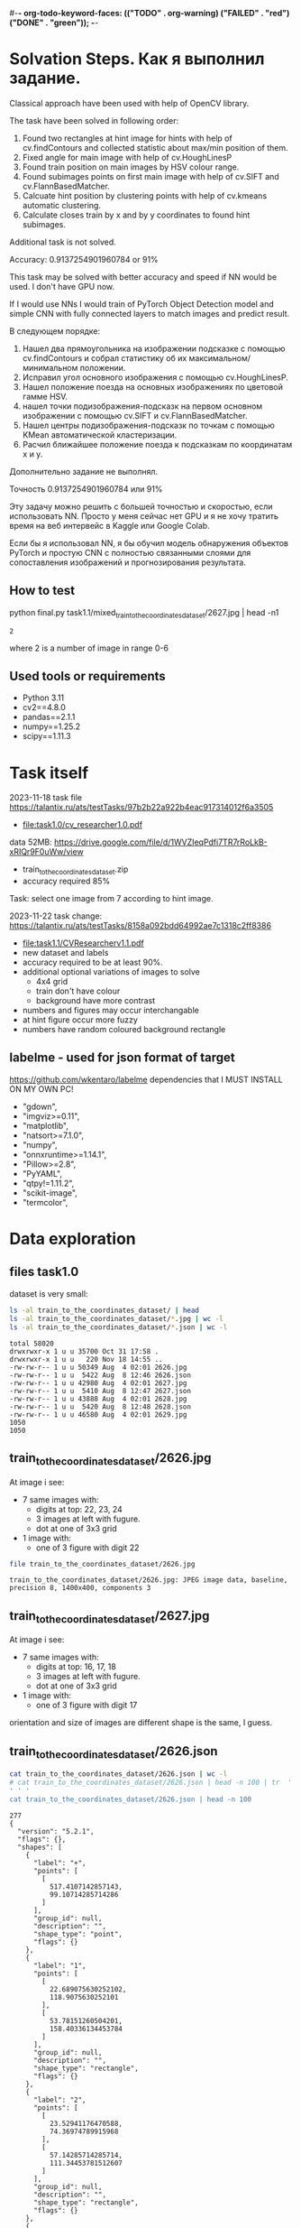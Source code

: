 #-*- org-todo-keyword-faces: (("TODO" . org-warning) ("FAILED" . "red") ("DONE" . "green")); -*-
#+TODO: TODO FAILED DONE
* Solvation Steps. Как я выполнил задание.
Classical approach have been used with help of OpenCV library.

The task have been solved in following order:
1) Found two rectangles at hint image for hints with help of cv.findContours and collected statistic about max/min position of them.
2) Fixed angle for main image with help of cv.HoughLinesP
3) Found train position on main images by HSV colour range.
4) Found subimages points on first main image with help of cv.SIFT and cv.FlannBasedMatcher.
5) Calcuate hint position by clustering points with help of cv.kmeans automatic clustering.
6) Calculate closes train by x and by y coordinates to found hint subimages.

Additional task is not solved.

Accuracy: 0.9137254901960784 or 91%

This task may be solved with better accuracy and speed if NN would be used. I don't have GPU now.

If I would use NNs I would train of PyTorch Object Detection model and simple CNN with fully connected layers to match images and predict result.

В следующем порядке:
1) Нашел два прямоугольника на изображении подсказке с помощью cv.findContours и собрал статистику об их максимальном/минимальном положении.
2) Исправил угол основного изображения с помощью cv.HoughLinesP.
3) Нашел положение поезда на основных изображениях по цветовой гамме HSV.
4) нашел точки подизображения-подсказк на первом основном изображении с помощью cv.SIFT и cv.FlannBasedMatcher.
6) Нашел центры подизображения-подсказк по точкам c помощью KMean автоматической кластеризации.
5) Расчил ближайшее положение поезда к подсказкам по координатам x и y.

Дополнительно задание не выполнял.

Точность 0.9137254901960784 или 91%

Эту задачу можно решить с большей точностью и скоростью, если использовать NN. Просто у меня сейчас нет GPU и я не хочу тратить время на веб интервейс в Kaggle или Google Colab.

Если бы я использовал NN, я бы обучил модель обнаружения объектов PyTorch и простую CNN с полностью связанными слоями для сопоставления изображений и прогнозирования результата.
** How to test
python final.py task1.1/mixed_train_to_the_coordinates_dataset/2627.jpg | head -n1
: 2
where 2 is a number of image in range 0-6
** Used tools or requirements
- Python 3.11
- cv2==4.8.0
- pandas==2.1.1
- numpy==1.25.2
- scipy==1.11.3
* Task itself
2023-11-18
task file https://talantix.ru/ats/testTasks/97b2b22a922b4eac917314012f6a3505
- [[file:task1.0/cv_researcher1.0.pdf]]
data 52MB: https://drive.google.com/file/d/1WVZIeqPdfi7TR7rRoLkB-xRIQr9F0uWw/view
- train_to_the_coordinates_dataset.zip
- accuracy required 85%

Task: select one image from 7 according to hint image.

2023-11-22 task change: https://talantix.ru/ats/testTasks/8158a092bdd64992ae7c1318c2ff8386
- [[file:task1.1/CVResearcherv1.1.pdf]]
- new dataset and labels
- accuracy required to be at least 90%.
- additional optional variations of images to solve
  - 4x4 grid
  - train don't have colour
  - background have more contrast
- numbers and figures may occur interchangable
- at hint figure occur more fuzzy
- numbers have random coloured background rectangle

** labelme - used for json format of target
https://github.com/wkentaro/labelme
dependencies that I MUST INSTALL ON MY OWN PC!
- "gdown",
- "imgviz>=0.11",
- "matplotlib",
- "natsort>=7.1.0",
- "numpy",
- "onnxruntime>=1.14.1",
- "Pillow>=2.8",
- "PyYAML",
- "qtpy!=1.11.2",
- "scikit-image",
- "termcolor",
* Data exploration
** files task1.0
dataset is very small:
#+begin_src bash :results output :exports both :session s1
ls -al train_to_the_coordinates_dataset/ | head
ls -al train_to_the_coordinates_dataset/*.jpg | wc -l
ls -al train_to_the_coordinates_dataset/*.json | wc -l
#+end_src

#+RESULTS:
#+begin_example
total 58020
drwxrwxr-x 1 u u 35700 Oct 31 17:58 .
drwxrwxr-x 1 u u   220 Nov 18 14:55 ..
-rw-rw-r-- 1 u u 50349 Aug  4 02:01 2626.jpg
-rw-rw-r-- 1 u u  5422 Aug  8 12:46 2626.json
-rw-rw-r-- 1 u u 42980 Aug  4 02:01 2627.jpg
-rw-rw-r-- 1 u u  5410 Aug  8 12:47 2627.json
-rw-rw-r-- 1 u u 43888 Aug  4 02:01 2628.jpg
-rw-rw-r-- 1 u u  5420 Aug  8 12:48 2628.json
-rw-rw-r-- 1 u u 46580 Aug  4 02:01 2629.jpg
1050
1050
#+end_example

** train_to_the_coordinates_dataset/2626.jpg
At image i see:
- 7 same images with:
  - digits at top: 22, 23, 24
  - 3 images at left with fugure.
  - dot at one of 3x3 grid
- 1 image with:
  - one of 3 figure with digit 22

[[file:train_to_the_coordinates_dataset/2626.jpg]]

#+begin_src bash :exports both :results output
file train_to_the_coordinates_dataset/2626.jpg
#+end_src

#+RESULTS:
: train_to_the_coordinates_dataset/2626.jpg: JPEG image data, baseline, precision 8, 1400x400, components 3

** train_to_the_coordinates_dataset/2627.jpg
At image i see:
- 7 same images with:
  - digits at top: 16, 17, 18
  - 3 images at left with fugure.
  - dot at one of 3x3 grid
- 1 image with:
  - one of 3 figure with digit 17

orientation and size of images are different shape is the same, I guess.

[[file:train_to_the_coordinates_dataset/2627.jpg]]
** train_to_the_coordinates_dataset/2626.json
#+begin_src bash :results output :exports both
cat train_to_the_coordinates_dataset/2626.json | wc -l
# cat train_to_the_coordinates_dataset/2626.json | head -n 100 | tr  '' ' '
cat train_to_the_coordinates_dataset/2626.json | head -n 100
#+end_src

#+RESULTS:
#+begin_example
277
{
  "version": "5.2.1",
  "flags": {},
  "shapes": [
    {
      "label": "+",
      "points": [
        [
          517.4107142857143,
          99.10714285714286
        ]
      ],
      "group_id": null,
      "description": "",
      "shape_type": "point",
      "flags": {}
    },
    {
      "label": "1",
      "points": [
        [
          22.689075630252102,
          118.9075630252101
        ],
        [
          53.78151260504201,
          158.40336134453784
        ]
      ],
      "group_id": null,
      "description": "",
      "shape_type": "rectangle",
      "flags": {}
    },
    {
      "label": "2",
      "points": [
        [
          23.52941176470588,
          74.36974789915968
        ],
        [
          57.14285714285714,
          111.34453781512607
        ]
      ],
      "group_id": null,
      "description": "",
      "shape_type": "rectangle",
      "flags": {}
    },
    {
      "label": "3",
      "points": [
        [
          24.369747899159666,
          29.83193277310925
        ],
        [
          59.66386554621849,
          67.64705882352942
        ]
      ],
      "group_id": null,
      "description": "",
      "shape_type": "rectangle",
      "flags": {}
    },
    {
      "label": "4",
      "points": [
        [
          67.22689075630252,
          7.983193277310924
        ],
        [
          96.63865546218487,
          34.87394957983194
        ]
      ],
      "group_id": null,
      "description": "",
      "shape_type": "rectangle",
      "flags": {}
    },
    {
      "label": "5",
      "points": [
        [
          110.92436974789916,
          11.344537815126053
        ],
        [
          140.3361344537815,
          36.554621848739494
        ]
      ],
      "group_id": null,
      "description": "",
      "shape_type": "rectangle",
#+end_example
277
{
  "version": "5.2.1",
  "flags": {},
  "shapes": [
    {
      "label": "+",
      "points": [
        [
          517.4107142857143,
          99.10714285714286
        ]
      ],
      "group_id": null,
      "description": "",
      "shape_type": "point",
      "flags": {}
    },
    {
      "label": "1",
      "points": [
        [
          22.689075630252102,
          118.9075630252101
        ],
        [
          53.78151260504201,
          158.40336134453784
        ]
      ],
      "group_id": null,
      "description": "",
      "shape_type": "rectangle",
      "flags": {}
    },
    {
      "label": "2",
      "points": [
        [
          23.52941176470588,
          74.36974789915968
        ],
        [
          57.14285714285714,
          111.34453781512607
        ]
      ],
      "group_id": null,
      "description": "",
      "shape_type": "rectangle",
      "flags": {}
    },
    {
      "label": "3",
      "points": [
        [
          24.369747899159666,
          29.83193277310925
        ],
        [
          59.66386554621849,
          67.64705882352942
        ]
      ],
      "group_id": null,
      "description": "",
      "shape_type": "rectangle",
      "flags": {}
    },
    {
      "label": "4",
      "points": [
        [
          67.22689075630252,
          7.983193277310924
        ],
        [
          96.63865546218487,
          34.87394957983194
        ]
      ],
      "group_id": null,
      "description": "",
      "shape_type": "rectangle",
      "flags": {}
    },
    {
      "label": "5",
      "points": [
        [
          110.92436974789916,
          11.344537815126053
        ],
        [
          140.3361344537815,
          36.554621848739494
        ]
      ],
      "group_id": null,
      "description": "",
      "shape_type": "rectangle",
#+end_example
** labelme format
labels:
- + - point, others rectangles

point:
#+begin_src json
{
  "shapes": [
    "label": "+",
    "points": [
      [
        517.4107142857143,
        99.10714285714286
      ]
    ]
  ]
}
#+end_src

ractangle:
#+begin_src json
{
  "shapes": [
    "label": "1",
    "points": [
      [
        67.22689075630252,
        7.983193277310924
      ],
      [
        96.63865546218487,
        34.87394957983194
      ]
    ]
  ]
}
#+end_src
** parse json
#+NAME: aaa
#+begin_src python :results output :exports both :session s1
import json

def parse_file(json_file:str):
    with open(json_file, "r", encoding="utf-8") as infile:
        myfile = json.load(infile)
    plus_point = None
    digits_rectangles = {}
    for i, shape in enumerate(myfile["shapes"]):
        if shape["label"] == "+":
            plus_point = shape['points'][0]
            # - convert to int:
            plus_point = (round(plus_point[0]), round(plus_point[1]))
        else:
            # - convert to int:
            dr = shape['points']
            dr = ((round(dr[0][0]), round(dr[0][1])), (round(dr[1][0]), round(dr[1][1])))
            digits_rectangles[shape["label"]] = dr

    return plus_point, digits_rectangles

json_file = "train_to_the_coordinates_dataset/2626.json"
plus_point, digits_rectangles = parse_file(json_file)

print("plus_point", plus_point)
[print(k,v) for k,v in digits_rectangles.items()]
#+end_src

#+RESULTS: aaa
#+begin_example
plus_point (517, 99)
1 ((19, 257), (66, 313))
2 ((24, 74), (57, 111))
3 ((24, 30), (60, 68))
4 ((92, 256), (124, 284))
5 ((111, 11), (140, 37))
6 ((154, 12), (187, 42))
3_5 ((103, 37), (134, 67))
2_4 ((259, 81), (286, 111))
1_4 ((451, 125), (482, 153))
1_5 ((697, 136), (730, 153))
2_6 ((955, 84), (971, 119))
3_6 ((1155, 40), (1174, 72))
3_4 ((1258, 37), (1288, 62))
#+end_example

#+RESULTS:
#+begin_example
plus_point [517.4107142857143, 99.10714285714286]
1 [[19.327731092436977, 256.7226890756302], [66.38655462184875, 313.02521008403363]]
2 [[23.52941176470588, 74.36974789915968], [57.14285714285714, 111.34453781512607]]
3 [[24.369747899159666, 29.83193277310925], [59.66386554621849, 67.64705882352942]]
4 [[91.59663865546219, 255.8823529411765], [124.36974789915968, 284.453781512605]]
5 [[110.92436974789916, 11.344537815126053], [140.3361344537815, 36.554621848739494]]
6 [[153.78151260504202, 12.184873949579831], [186.5546218487395, 42.43697478991597]]
3_5 [[102.52100840336135, 36.554621848739494], [133.61344537815125, 66.80672268907563]]
2_4 [[258.8235294117647, 81.09243697478993], [285.7142857142857, 111.34453781512607]]
1_4 [[451.2605042016807, 124.78991596638656], [481.51260504201684, 153.36134453781514]]
1_5 [[697.4789915966387, 135.71428571428572], [730.2521008403362, 152.52100840336135]]
2_6 [[954.6218487394958, 84.45378151260505], [971.4285714285714, 118.9075630252101]]
3_6 [[1155.4621848739496, 39.91596638655462], [1173.9495798319329, 71.84873949579833]]
3_4 [[1257.9831932773109, 36.554621848739494], [1288.235294117647, 61.76470588235295]]
#+end_example
** explore label keys
#+begin_src python :var x=aaa :results output :exports both :session s1
import cv2 as cv
import glob
import os
import numpy as np
# -- get id's of files in dataset
a = glob.glob("train_to_the_coordinates_dataset/*.jpg")
file_ids = [os.path.basename(x).split(".")[0] for x in a]

keys = []
for d in file_ids:
    json_file = f"train_to_the_coordinates_dataset/{d}.json"
    plus_point, digits_rectangles = parse_file(json_file)
    for x in digits_rectangles.keys():
         keys.append(x)
print(sorted(set(keys)))
#+end_src

#+RESULTS:
: ['1', '1_4', '1_5', '1_6', '2', '2-4', '25', '2_4', '2_5', '2_6', '3', '3)_4', '3-6', '3_1', '3_4', '3_5', '3_6', '4', '5', '5_4', '5ъ', '6', '_4']

** draw labels task1.0
#+begin_src python :var x=aaa :results file graphics :exports both :file ./autoimgs/labels.png :exports both :session s1
import cv2 as cv
import numpy as np
idd = 4421
img = cv.imread(f'train_to_the_coordinates_dataset/{idd}.jpg')

json_file = f"train_to_the_coordinates_dataset/{idd}.json"
plus_point, digits_rectangles = parse_file(json_file)

# -- rectangle labels:
for k,v in digits_rectangles.items():
    ctr = np.array(v).reshape(1, 2, 2).astype(int)
    print(k)
    # print(ctr[0][0])
    cv.drawContours(img, ctr, -1, (0, 255, 0), 3)

    font                   = cv.FONT_HERSHEY_SIMPLEX
    bottomLeftCornerOfText = (10,500)
    fontScale              = 0.5
    fontColor              = (255,255,255)
    thickness              = 1
    lineType               = 2

    cv.putText(img, k,
    ctr[0][0],
    font,
    fontScale,
    fontColor,
    thickness,
    # lineType
                )
# -- DOT for + label
# ctr = np.array(plus_point).reshape(1, 2, 2).astype(int)
print(plus_point)
x = plus_point[0]
y = plus_point[1]
image = cv.circle(img, (int(x),int(y)), radius=10, color=(0, 0, 255), thickness=2)

# - write image
cv.imwrite('autoimgs/labels.png', img)

#+end_src

#+RESULTS:
[[file:./autoimgs/labels.png]]
** draw labels task1.1
#+begin_src python :var x=library :results file graphics :exports both :file ./autoimgs/labelstask1.1.png :exports both :session s1
import cv2 as cv
import numpy as np
from matplotlib import pyplot as plt

def draw_labels(img, digits_rectangles, plus_point):
    # -- rectangle labels:
    for k,v in digits_rectangles.items():
        ctr = np.array(v).reshape(1, 2, 2).astype(int)
        print(k)
        # print(ctr[0][0])
        cv.drawContours(img, ctr, -1, (0, 255, 0), 3)

        font                   = cv.FONT_HERSHEY_SIMPLEX
        bottomLeftCornerOfText = (10,500)
        fontScale              = 0.5
        fontColor              = (255,255,255)
        thickness              = 1
        lineType               = 2

        cv.putText(img, k,
        ctr[0][0],
        font,
        fontScale,
        fontColor,
        thickness,
        # lineType
                    )
    # -- DOT for + label
    # ctr = np.array(plus_point).reshape(1, 2, 2).astype(int)
    print(plus_point)
    x = plus_point[0]
    y = plus_point[1]
    image = cv.circle(img, (int(x),int(y)), radius=10, color=(0, 0, 255), thickness=2)
    return image

img_files, plus_points, digits_rectangles, hints = get_all()

img1 = cv.imread(img_files[1])
img2 = cv.imread(img_files[2])
img3 = cv.imread(img_files[3])

img1 = draw_labels(img1, digits_rectangles[1], plus_points[1])
img2 = draw_labels(img2, digits_rectangles[2], plus_points[2])
img3 = draw_labels(img3, digits_rectangles[3], plus_points[3])

img = np.vstack([img1, img2,img3])
cv.imwrite('autoimgs/labelstask1.1.png', img)
# plt.imshow()
# plt.show()
# plt.close()
#+end_src

#+RESULTS:
[[file:./autoimgs/labelstask1.1.png]]

** draw labels task1.1 for optional task
#+begin_src python :var x=library :results file graphics :exports both :file ./autoimgs/labelstask1.1.png :exports both :session s1
import cv2 as cv
import numpy as np
from matplotlib import pyplot as plt

def draw_labels(img, digits_rectangles, plus_point):
    # -- rectangle labels:
    for k,v in digits_rectangles.items():
        ctr = np.array(v).reshape(1, 2, 2).astype(int)
        print(k)
        # print(ctr[0][0])
        cv.drawContours(img, ctr, -1, (0, 255, 0), 3)

        font                   = cv.FONT_HERSHEY_SIMPLEX
        bottomLeftCornerOfText = (10,500)
        fontScale              = 0.5
        fontColor              = (255,255,255)
        thickness              = 1
        lineType               = 2

        cv.putText(img, k,
        ctr[0][0],
        font,
        fontScale,
        fontColor,
        thickness,
        # lineType
                    )
    # -- DOT for + label
    # ctr = np.array(plus_point).reshape(1, 2, 2).astype(int)
    print(plus_point)
    x = plus_point[0]
    y = plus_point[1]
    image = cv.circle(img, (int(x),int(y)), radius=10, color=(0, 0, 255), thickness=2)
    return image

img_files, plus_points, digits_rectangles, hints = get_all(main_path = "task1.1/mixed_train_to_the_coordinates4x4/")

img1 = cv.imread(img_files[1])
img2 = cv.imread(img_files[2])
img3 = cv.imread(img_files[3])

img1 = draw_labels(img1, digits_rectangles[1], plus_points[1])
img2 = draw_labels(img2, digits_rectangles[2], plus_points[2])
img3 = draw_labels(img3, digits_rectangles[3], plus_points[3])

img = np.vstack([img1, img2,img3])
cv.imwrite('autoimgs/labelstask1.1.png', img)
# plt.imshow()
# plt.show()
# plt.close()
#+end_src

#+RESULTS:

[[file:./autoimgs/labelstask1.1.png]]

** labels explained
- + - solution
- 1,2,3,4,5,6 - hint: figure, number ; figures on first image ; numbers on first image
- x_x label - show position of dot on 7 images
All digits are random
* Accamulated library
#+NAME: library
#+begin_src python :results output :exports both :session s1
import json
import glob
import os
import numpy as np
from matplotlib import pyplot as plt

class MyException(Exception):
    pass

def parse_file(json_file:str):
    with open(json_file, "r", encoding="utf-8") as infile:
        myfile = json.load(infile)
    plus_point = None
    train_rectangles = [None for _ in range(7)] # 7
    digits_rectangles = {}
    for i, shape in enumerate(myfile["shapes"]):
        if shape["label"] == "+":
            plus_point = shape['points'][0]
            # - convert to int:
            plus_point = (round(plus_point[0])//200, round(plus_point[0]), round(plus_point[1]))
        else:
            # - convert to int:
            dr = shape['points']
            dr = ((round(dr[0][0]), round(dr[0][1])), (round(dr[1][0]), round(dr[1][1])))

            if "_" in shape["label"]:
                train_rectangles[dr[0][0]//200] = dr
            else:
                digits_rectangles[shape["label"]] = dr
    if not all(train_rectangles):
        raise MyException("not all train_rectangles!")

    return plus_point, train_rectangles, digits_rectangles

def get_subimage(img, i=0):
    return img[0:VERTIC, HORIZ*i:HORIZ*(i+1)]


def rectangle_parser(rec, left=0, top=0):
    "substract left and top and convert to x,y,w,h"
    rr = list(rec)
    r = sorted(rr, key=lambda x: x[0])
    x1 = r[0][0]
    y1 = r[0][1]
    x2 = r[1][0]
    y2 = r[1][1]

    w = x2-x1
    h = y2-y1
    return ((x1 - left, y1 - top, w, h))
    # return rec


def hint_parser(drs):
    "get hint coordinates on hint subimage"
    hints = []
    for x in drs.values():
        if x[0][0] < HINT_HORIZ and x[0][1] > VERTIC:
            hints.append(x)
    # assert len(hints) == 2
    if len(hints) != 2:
        return None, None
    hints = sorted(hints, key=lambda x: x[0][0])
    hintsn = np.array(hints)
    hintsn[0][0][1] = hintsn[0][0][1] - VERTIC
    hintsn[0][1][1] = hintsn[0][1][1] - VERTIC
    hintsn[1][0][1] = hintsn[1][0][1] - VERTIC
    hintsn[1][1][1] = hintsn[1][1][1] - VERTIC

    return hintsn


def get_all(main_path:str = "task1.1/mixed_train_to_the_coordinates_dataset") -> (list, list, list):
    """get id's of files in dataset
    returns:
    - img_files - pathes
    - plus_points - + label
    - train_rectangles - x_x labels
    - digits_rectangles - x labels
    - hints - sorted corrdinates of xy1, xy2 on subimage"""
    a = glob.glob(main_path + "/*.jpg")
    assert len(a) > 0
    idds = [os.path.basename(x).split(".")[0] for x in a]
    img_files = []
    plus_points = []
    train_rectangles = []
    digits_rectangles = []
    hints = []
    for idd in idds:
        json_file = main_path + f"/{idd}.json"
        try:
            plus_point, train_rectangles2, digits_rectangles2 = parse_file(json_file)
        except MyException as a:
            continue
        img_files.append(main_path + f"/{idd}.jpg")
        plus_points.append(plus_point)
        train_rectangles.append(train_rectangles2)
        digits_rectangles.append(digits_rectangles2)
        hints.append(hint_parser(digits_rectangles2))
    return img_files, plus_points, train_rectangles, digits_rectangles, hints


def diff_two_rectangles(r1, r2):
    x1,y1,w1,h1 = r1
    x2,y2,w2,h2 = r2
    y_diff = abs((y1+h1/2)-(y2+h2/2))
    x_diff = abs((x1+w1/2)-(x2+w2/2))
    return np.mean([x_diff, y_diff])


def diff_two_contours(c1, c2):
    return diff_two_rectangles(cv.boundingRect(c1), cv.boundingRect(c2))


def get_subimage_roi_xywh(img, x, y, w, h):
    "img: BGR"
    return img[y:y+h,x:x+w].copy()

def get_subimage_roi_xy(img, xy1, xy2 ):
    "img: BGR"
    x1, y1 = xy1
    x2, y2 = xy2
    return img[y1:y2,x1:x2].copy()


def hsv_to_gimp(hsv_orig):
    hsv = hsv_orig.copy()
    for i in range(3):
        if i == 0:
            ranges = [0, 180]
        else:
            ranges = [0, 100]
        cv.normalize(hsv[i], hsv[i], alpha=ranges[0], beta=ranges[1],
                     norm_type=cv.NORM_MINMAX)
    return hsv, ([0, 180], [0, 100], [0, 100])

def output_histogram(img, ranges, bins = 10):
    " usage: output_histogram(hsv, [(0,255)]*3)"
    histSize = max(bins, 2)
    for i in range(3):
        hist = cv.calcHist([img[i]], [0], None, [histSize], ranges[i],
                           accumulate=False) # list of bins with values in 0-9999999 range

        # cv.normalize(hist, hist, alpha=0, beta=255, norm_type=cv.NORM_MINMAX)
        print("i", i)
        [print(np.round(k), "\t", np.round(v,2)) for k,v in zip(np.linspace(ranges[i][0],ranges[i][1], bins+1)[1:], hist)]
        print()

def contours_calc_centers(contours):
    " and sort by x"
    centers = [None] *len(contours)
    for j, c in enumerate(contours):
        # print(c)
        x,y,w,h = cv.boundingRect(c)
        centers[j] = ((x+w/2), (y+h/2))
    centers = sorted(centers, key = lambda x: x[0])
    return centers

# ------------------ local ----
HORIZ = 200 # left edge of one in 7 images
VERTIC = 200 # bottom edge of 7 images
HINT_HORIZ = 135 # left edge of hint image

def get_hint_subimage(img):
    return img[VERTIC:400, 0:HINT_HORIZ].copy()

def draw_points(img, pts:list):
    for x,y in pts:
        image = cv.circle(img, (int(x), int(y)), radius=1, color=(0, 0, 255), thickness=-1)
    plt.imshow(image,),plt.show()


def get_centroid(pts:np.array):
    z = np.array(pts)
    # Define criteria = ( type, max_iter = 10 , epsilon = 1.0 )
    criteria = (cv.TERM_CRITERIA_EPS + cv.TERM_CRITERIA_MAX_ITER, 10, 1.0)
    # Set flags (Just to avoid line break in the code)
    flags = cv.KMEANS_RANDOM_CENTERS
    z = np.float32(z)
    compactness,labels,centers = cv.kmeans(z,2,None,criteria,10,flags)
    big_label = int(np.median(labels))
    return centers[big_label]


def match_images_swift(img_src,img_dst, distance=0.9):
    """return points on img_dst
    bigger distance -> more points"""
    sift = cv.SIFT_create()
    kp1, des1 = sift.detectAndCompute(img_src,None)
    kp2, des2 = sift.detectAndCompute(img_dst,None)
    FLANN_INDEX_KDTREE = 1
    index_params = dict(algorithm = FLANN_INDEX_KDTREE, trees = 5)
    search_params = dict(checks=50)   # or pass empty dictionary
    flann = cv.FlannBasedMatcher(index_params,search_params)
    # flann = cv.FlannBasedMatcher()
    matches = flann.knnMatch(des1,des2,k=2)
    # Need to draw only good matches, so create a mask
    matchesMask = [[0,0] for i in range(len(matches))]
    # ratio test as per Lowe's paper
    # count = 0
    dst_matches = []
    for j,(m,n) in enumerate(matches):
        if m.distance < distance*n.distance:
            # matchesMask[j]=[1,0]
            # count+=1
            dst_matches.append(kp2[m.trainIdx])
    dst_pts = [i.pt for i in dst_matches]

    # draw_params = dict(matchColor = (0,255,0),
    #                singlePointColor = (255,0,0),
    #                matchesMask = matchesMask,
    #                flags = cv.DrawMatchesFlags_DEFAULT)
    # img3 = cv.drawMatchesKnn(img_src,kp1,img_dst,kp2,matches,None,**draw_params)
    return dst_pts
#+end_src

#+RESULTS: library

* Tests for accamulated library
** test hint_parser, parse_file
#+begin_src python :var x=library :results output :exports both :session s1
# -- get id's of files in dataset
import os
import glob

# -- get id's of files in dataset
a = glob.glob("task1.1/mixed_train_to_the_coordinates_dataset/*.jpg")
assert len(a) > 0
file_ids = [os.path.basename(x).split(".")[0] for x in a]
# -- test hint_parser
keys = []
for idd in file_ids:
    json_file = f"task1.1/mixed_train_to_the_coordinates_dataset/{idd}.json"
    try:
        plus_point, train_rectangles, digits_rectangles = parse_file(json_file)
    except MyException as a:
        continue
    h1, h2 = hint_parser(digits_rectangles)
    if h1 is not None:
        # print("h1", h1, h1[0][0])
        # print("h2", h2)
        assert h1[0][0] < h2[1][0]
    # break

# -- test parse_file
for idd in file_ids:
    try:
        a,b,c = parse_file(f"task1.1/mixed_train_to_the_coordinates_dataset/{idd}.json")
    except MyException as a:
        continue
    assert len(a) == 2
    assert all(a)
    assert len(b) == 7
    assert all(b)
#+end_src

#+RESULTS:

** test get_all
#+begin_src python :var x=library :results output :exports both :session s1
# -- test get all
img_files, plus_points, train_rectangles, digits_rectangles, hints = get_all()
assert len(img_files) >0
assert len(plus_points) >0
assert len(train_rectangles) >0
assert len(digits_rectangles) >0
assert len(hints) >0
# print(plus_points[0])
# print(plus_points[1])
#+end_src

#+RESULTS:
: (2, 517, 99)
: (5, 1121, 96)

* DEV LOGS
** plan
There is 2 tasks:
1) compare 2 images from hint
2) find out where is tran on 7 images

There is two ways to solve it:
1) find location of tran and location of hint images on small ones,
 then compare them
2) find train and match features of images on top and left from it and hint's images


for 1)
1. with OpenCV: get rectangle
2. calc position of blue tran on rectangle

for 2):
1. extract all 6 images from every task
   - detect rectangle with train
   - detect figures at left and number above
2. train two neural networks with augmented images

** extract rectangles
# :results output
#+begin_src python :var x=aaa :results file graphics :file ./autoimgs/tmp.png :exports both :session s1
import cv2 as cv
id = 2628
img = cv.imread(f'train_to_the_coordinates_dataset/{id}.jpg')
json_file = f"train_to_the_coordinates_dataset/{id}.json"
plus_point, digits_rectangles = parse_file(json_file)
def get_rectangle(img, rect):
    "extract rectangle and return rectangle image"
    xy1, xy2 = rect
    return img[xy1[1]:xy2[1],xy1[0]:xy2[0],:]

print(xy1)
print(xy2)
# print()
img2 = get_rectangle(img, digits_rectangles["1"])
cv.imwrite('autoimgs/tmp.png', img2)
#+end_src

#+RESULTS:
[[file:./autoimgs/tmp.png]]
** DONE split to subimages 1-7 and hint, at which image the dot is located?
#+begin_src python :results output :exports both :session s1
import cv2 as cv
import glob
import os

HORIZ = 200 # left edge of one in 7 images
VERTIC = 200 # bottom edge of 7 images
HINT_HORIZ = 135 # left edge of hint image


# -- get id's of files in dataset
a = glob.glob("train_to_the_coordinates_dataset/*.jpg")
file_ids = [os.path.basename(x).split(".")[0] for x in a]

# -- what is what
def hint_parser(drs):
    hints = []
    for x in drs.values():
        if x[0][0] < HINT_HORIZ and x[0][1] > VERTIC:
            hints.append(x)
    # assert len(hints) == 2
    if len(hints) != 2:
        return None, None
    hints = sorted(hints, key=lambda x: x[0][1])
    return hints[0], hints[1]


# -- get all dots
images_with_hint = 0
for d in file_ids:
    json_file = f"train_to_the_coordinates_dataset/{d}.json"
    plus_point, digits_rectangles = parse_file(json_file)
    # print(d)
    h1, h2 = hint_parser(digits_rectangles)
    # print(h1,h2)
    if h1 is not None:
        images_with_hint += 1

print("images with hints:\t", images_with_hint)
print("all images:\t\t", len(file_ids))


# img2 = img[0:200,200:400,:]


# cv.imwrite('autoimgs/subpart.png', img2)
#+end_src

#+RESULTS:
: images with hints:	 845
: all images:		 1050

** DONE frequencies of hints
#+begin_src python :var x=library :results output :exports both :session s1 :timeout 3
import cv2 as cv
import numpy as np
from dataclasses import dataclass
import math
img_files, plus_points, train_rectangles, digits_rectangles, hints = get_all()
# --- location of xy1
@dataclass
class Hints:
    # x_min = None
    # x_max = None
    # y_min = None
    # y_max = None
    circle_center_x_min = None
    circle_center_x_max = None
    circle_center_y_min = None
    circle_center_y_max = None
    circle_radius_min = None
    circle_radius_max = None
    # circle_area_min: float
    # circle_area_max: float

hint1s = Hints()
hint2s = Hints()
# --------- x, y min, max -------------------------------
# hints1 = [h for h in hints if h[0] is not None]
# # -- 1) h1,h2 2) xy1,xy2 3) x,y
# xs = sorted(hints1, key=lambda x: x[0][0][0])
# hint1s.x_min = xs[0][0][0][0]
# hint1s.x_max = xs[-1][0][0][0]

# xs = sorted(hints1, key=lambda x: x[0][0][1])
# hint1s.y_min = xs[0][0][0][1]
# hint1s.y_max = xs[-1][0][0][1]


# hints2 = [h for h in hints if h[1] is not None]
# xs = sorted(hints2, key=lambda x: x[1][0][0])
# hint2s.x_min = xs[0][1][0][0]
# hint2s.x_max = xs[-1][1][0][0]

# xs = sorted(hints2, key=lambda x: x[1][0][1])
# hint2s.y_min = xs[0][1][0][1]
# hint2s.y_max = xs[-1][1][0][1]

# ---------------- area ------
h1_areas = []
# xs = sorted(hints1, key=lambda x: x[1][0][1])
for x in hints:
    if x[0] is not None:
        (x,y),radius = cv.minEnclosingCircle(x[0])
        h1_areas.append(radius*radius*math.pi)
h2_areas = []
for x in hints:
    if x[1] is not None:
        (x,y),radius = cv.minEnclosingCircle(x[1])
        h2_areas.append(radius*radius*math.pi)

h1_areas = sorted(h1_areas)
h2_areas = sorted(h2_areas)
print("h1 area", int(h1_areas[0]), int(h1_areas[-1]))
print("h2 area", int(h2_areas[0]), int(h2_areas[-1]))
print()

h1_circles = [cv.minEnclosingCircle(h[0]) for h in hints if h[0] is not None]
h2_circles = [cv.minEnclosingCircle(h[1]) for h in hints if h[1] is not None]
# - x
xs = sorted(h1_circles, key=lambda x: x[0][0])
hint1s.circle_center_x_min = xs[0][0][0]
hint1s.circle_center_x_max = xs[-1][0][0]
xs = sorted(h2_circles, key=lambda x: x[0][0])
hint2s.circle_center_x_min = xs[0][0][0]
hint2s.circle_center_x_max = xs[-1][0][0]
# - y
xs = sorted(h1_circles, key=lambda x: x[0][1])
hint1s.circle_center_y_min = xs[0][0][1]
hint1s.circle_center_y_max = xs[-1][0][1]
xs = sorted(h2_circles, key=lambda x: x[0][1])
hint2s.circle_center_y_min = xs[0][0][1]
hint2s.circle_center_y_max = xs[-1][0][1]
# - radius
xs = sorted(h1_circles, key=lambda x: x[1])
hint1s.circle_radius_min = xs[0][1]
hint1s.circle_radius_max = xs[-1][1]
xs = sorted(h2_circles, key=lambda x: x[1])
hint2s.circle_radius_min = xs[0][1]
hint2s.circle_radius_max = xs[-1][1]
print(hint1s.__dict__)
print(hint2s.__dict__)
print()
#+end_src

#+RESULTS:
: h1 area 2536 6038
: h2 area 684 2096
:
: {'circle_center_x_min': 38.5, 'circle_center_x_max': 50.5, 'circle_center_y_min': 81.0, 'circle_center_y_max': 93.0, 'circle_radius_min': 28.41224479675293, 'circle_radius_max': 43.840721130371094}
: {'circle_center_x_min': 104.0, 'circle_center_x_max': 116.5, 'circle_center_y_min': 56.5, 'circle_center_y_max': 70.5, 'circle_radius_min': 14.764923095703125, 'circle_radius_max': 25.831281661987305}

** DONE detect hint figure and number
#+begin_src python :var x=library :results file graphics :file ./autoimgs/detrectonhint.png :exports both :session s1 :timout 140
import cv2 as cv
import numpy as np
from matplotlib import pyplot as plt

from dataclasses import dataclass

HINT1_AREA_MIN = 2536
HINT1_AREA_MAX = 6038
HINT2_AREA_MIN = 684
HINT2_AREA_MAX = 2096

@dataclass
class ContourStats:
    circle_center_x_min: float
    circle_center_x_max: float
    circle_center_y_min: float
    circle_center_y_max: float
    circle_radius_min: float
    circle_radius_max: float
    circle_area_min: float
    circle_area_max: float

dilatation_type = cv.MORPH_RECT
dilatation_size = 1
element = cv.getStructuringElement(dilatation_type, (2*dilatation_size + 1, 2*dilatation_size+1), (dilatation_size, dilatation_size))

g = False
def find_object(image, circle_stats: ContourStats, conti = None):
    """ loop: 1) channels, 2) threshold 3) contours
    continue: ((i, thrs), cnt)"""
    contour_result = None
    # -- 1)
    r = cv.split(image.copy())
    if conti is not None:
        r = r[conti[0][0]:]

    for i, gray in enumerate(r):
        if contour_result is not None:
            break
        # -- 2)
        ra = range(0, 255, 10)
        if conti is not None:
            ra = range(conti[0][1], 255, 10)
        for thrs in ra:
            if contour_result is not None:
                break
            # -- dilation
            # gray2 = cv.dilate(gray, element)

            gray = cv.erode(gray, element)

            gray = cv.dilate(gray, element)
            gray = cv.dilate(gray, element)

            # gray2 = cv.GaussianBlur(gray2,(5,5),2)
            # gray = cv.Laplacian(image,cv.CV_64F)
            # gray = cv.Laplacian(gray,cv.CV_8UC1)
            # bin = cv.dilate(bin, element)
            # bin = cv.erode(bin, element)
            _retval, bin = cv.threshold(gray, thrs, 255, cv.THRESH_BINARY)
            # gray = cv.dilate(gray, element)
            # gray = cv.erode(gray, element)


            # bin = cv.adaptiveThreshold(gray,thrs,cv.ADAPTIVE_THRESH_MEAN_C, cv.THRESH_BINARY,9,3)
            # bin = cv.adaptiveThreshold(gray,thrs,cv.ADAPTIVE_THRESH_GAUSSIAN_C, cv.THRESH_BINARY,9,3)
            if g:
                plt.imshow(bin)
                plt.show()
                plt.close()

            contours, _ = cv.findContours(bin, cv.RETR_LIST,
                                          cv.CHAIN_APPROX_SIMPLE)

            # imgs.append(bin)
            # -- 3)
            for j, cnt in enumerate(contours):
                if contour_result is not None:
                    break
                # if conti is not None:
                    # print(all(cnt[0][0] == conti[1][0][0]))
                if conti is not None and all(cnt[0][0] == conti[1][0][0]):
                    continue # TODO: sort contours and filter by x,y
                # -- features of contour
                # x,y,w,h = cv.boundingRect(cnt)
                (x,y),radius = cv.minEnclosingCircle(cnt)
                # print(radius, cv.contourArea(cnt))
                # cnt_len = cv.arcLength(cnt, True)
                area = cv.contourArea(cnt)
                # x,y,w,h = cv.boundingRect(cnt)


                if circle_stats.circle_center_x_min < x < circle_stats.circle_center_x_max \
                   and circle_stats.circle_center_y_min < y < circle_stats.circle_center_y_max \
                   and circle_stats.circle_area_min < area < circle_stats.circle_area_max \
                   and circle_stats.circle_radius_min < radius < circle_stats.circle_radius_max:

                # if (hint_stats['hint1_y_min']/1.5 < y < hint_stats['hint1_y_max']*1.2) \
                #    and (hint_stats['hint1_x_min']/1.5 < x < hint_stats['hint1_x_max']*1.2) \
                #    and (area_min < area < area_max) \
                #    and (cntlen_min < cnt_len < cntlen_max):
                    contour_result = cnt
                    # print("contour (x,y),radius:", (x,y), radius)
                    break
                    # -- loop for numbers
                    # for thrs in range(0, 255, 20):
                    # -- 4)
                    # for cnt in contours:
                    #     if cnt[0][0][0] == hint1[0][0][0]:
                    #         continue
                    #     cnt_len = cv.arcLength(cnt, True)
                    #     a = cv.contourArea(cnt)
                    #     if (600 < area < 2000) \
                    #        and (90 < cnt_len < 200):
                    #         hint2 = cnt
                    #         print("hint2", "area", area, "cntlen", cnt_len)
                    #         break
    return contour_result, (i, thrs)


HINT1_STATS_s = {'circle_center_x_min': 38.5, 'circle_center_x_max': 50.5, 'circle_center_y_min': 81.0, 'circle_center_y_max': 93.0, 'circle_radius_min': 28.41224479675293, 'circle_radius_max': 43.840721130371094}
HINT2_STATS_s = {'circle_center_x_min': 104.0, 'circle_center_x_max': 116.5, 'circle_center_y_min': 56.5, 'circle_center_y_max': 70.5, 'circle_radius_min': 14.764923095703125, 'circle_radius_max': 25.831281661987305}
# 'circle_center_x_max': 50.5 + 'circle_radius_max': 43.840721130371094 = 94
HINT1_X_MAX = 94

HINT1_STATS_s["circle_area_min"] = HINT1_AREA_MIN
HINT1_STATS_s["circle_area_max"] = HINT1_AREA_MAX
HINT2_STATS_s["circle_area_min"] = HINT2_AREA_MIN
HINT2_STATS_s["circle_area_max"] = HINT2_AREA_MAX

# HINT2_STATS_small = {k:((v - HINT1_X_MAX) if k.startswith("circle_center_x_") else v) for k,v in HINT2_STATS.items()}

MUL = 1.3
HINT1_STATS = {}
for k,v in HINT1_STATS_s.items():
    if k.endswith('min'):
        HINT1_STATS[k] = v/ MUL
    # elif "radius_max" in k: # max
    #     HINT1_STATS[k] = v* 1.8
    else:
        HINT1_STATS[k] = v*MUL
HINT2_STATS = {}
for k,v in HINT2_STATS_s.items():
    if '_x_' in k:
        v = v - HINT1_X_MAX
    if k.endswith('min'):
        HINT2_STATS[k] = v/ MUL
    # elif "radius_max" in k: # max
    #     HINT2_STATS[k] = v* 1.8
    else:
        HINT2_STATS[k] = v *MUL


h1s = ContourStats(**HINT1_STATS)
h2s = ContourStats(**HINT2_STATS)
# ----- single image -- old
# idd = 2626
# img = cv.imread(f'train_to_the_coordinates_dataset/{idd}.jpg')

# image = img[200:400, 0:135]

# cnt = find_object(image, area_min=1100, area_max=2000, cntlen_min=120, cntlen_max=200)
# print(cnt is None)
# x,y,w,h = cv.boundingRect(cnt)
# # print(x,y,w,h)
# ROI = image[y:y+h, x:x+w]
# # cv2.drawContours(dice, squares, -1, (0, 255, 0), 3)
# cv.imwrite('autoimgs/detrectonhint.png', ROI)

img_files, plus_points, train_rectangles, digits_rectangles, hints = get_all()

imgs = []
# ------- all images -----
# -- get id's of files in dataset
# a = glob.glob("train_to_the_coordinates_dataset/*.jpg")
# file_ids = [os.path.basename(x).split(".")[0] for x in a]

for i in range(len(img_files)):
    # if i >19:
    #     g = True
    #     break
    fp = img_files[i]
    print(fp)
    src = cv.imread(fp)
    assert src is not None, "img could not be read"

    # keys = []
    # for idd in file_ids:

    img_hint = get_hint_subimage(src)
    h1, h2 = hint_parser(digits_rectangles[i])
    # print(i, "h1,h2:", h1, h2)
    if h1 is None:
        print(i, "h1 is None, continue")
        continue

    conti = None

    # -- HINT1 find --
    img_hint1 = img_hint[:,:HINT1_X_MAX] # cut hint at right)
    cnt1, conti = find_object(img_hint1, h1s, conti)
    if cnt is None:
        print(i, "find object result is None")
        break
    x,y,w,h = cv.boundingRect(cnt1)
    # print(x,y,w,h)
    y_diff = abs(np.mean(h1[:, 1])- (y+h/2))
    x_diff = abs(np.mean(h1[:, 0])- (x+w/2))
    diff = np.mean([x_diff, y_diff])
    print(i, "diff", diff)

    # -- hint2 find --
    img_hint2 = img_hint[:,HINT1_X_MAX:] # cut hint at left
    if diff > 20:
        imf = get_subimage_roi_xywh(img_hint1, x, y, w, h)
        plt.imshow(imf)
        plt.show()
        plt.close()
        break


    cnt2, _ = find_object(img_hint2, h2s)
    if cnt is None:
        print(i, "find HINT2 is None")
        x,y,w,h = cv.boundingRect(cnt2)
        imf = get_subimage_roi_xywh(img_hint2, x, y, w, h)
        # (x,y),radius = cv.minEnclosingCircle(cnt)
        # print("(x,y),radius", (x,y),radius)
        plt.imshow(img_hint2)
        plt.show()
        plt.close()
        g = True
        # cnt, _ = find_object(img_hint2, h2s)
        # plt.imshow(imf)
        # plt.show()
        # plt.close()

        # plt.imshow(img_hint2)
        # plt.show()
        # plt.close()
        break

    x,y,w,h = cv.boundingRect(cnt2)
    # print(x,y,w,h)
    y_diff = abs(np.mean(h2[:, 1])-(y+h/2))
    x_diff = abs(np.mean(h2[:, 0])- (x+w/2+HINT1_X_MAX))
    diff = np.mean([x_diff, y_diff])
    print(i, "diff", diff)
    if diff > 20:
        imf = get_subimage_roi_xywh(img_hint2, x, y, w, h)
        plt.imshow(imf)
        plt.show()
        plt.close()
        plt.imshow(img_hint)
        plt.show()
        plt.close()
        # (x,y),radius = cv.minEnclosingCircle(cnt)
        # print("(x,y),radius", (x,y),radius)
        break

    # hrects = (cv.boundingRect(cnt1), cv.boundingRect(cnt2))
    # # -- check by diff of x and y --

    # x,y,w,h = hrects[1]
    # y_diff = abs(np.mean(h2[:, 1])-(y+h/2))
    # x_diff = abs(np.mean(h2[:, 0])- (x+w/2))
    # diff2 = np.mean([x_diff, y_diff])
    # x,y,w,h = hrects[0]
    # y_diff = abs(np.mean(h1[:, 1])-(y+h/2))
    # x_diff = abs(np.mean(h1[:, 0])- (x+w/2))
    # diff1 = np.mean([x_diff, y_diff])


    # print(i, "diff", diff1, diff2)

    # ROI = image[y:y+h, x:x+w]
    # cv.imwrite('autoimgs/detrectonhint.png', ROI)

    # if diff1 > 63 : # or diff2 > 50
    #     print("Big diff")
    #     break

    # if idd == "2779":
    #     break

# imgs_stacked  = np.hstack(imgs)
# cv.imwrite('autoimgs/detrectonhint.png', imgs_stacked)

#+end_src

#+RESULTS:
[[file:./autoimgs/detrectonhint.png]]

** DONE detect hint figure and number inFunction
#+begin_src python :var x=library :results output :exports both :session s1 :timout 140
import cv2 as cv
import numpy as np
from matplotlib import pyplot as plt

from dataclasses import dataclass

HINT1_AREA_MIN = 2536
HINT1_AREA_MAX = 6038
HINT2_AREA_MIN = 684
HINT2_AREA_MAX = 2096

@dataclass
class ContourStats:
    circle_center_x_min: float
    circle_center_x_max: float
    circle_center_y_min: float
    circle_center_y_max: float
    circle_radius_min: float
    circle_radius_max: float
    circle_area_min: float
    circle_area_max: float

dilatation_type = cv.MORPH_RECT
dilatation_size = 1
element = cv.getStructuringElement(dilatation_type, (2*dilatation_size + 1, 2*dilatation_size+1), (dilatation_size, dilatation_size))

g = False
def find_object(image, circle_stats: ContourStats, conti = None):
    """ loop: 1) channels, 2) threshold 3) contours
    continue: ((i, thrs), cnt)"""
    contour_result = None
    # -- 1)
    r = cv.split(image.copy())
    if conti is not None:
        r = r[conti[0][0]:]

    for i, gray in enumerate(r):
        if contour_result is not None:
            break
        # -- 2)
        ra = range(0, 255, 10)
        if conti is not None:
            ra = range(conti[0][1], 255, 10)
        for thrs in ra:
            if contour_result is not None:
                break
            # -- dilation
            # gray2 = cv.dilate(gray, element)

            gray = cv.erode(gray, element)

            gray = cv.dilate(gray, element)
            gray = cv.dilate(gray, element)

            # gray2 = cv.GaussianBlur(gray2,(5,5),2)
            # gray = cv.Laplacian(image,cv.CV_64F)
            # gray = cv.Laplacian(gray,cv.CV_8UC1)
            # bin = cv.dilate(bin, element)
            # bin = cv.erode(bin, element)
            _retval, bin = cv.threshold(gray, thrs, 255, cv.THRESH_BINARY)
            # gray = cv.dilate(gray, element)
            # gray = cv.erode(gray, element)


            # bin = cv.adaptiveThreshold(gray,thrs,cv.ADAPTIVE_THRESH_MEAN_C, cv.THRESH_BINARY,9,3)
            # bin = cv.adaptiveThreshold(gray,thrs,cv.ADAPTIVE_THRESH_GAUSSIAN_C, cv.THRESH_BINARY,9,3)
            if g:
                plt.imshow(bin)
                plt.show()
                plt.close()

            contours, _ = cv.findContours(bin, cv.RETR_LIST,
                                          cv.CHAIN_APPROX_SIMPLE)

            # imgs.append(bin)
            # -- 3)
            for j, cnt in enumerate(contours):
                if contour_result is not None:
                    break
                # if conti is not None:
                    # print(all(cnt[0][0] == conti[1][0][0]))
                if conti is not None and all(cnt[0][0] == conti[1][0][0]):
                    continue # TODO: sort contours and filter by x,y
                # -- features of contour
                # x,y,w,h = cv.boundingRect(cnt)
                (x,y),radius = cv.minEnclosingCircle(cnt)
                # print(radius, cv.contourArea(cnt))
                # cnt_len = cv.arcLength(cnt, True)
                area = cv.contourArea(cnt)
                # x,y,w,h = cv.boundingRect(cnt)


                if circle_stats.circle_center_x_min < x < circle_stats.circle_center_x_max \
                   and circle_stats.circle_center_y_min < y < circle_stats.circle_center_y_max \
                   and circle_stats.circle_area_min < area < circle_stats.circle_area_max \
                   and circle_stats.circle_radius_min < radius < circle_stats.circle_radius_max:

                # if (hint_stats['hint1_y_min']/1.5 < y < hint_stats['hint1_y_max']*1.2) \
                #    and (hint_stats['hint1_x_min']/1.5 < x < hint_stats['hint1_x_max']*1.2) \
                #    and (area_min < area < area_max) \
                #    and (cntlen_min < cnt_len < cntlen_max):
                    contour_result = cnt
                    # print("contour (x,y),radius:", (x,y), radius)
                    break
                    # -- loop for numbers
                    # for thrs in range(0, 255, 20):
                    # -- 4)
                    # for cnt in contours:
                    #     if cnt[0][0][0] == hint1[0][0][0]:
                    #         continue
                    #     cnt_len = cv.arcLength(cnt, True)
                    #     a = cv.contourArea(cnt)
                    #     if (600 < area < 2000) \
                    #        and (90 < cnt_len < 200):
                    #         hint2 = cnt
                    #         print("hint2", "area", area, "cntlen", cnt_len)
                    #         break
    return contour_result, (i, thrs)


HINT1_STATS_s = {'circle_center_x_min': 38.5, 'circle_center_x_max': 50.5, 'circle_center_y_min': 81.0, 'circle_center_y_max': 93.0, 'circle_radius_min': 28.41224479675293, 'circle_radius_max': 43.840721130371094}
HINT2_STATS_s = {'circle_center_x_min': 104.0, 'circle_center_x_max': 116.5, 'circle_center_y_min': 56.5, 'circle_center_y_max': 70.5, 'circle_radius_min': 14.764923095703125, 'circle_radius_max': 25.831281661987305}
# 'circle_center_x_max': 50.5 + 'circle_radius_max': 43.840721130371094 = 94
HINT1_X_MAX = 94

HINT1_STATS_s["circle_area_min"] = HINT1_AREA_MIN
HINT1_STATS_s["circle_area_max"] = HINT1_AREA_MAX
HINT2_STATS_s["circle_area_min"] = HINT2_AREA_MIN
HINT2_STATS_s["circle_area_max"] = HINT2_AREA_MAX

# HINT2_STATS_small = {k:((v - HINT1_X_MAX) if k.startswith("circle_center_x_") else v) for k,v in HINT2_STATS.items()}

MUL = 1.3
HINT1_STATS = {}
for k,v in HINT1_STATS_s.items():
    if k.endswith('min'):
        HINT1_STATS[k] = v/ MUL
    # elif "radius_max" in k: # max
    #     HINT1_STATS[k] = v* 1.8
    else:
        HINT1_STATS[k] = v*MUL
HINT2_STATS = {}
for k,v in HINT2_STATS_s.items():
    if '_x_' in k:
        v = v - HINT1_X_MAX
    if k.endswith('min'):
        HINT2_STATS[k] = v/ MUL
    # elif "radius_max" in k: # max
    #     HINT2_STATS[k] = v* 1.8
    else:
        HINT2_STATS[k] = v *MUL


h1s = ContourStats(**HINT1_STATS)
h2s = ContourStats(**HINT2_STATS)
# ----- single image -- old
# idd = 2626
# img = cv.imread(f'train_to_the_coordinates_dataset/{idd}.jpg')

# image = img[200:400, 0:135]

# cnt = find_object(image, area_min=1100, area_max=2000, cntlen_min=120, cntlen_max=200)
# print(cnt is None)
# x,y,w,h = cv.boundingRect(cnt)
# # print(x,y,w,h)
# ROI = image[y:y+h, x:x+w]
# # cv2.drawContours(dice, squares, -1, (0, 255, 0), 3)
# cv.imwrite('autoimgs/detrectonhint.png', ROI)

img_files, plus_points, train_rectangles, digits_rectangles, hints = get_all()

imgs = []
# ------- all images -----
# -- get id's of files in dataset
# a = glob.glob("train_to_the_coordinates_dataset/*.jpg")
# file_ids = [os.path.basename(x).split(".")[0] for x in a]

def find_hint_images(hint_img):
    global HINT1_X_MAX, h1s, h2s
    img_hint1 = hint_img[:,:HINT1_X_MAX] # cut hint at right)
    cnt1, conti = find_object(img_hint1, h1s)
    if cnt1 is None:
        print(i, "find object result is None")
        return None
    # -- hint2 find --
    img_hint2 = hint_img[:,HINT1_X_MAX:] # cut hint at left

    cnt2, _ = find_object(img_hint2, h2s)
    if cnt2 is None:
        print(i, "find HINT2 is None")
        return None
    r1 = cv.boundingRect(cnt1)
    x,y,w,h = cv.boundingRect(cnt2)
    x += HINT1_X_MAX
    return r1, (x,y,w,h)

for i in range(len(img_files)):
    if i >19:
        break
    fp = img_files[i]
    print(i, fp)
    src = cv.imread(fp)
    assert src is not None, "img could not be read"

    # keys = []
    # for idd in file_ids:

    img_hint = get_hint_subimage(src)
    h1, h2 = hint_parser(digits_rectangles[i])
    # print(i, "h1,h2:", h1, h2)
    if h1 is None:
        print(i, "h1 is None, continue")
        continue

    hrec1, hrec2 = find_hint_images(img_hint)
    print(hrec1, hrec2)
    # ------- test hrec1
    x,y,w,h = hrec1
    y_diff = abs(np.mean(h1[:, 1])- (y+h/2))
    x_diff = abs(np.mean(h1[:, 0])- (x+w/2))
    diff = np.mean([x_diff, y_diff])
    print(i, "diff", diff)
    # ------- test hrec1
    x,y,w,h = hrec2
    y_diff = abs(np.mean(h2[:, 1])-(y+h/2))
    # x_diff = abs(np.mean(h2[:, 0])- (x+w/2+HINT1_X_MAX))
    x_diff = abs(np.mean(h2[:, 0])- (x+w/2))
    diff = np.mean([x_diff, y_diff])
    print(i, "diff", diff)
#+end_src

#+RESULTS:
#+begin_example
0 task1.1/mixed_train_to_the_coordinates_dataset/2626.jpg
(18, 54, 53, 55) (94, 49, 38, 42)
0 diff 2.75
0 diff 2.5
1 task1.1/mixed_train_to_the_coordinates_dataset/2627.jpg
(0, 65, 69, 83) (94, 49, 32, 32)
1 diff 12.5
1 diff 1.25
2 task1.1/mixed_train_to_the_coordinates_dataset/2628.jpg
(12, 53, 65, 59) (94, 46, 36, 48)
2 diff 1.5
2 diff 2.0
3 task1.1/mixed_train_to_the_coordinates_dataset/2629.jpg
(18, 61, 52, 56) (94, 36, 35, 58)
3 diff 2.5
3 diff 2.5
4 task1.1/mixed_train_to_the_coordinates_dataset/2630.jpg
4 h1 is None, continue
5 task1.1/mixed_train_to_the_coordinates_dataset/2632.jpg
(11, 58, 62, 57) (94, 41, 31, 41)
5 diff 1.0
5 diff 2.5
6 task1.1/mixed_train_to_the_coordinates_dataset/2633.jpg
(11, 49, 67, 64) (94, 42, 38, 47)
6 diff 2.25
6 diff 1.5
7 task1.1/mixed_train_to_the_coordinates_dataset/2634.jpg
(13, 56, 60, 65) (94, 50, 29, 37)
7 diff 1.0
7 diff 2.25
8 task1.1/mixed_train_to_the_coordinates_dataset/2635.jpg
(14, 50, 51, 68) (94, 39, 34, 44)
8 diff 1.5
8 diff 3.75
9 task1.1/mixed_train_to_the_coordinates_dataset/2637.jpg
(22, 52, 50, 72) (94, 39, 35, 47)
9 diff 0.25
9 diff 0.75
10 task1.1/mixed_train_to_the_coordinates_dataset/2638.jpg
(19, 54, 57, 65) (94, 40, 36, 49)
10 diff 2.0
10 diff 1.25
11 task1.1/mixed_train_to_the_coordinates_dataset/2639.jpg
(18, 54, 66, 66) (95, 36, 37, 48)
11 diff 1.75
11 diff 0.75
12 task1.1/mixed_train_to_the_coordinates_dataset/2642.jpg
(14, 54, 65, 65) (100, 32, 32, 50)
12 diff 1.0
12 diff 2.25
13 task1.1/mixed_train_to_the_coordinates_dataset/2643.jpg
(8, 52, 66, 72) (94, 48, 30, 38)
13 diff 0.25
13 diff 2.0
14 task1.1/mixed_train_to_the_coordinates_dataset/2644.jpg
(16, 60, 52, 55) (94, 48, 31, 37)
14 diff 1.5
14 diff 1.25
15 task1.1/mixed_train_to_the_coordinates_dataset/2645.jpg
(0, 35, 89, 102) (98, 51, 32, 39)
15 diff 1.25
15 diff 0.5
16 task1.1/mixed_train_to_the_coordinates_dataset/2646.jpg
(11, 52, 60, 66) (94, 44, 37, 43)
16 diff 1.0
16 diff 4.25
17 task1.1/mixed_train_to_the_coordinates_dataset/2647.jpg
(19, 52, 54, 62) (94, 35, 35, 53)
17 diff 3.5
17 diff 3.5
18 task1.1/mixed_train_to_the_coordinates_dataset/2649.jpg
(5, 46, 63, 63) (94, 46, 35, 46)
18 diff 7.0
18 diff 2.0
19 task1.1/mixed_train_to_the_coordinates_dataset/2650.jpg
(8, 52, 64, 65) (94, 47, 32, 39)
19 diff 0.5
19 diff 1.75
#+end_example

** DONE match images SIFT
#+begin_src python :var x=library :results output :exports both :session s1 :timout 20
import cv2 as cv
from matplotlib import pyplot as plt

img_files, plus_points, train_rectangles, digits_rectangles, hints = get_all()

def compare_two_images_swift(img1, img2):
    # bf = cv.BFMatcher(cv.NORM_L2, crossCheck=True)
    # img_jg = cv.cvtColor(img_j, cv.COLOR_BGR2GRAY)
    img1 = cv.cvtColor(img1, cv.COLOR_BGR2GRAY)
    img2 = cv.cvtColor(img2, cv.COLOR_BGR2GRAY)
    sift = cv.SIFT_create()
    kp1, des1 = sift.detectAndCompute(img1,None)
    kp2, des2 = sift.detectAndCompute(img2,None)

    FLANN_INDEX_KDTREE = 1
    index_params = dict(algorithm = FLANN_INDEX_KDTREE, trees = 5)
    search_params = dict(checks=50)   # or pass empty dictionary
    flann = cv.FlannBasedMatcher(index_params,search_params)
    # flann = cv.FlannBasedMatcher()
    matches = flann.knnMatch(des1,des2,k=2)
    # Need to draw only good matches, so create a mask
    matchesMask = [[0,0] for i in range(len(matches))]
    # ratio test as per Lowe's paper
    count = 0
    for i,(m,n) in enumerate(matches):
        if m.distance < 0.7*n.distance:
            matchesMask[i]=[1,0]
            count+=1
    return count

# create BFMatcher object


for i in range(len(img_files)):
    if i != 0:
        break
    fp = img_files[i]
    print(fp)
    src = cv.imread(fp)

    assert src is not None, "img could not be read"


    # keys = []
    # for idd in file_ids:
    #
    img_hint = get_hint_subimage(src)
    h1, h2 = hint_parser(digits_rectangles[i])
    # print(i, "h1,h2:", h1, "\n", h2)
    if h1 is None:
        print(i, "h1 is None, continue")
        continue
    x1, y1 = h1[0]
    x2, y2 = h1[1]
    a = 10
    # img_h = get_subimage_roi_xy(img_hint, h1[0], h1[1]) # simple
    img_h1 = get_subimage_roi_xywh(img_hint, x1-a, y1-a, x2-x1+a*2, y2-y1+a*2) # 24
    x1, y1 = h2[0]
    x2, y2 = h2[1]
    # img_h2 = get_subimage_roi_xy(img_hint, h2[0], h2[1]) # simple
    img_h2 = get_subimage_roi_xywh(img_hint, x1-a, y1-a, x2-x1+a*2, y2-y1+a*2) # 24


    # img1 = img[0:200, 0:200].copy()
    j=0
    img_j = src[0:200, 200*j:(1+j)*200].copy()


    xy1, xy2 = digits_rectangles[i]['5'] # 1- 24 2-23 3-cubic 4-romb 5-prizrak
    # subimg = get_subimage_roi_xy(src, xy1, xy2)
    img_jg = cv.cvtColor(img_j, cv.COLOR_BGR2GRAY)
    img_h1g = cv.cvtColor(img_h1, cv.COLOR_BGR2GRAY)
    img_h2g = cv.cvtColor(img_h2, cv.COLOR_BGR2GRAY)
    img1 = img_jg
    img2 = img_h1g
    r = compare_two_images_swift(img_j, img_h1)
    print("r", r)

    # find the keypoints and descriptors with ORB

    # img_h1g = cv.Laplacian(img_h1g,cv.CV_8UC1)
    # img_jg = cv.Laplacian(img_jg,cv.CV_8UC1)
    # img_h1g = cv.Canny(img_h1g,50,200)
    # img_jg = cv.Canny(img_jg,50,200)
    # plt.imshow(img_jg),plt.show()

    # Initiate ORB detector
    # orb = cv.ORB_create()
    # kp1, des1 = orb.detectAndCompute(img1,None)
    # kp2, des2 = orb.detectAndCompute(img2,None)


    # # Match descriptors.
    # print(des1)
    # print(des2)

    sift = cv.SIFT_create()
    kp1, des1 = sift.detectAndCompute(img1,None)
    kp2, des2 = sift.detectAndCompute(img2,None)

    FLANN_INDEX_KDTREE = 1
    index_params = dict(algorithm = FLANN_INDEX_KDTREE, trees = 5)
    search_params = dict(checks=50)   # or pass empty dictionary
    flann = cv.FlannBasedMatcher(index_params,search_params)
    # flann = cv.FlannBasedMatcher()
    matches = flann.knnMatch(des1,des2,k=2)
    # Need to draw only good matches, so create a mask
    matchesMask = [[0,0] for i in range(len(matches))]
    # ratio test as per Lowe's paper
    a = 0
    for i,(m,n) in enumerate(matches):
        if m.distance < 0.7*n.distance:
            matchesMask[i]=[1,0]
            a+=1
    print(a, matchesMask)

    draw_params = dict(matchColor = (0,255,0),
                   singlePointColor = (255,0,0),
                   matchesMask = matchesMask,
                   flags = cv.DrawMatchesFlags_DEFAULT)
    img3 = cv.drawMatchesKnn(img1,kp1,img2,kp2,matches,None,**draw_params)
    plt.imshow(img3,),plt.show()
    # akaze = cv.AKAZE_create(diffusivity =0.0001)
    # kp1, des1 = akaze.detectAndCompute(img_jg, None)
    # kp2, des2 = akaze.detectAndCompute(img_h1g, None)

    # print(des1)
    # print(des2)

    # matcher = cv.DescriptorMatcher_create(cv.DescriptorMatcher_BRUTEFORCE_HAMMING)
    # nn_matches = matcher.knnMatch(desc1, desc2, 2)


    # matches = bf.match(des1,des2)
    # # Sort them in the order of their distance.
    # matches = sorted(matches, key = lambda x:x.distance)
    # # Draw first 10 matches.
    # img3 = cv.drawMatches(img_j,kp1,img_h1,kp2,matches[:10],None,flags=cv.DrawMatchesFlags_NOT_DRAW_SINGLE_POINTS)

    # plt.imshow(img3)
    # plt.show()
    # plt.close()
#+end_src

#+RESULTS:
: task1.1/mixed_train_to_the_coordinates_dataset/2626.jpg
: r 26
: 26 [[0, 0], [0, 0], [0, 0], [0, 0], [0, 0], [0, 0], [0, 0], [0, 0], [0, 0], [0, 0], [0, 0], [0, 0], [1, 0], [1, 0], [0, 0], [0, 0], [0, 0], [1, 0], [1, 0], [0, 0], [1, 0], [1, 0], [1, 0], [0, 0], [1, 0], [1, 0], [1, 0], [1, 0], [0, 0], [1, 0], [0, 0], [0, 0], [1, 0], [0, 0], [0, 0], [1, 0], [1, 0], [0, 0], [0, 0], [0, 0], [0, 0], [0, 0], [0, 0], [0, 0], [0, 0], [0, 0], [0, 0], [1, 0], [0, 0], [0, 0], [0, 0], [1, 0], [0, 0], [0, 0], [0, 0], [1, 0], [1, 0], [1, 0], [1, 0], [0, 0], [1, 0], [1, 0], [0, 0], [0, 0], [0, 0], [0, 0], [0, 0], [0, 0], [1, 0], [0, 0], [0, 0], [0, 0], [0, 0], [0, 0], [0, 0], [0, 0], [0, 0], [0, 0], [0, 0], [0, 0], [0, 0], [0, 0], [0, 0], [0, 0], [0, 0], [0, 0], [0, 0], [0, 0], [0, 0], [0, 0], [0, 0], [0, 0], [0, 0], [0, 0], [0, 0], [0, 0], [0, 0], [0, 0], [0, 0], [0, 0], [0, 0], [0, 0], [0, 0], [0, 0], [0, 0], [0, 0], [0, 0], [0, 0], [0, 0], [0, 0], [0, 0], [0, 0], [0, 0], [0, 0], [0, 0], [0, 0], [0, 0], [0, 0], [0, 0], [0, 0], [0, 0], [0, 0], [0, 0], [0, 0], [0, 0], [0, 0], [0, 0], [0, 0], [0, 0], [0, 0], [0, 0], [0, 0], [0, 0], [0, 0], [0, 0], [0, 0], [0, 0], [0, 0], [0, 0], [0, 0], [0, 0], [0, 0], [0, 0], [0, 0], [0, 0], [0, 0], [0, 0], [0, 0], [0, 0], [0, 0], [0, 0], [0, 0], [0, 0], [0, 0], [0, 0], [0, 0], [0, 0], [0, 0], [0, 0], [0, 0], [0, 0], [0, 0], [0, 0], [0, 0], [0, 0], [0, 0], [0, 0], [0, 0], [0, 0], [0, 0], [0, 0], [0, 0], [0, 0], [0, 0], [0, 0], [0, 0], [0, 0], [0, 0], [0, 0], [0, 0], [0, 0], [0, 0], [0, 0], [0, 0], [0, 0], [0, 0], [0, 0], [0, 0], [0, 0], [0, 0], [0, 0], [0, 0], [0, 0], [0, 0], [0, 0], [0, 0], [0, 0], [0, 0], [0, 0], [0, 0], [0, 0], [0, 0], [0, 0], [0, 0], [0, 0], [0, 0], [0, 0], [0, 0], [0, 0], [0, 0], [0, 0], [0, 0], [0, 0], [0, 0], [0, 0], [0, 0], [0, 0], [0, 0], [0, 0], [0, 0], [0, 0], [0, 0], [0, 0], [0, 0], [0, 0], [0, 0], [0, 0], [0, 0], [0, 0], [0, 0], [0, 0], [0, 0], [0, 0], [0, 0], [0, 0], [0, 0], [0, 0], [0, 0], [0, 0], [0, 0], [0, 0], [0, 0], [0, 0], [0, 0], [0, 0], [0, 0], [0, 0], [0, 0], [0, 0], [0, 0], [0, 0], [0, 0], [0, 0], [0, 0], [0, 0], [0, 0], [0, 0], [0, 0], [0, 0], [0, 0], [0, 0], [0, 0], [0, 0], [0, 0], [0, 0], [0, 0], [0, 0], [0, 0], [0, 0], [0, 0], [0, 0], [0, 0], [0, 0], [0, 0], [0, 0], [0, 0], [0, 0], [0, 0], [0, 0], [0, 0], [0, 0], [0, 0], [0, 0], [0, 0], [0, 0], [0, 0], [0, 0], [0, 0], [0, 0], [0, 0], [0, 0], [0, 0], [0, 0], [0, 0], [0, 0], [0, 0], [0, 0], [0, 0], [0, 0], [0, 0], [0, 0], [0, 0], [0, 0], [0, 0], [0, 0], [0, 0], [0, 0], [0, 0], [0, 0], [0, 0], [0, 0], [0, 0], [0, 0], [0, 0], [0, 0], [0, 0], [0, 0], [0, 0], [0, 0], [0, 0], [0, 0], [0, 0], [0, 0], [0, 0], [0, 0], [0, 0], [0, 0], [0, 0], [0, 0], [0, 0], [0, 0], [0, 0], [0, 0], [0, 0], [0, 0], [0, 0], [0, 0], [0, 0], [0, 0], [0, 0], [0, 0], [0, 0], [0, 0], [0, 0], [0, 0], [0, 0], [0, 0], [0, 0], [0, 0], [0, 0], [0, 0], [0, 0], [0, 0], [0, 0], [0, 0], [0, 0], [0, 0], [0, 0], [0, 0], [0, 0], [0, 0], [0, 0], [0, 0], [0, 0], [0, 0], [0, 0], [0, 0], [0, 0], [0, 0], [0, 0], [0, 0], [0, 0], [0, 0], [0, 0], [0, 0], [0, 0], [0, 0], [0, 0], [0, 0], [0, 0], [0, 0], [0, 0], [0, 0], [0, 0], [0, 0], [0, 0], [0, 0], [0, 0], [0, 0], [0, 0], [0, 0], [0, 0], [0, 0], [0, 0], [0, 0], [0, 0], [1, 0], [0, 0], [0, 0], [0, 0], [0, 0], [0, 0], [0, 0], [0, 0], [0, 0], [0, 0], [0, 0], [0, 0], [0, 0], [0, 0], [0, 0], [0, 0], [0, 0], [0, 0], [0, 0], [0, 0], [0, 0], [0, 0], [0, 0], [0, 0], [0, 0], [0, 0], [0, 0], [0, 0], [0, 0], [0, 0], [0, 0], [1, 0], [0, 0], [0, 0], [0, 0], [0, 0], [0, 0]]

** DONE rotate small images - many
#+begin_src python :var x=library :results file graphics :file ./autoimgs/rotatesingle.png :exports both :session s1 :timeout 160
import cv2 as cv
import numpy as np
from matplotlib import pyplot as plt
import os
# own
from shared_image_functions import fix_angle, get_lines_c, crop

img_files, plus_points, train_rectangles, digits_rectangles, hints = get_all()

for i in range(len(img_files)):
    if i <5:
        continue
    if i > 20:
        break
    fp = img_files[i]
    img = cv.imread(fp)
    assert img is not None, "img could not be read"
    img = img[0:200, 0:200]
    # img2, _ = crop(img.copy(), rotate=False, rate=1.6)
    # img2 = cv.resize(img, (900, 900))
    # plt.imshow(img)
    # plt.show()
    img2 = fix_angle(img, get_lines_c)
    # a = img
    # b = img2
    # larger = a if a.size > b.size else b
    # smaller =  a if a.size < b.size else b
    # smaller = np.resize(smaller, larger.shape)
    _, axs = plt.subplots(1, 2, figsize=(10, 4))
    axs[0].imshow(img)
    axs[1].imshow(img2)
    plt.title(fp)
    # plt.savefig('autoimgs/rotatesingle.png')
    plt.show()
    plt.close()
    # break
#+end_src

#+RESULTS:
[[file:./autoimgs/rotatesingle.png]]
** DONE train detection - histogram/back_projection
https://docs.opencv.org/4.8.0/da/d7f/tutorial_back_projection.html

1) src to HSV format
2)
#+begin_src python :var x=library :results output :exports both :session s1
import cv2 as cv
import numpy as np
from matplotlib import pyplot as plt
import os
from scipy.spatial.distance import pdist
from scipy.spatial.distance import squareform
# own
from shared_image_functions import find_angle, fix_angle, get_lines_c

# -------------- ANALYSE TEMPLATE ---------------------
template = cv.imread('train.png') # , cv.IMREAD_GRAYSCALE # , cv.IMREAD_GRAYSCALE

# -- exctract HUE from source
src = template
hsv = cv.cvtColor(src, cv.COLOR_BGR2HSV)
# hue = np.empty(hsv.shape, hsv.dtype)
# ch = (0, 0)
# cv.mixChannels([hsv], [hue], ch) #(400, 1400, 3) copy 0 channel

# -- get histogram for template --
# hsv, ranges = hsv_to_gimp(hsv)
output_histogram(hsv, [(0,255)]*3)

# ---------------------- TEST ON ALL ---------------
# template = template[:,:,0] # BGR
img_files, plus_points, train_rectangles, digits_rectangles, hints = get_all()

dilatation_type = cv.MORPH_RECT
dilatation_size = 5
element = cv.getStructuringElement(dilatation_type, (2*dilatation_size + 1, 2*dilatation_size+1), (dilatation_size, dilatation_size))

for i in range(len(img_files)):
    if i != 49:
        continue
    fp = img_files[i]
    print(fp)
    src = cv.imread(fp)
    assert src is not None, "img could not be read"
    # --------------- 1) BGR to HSV -------------
    hsv = cv.cvtColor(src.copy(), cv.COLOR_BGR2HSV)
    # --------------- 2) split and rotate
    imgs = [hsv[0:200, 200*j:(1+j)*200].copy() for j in range(7)]
    # [print(x.shape) for x in imgs]
    # --------------- 3) fix orientation
    a = find_angle(imgs[0], get_lines_c)
    imgs = [fix_angle(img, angle=a) for img in imgs]
    hsv = np.hstack(imgs)
    # --------------- 4) find train contours
    low_H, high_H = 102, 128
    low_S, high_S = 102, 153
    low_V, high_V = 102, 204
    mask = cv.inRange(hsv, (low_H, low_S, low_V), (high_H, high_S, high_V))
    # hsv = cv.cvtColor(src, cv.COLOR_HSV2GRAY)
    print("mask.shape", mask.shape)
    # _retval, th = cv.threshold(mask, 80, 255, cv.THRESH_BINARY)
    # print("th.shape", th.shape)
    # hsv_filtered = cv.bitwise_and(hsv, hsv, mask = mask)
    img = mask
    img = cv.dilate(img, element)
    img = cv.erode(img, element)
    plt.imshow(img)
    plt.show()
    contours, hierarchy = cv.findContours(img, cv.RETR_TREE,
                                          cv.CHAIN_APPROX_SIMPLE)
    # [print(cv.contourArea(c)) for c in contours]
    contours = [contours for c in contours if cv.contourArea(c) > 70]
    # print(len(contours))
    assert len(contours) == 7
    # ------------- 5) calc contour centers --------------
    centers = contours_calc_centers(contours) # and sort
    # ------------- 6) calc distance on grid - vertical and horizontal
    centers_single = [(c[0] - 200*j,c[1]) for j, c in enumerate(centers)]
    print(centers_single)
    # -- x
    distvec = pdist(centers_single, metric = lambda x, y: abs(abs(x[0] - y[0])/1.5 + abs(x[1] - y[1])))
    sqf = squareform(distvec)
    np.fill_diagonal(sqf, np.inf)
    i, j = np.where(sqf==sqf.min())
    i, j = i[0], j[0]
    xdist = abs(centers_single[i][0] -  centers_single[j][0])
    print("x", centers_single[i], centers_single[j])
    print("closest by x", xdist)
    # -- y
    distvec = pdist(centers_single, metric = lambda x, y: abs(abs(x[0] - y[0]) + abs(x[1] - y[1])/1.5))
    sqf = squareform(distvec)
    np.fill_diagonal(sqf, np.inf)
    i, j = np.where(sqf==sqf.min())
    i, j = i[0], j[0]
    print("y", centers_single[i], centers_single[j])
    ydist = abs(centers_single[i][1] - centers_single[j][1])
    print("closest by y", ydist)
    # ------------- 7) get vertical and horizontal figures-numbers
    for c in centers_single:
        print("c", c)
        # (|  |)
        xr = (round(c[0]-xdist/2), round(c[0]+xdist/2))
        print("xr", xr)
        # (=)
        yr = (round(c[1]-ydist/2), round(c[1]+ydist/2))
        print("yr", yr)
        # 1-----------\.
        # -----------2/
        cx = round(c[0])
        cy = round(c[1])
        ractx = ((0, yr[0]), (cx, yr[1])) # (1, 2)
        # |1 |
        # \./2
        racty = ((xr[0], 0), (xr[1], cy)) # (1, 2)
        print("ractx", ractx)
        print("racty", racty)
        # src = cv.drawContours(src, [ractx], 0, (0), -1)
        # cv.rectangle(src, ractx[0], ractx[1], (255,0,0), 10)
        cv.rectangle(src, racty[0], racty[1], (255,0,0), 10)
        # ------------ 8) cut rectangle per x and y
        # -- x
        print("subimg", ractx[0][1],(ractx[1][1] - ractx[0][1]),
                     ractx[0][0],(ractx[1][0] - ractx[0][0]))
        subimgx = src[ractx[0][1]:ractx[1][1],
                     ractx[0][0]:ractx[1][0]].copy()
        # -- y
        subimgy = src[racty[0][1]:racty[1][1],
                     racty[0][0]:racty[1][0]].copy()
        # plt.imshow(src)
        # plt.show()
        plt.imshow(subimgx)
        plt.show()
        plt.imshow(subimgy)
        plt.show()

        break

    # for c in centers:
    #     print(c)
    #     break

    # output = cv.cvtColor(hsv_filtered, cv.COLOR_HSV2BGR)
    # _retval, bin = cv.threshold(gray, 80, 255, cv.THRESH_BINARY)
    # cv.normalize(hist, hist, alpha=0, beta=255, norm_type=cv.NORM_MINMAX)
    # print(np.max(frame_threshold))
    break

# plt.imshow(output)
#+end_src

#+RESULTS:
#+begin_example
i 0
26.0 	 [2.]
51.0 	 [6.]
76.0 	 [7.]
102.0 	 [2.]
128.0 	 [16.]
153.0 	 [3.]
178.0 	 [1.]
204.0 	 [1.]
230.0 	 [2.]
255.0 	 [1.]

i 1
26.0 	 [0.]
51.0 	 [1.]
76.0 	 [3.]
102.0 	 [3.]
128.0 	 [26.]
153.0 	 [7.]
178.0 	 [2.]
204.0 	 [0.]
230.0 	 [0.]
255.0 	 [0.]

i 2
26.0 	 [0.]
51.0 	 [1.]
76.0 	 [0.]
102.0 	 [3.]
128.0 	 [23.]
153.0 	 [3.]
178.0 	 [5.]
204.0 	 [7.]
230.0 	 [0.]
255.0 	 [0.]

task1.1/mixed_train_to_the_coordinates_dataset/2683.jpg
mask.shape (200, 1400)
#+end_example

** final3
#+begin_src python :var x=library :results output :exports both :session s1 :timeout 900
import cv2 as cv
import numpy as np
from matplotlib import pyplot as plt
from dataclasses import dataclass
from shared_image_functions import find_angle, fix_angle, get_lines_c
from scipy.spatial.distance import pdist
from scipy.spatial.distance import squareform

def find_train(src)->list:
    """ src - big image"""
    MIN_TRAIN_AREA = 100
    # --------------- 1) BGR to HSV -------------
    hsv = cv.cvtColor(src.copy(), cv.COLOR_BGR2HSV)
    # --------------- 2) split and rotate
    imgs = [hsv[0:200, 200*j:(1+j)*200].copy() for j in range(7)]
    imgs_src = [src[0:200, 200*j:(1+j)*200].copy() for j in range(7)]

    # --------------- 3) fix orientation
    # ss = imgs_src[0]
    # # ss = ss[30:, 40:]
    # a = find_angle(imgs[0], get_lines_c)
    # print("aaaaaaaaaaaaaaaaaaaaa", a)
    # ss = fix_angle(imgs_src[0], angle=a)
    # imgs = [fix_angle(img, angle=a) for img in imgs]
    # imgs_src0 = fix_angle(imgs_src[0], angle=a)
    imgs_src0 = imgs_src[0]
    hsv = np.hstack(imgs)
    # --------------- 4) find train contours
    low_H, high_H = 112, 128
    low_S, high_S = 102, 153
    low_V, high_V = 102, 204
    mask = cv.inRange(hsv, (low_H, low_S, low_V), (high_H, high_S, high_V))
    # print("mask.shape", mask.shape)

    dilatation_type = cv.MORPH_RECT
    dilatation_size = 5
    element = cv.getStructuringElement(dilatation_type, (2*dilatation_size + 1, 2*dilatation_size+1), (dilatation_size, dilatation_size))

    img = mask
    img = cv.dilate(img, element)
    img = cv.erode(img, element)
    contours, hierarchy = cv.findContours(img, cv.RETR_TREE,
                                          cv.CHAIN_APPROX_SIMPLE)
    contours = [c for c in contours if cv.contourArea(c) > MIN_TRAIN_AREA]
    # print(len(contours))
    assert len(contours) == 7

    # ------------- 5) calc contour centers --------------
    centers = contours_calc_centers(contours) # and sort
    # ------------- 6) calc distance on grid - vertical and horizontal
    centers_single = [(c[0] - 200*j,c[1]) for j, c in enumerate(centers)]
    # print(centers_single)
    # -- x
    distvec = pdist(centers_single, metric = lambda x, y: abs(abs(x[0] - y[0])/1.5 + abs(x[1] - y[1])))
    sqf = squareform(distvec)
    np.fill_diagonal(sqf, np.inf)
    i, j = np.where(sqf==sqf.min())
    i, j = i[0], j[0]
    xdist = abs(centers_single[i][0] -  centers_single[j][0])
    # print("x", centers_single[i], centers_single[j])
    # print("closest by x", xdist)
    # -- y
    distvec = pdist(centers_single, metric = lambda x, y: abs(abs(x[0] - y[0]) + abs(x[1] - y[1])/1.5))
    sqf = squareform(distvec)
    np.fill_diagonal(sqf, np.inf)

    i, j = np.where(sqf==sqf.min())
    i, j = i[0], j[0]
    # print("y", centers_single[i], centers_single[j])
    ydist = abs(centers_single[i][1] - centers_single[j][1])
    # print("closest by y", ydist)
    # ------------- 7) get vertical and horizontal figures-numbers
    rects = []
    for c in centers_single:
        # print("c", c)
        # (|  |)
        xr = (round(c[0]-xdist/2), round(c[0]+xdist/2))
        # print("xr", xr)
        # (=)
        yr = (round(c[1]-ydist/2), round(c[1]+ydist/2))
        # print("yr", yr)
        # 1-----------\.
        # -----------2/
        cx = round(c[0])
        cy = round(c[1])
        ractx = ((0, yr[0]), (cx, yr[1])) # (1, 2)
        # |1 |
        # \./2
        racty = ((xr[0], 0), (xr[1], cy)) # (1, 2)
        # ------------ 8) cut rectangle per x and y
        # -- x
        # print("subimg", ractx[0][1],(ractx[1][1] - ractx[0][1]),
        #              ractx[0][0],(ractx[1][0] - ractx[0][0]))

        subimgx = imgs_src0[ractx[0][1]:ractx[1][1],
                     ractx[0][0]:ractx[1][0]].copy()
        # -- y
        subimgy = imgs_src0[racty[0][1]:racty[1][1],
                     racty[0][0]:racty[1][0]].copy()
        rects.append({"subimgx": subimgx, "subimgy": subimgy,
        "ractx": ractx, "racty": racty, "center": c})
        # plt.imshow(src)
        # plt.show()
        # plt.imshow(subimgx)
        # plt.show()
        # plt.imshow(subimgy)
        # plt.show()
        # break

    return rects





HINT1_AREA_MIN = 2536
HINT1_AREA_MAX = 6038
HINT2_AREA_MIN = 684
HINT2_AREA_MAX = 2096

@dataclass
class ContourStats:
    circle_center_x_min: float
    circle_center_x_max: float
    circle_center_y_min: float
    circle_center_y_max: float
    circle_radius_min: float
    circle_radius_max: float
    circle_area_min: float
    circle_area_max: float


def find_object(image, circle_stats: ContourStats, conti = None):
    """ image - BGR
    loop: 1) channels, 2) threshold 3) contours
    continue: ((i, thrs), cnt)
    used in def find_hint_images """
    dilatation_type = cv.MORPH_RECT



    contour_result = None
    # -- 1)
    r = cv.split(image.copy())
    if conti is not None:
        r = r[conti[0][0]:]

    for i, gray in enumerate(r):
        if contour_result is not None:
            break
        # -- 2)
        ra = range(0, 255, 10)
        if conti is not None:
            ra = range(conti[0][1], 255, 10)
        for zz, thrs in enumerate(ra):
            # print(zz, thrs)
            if contour_result is not None:
                break
            # -- dilation
            dilatation_size = 1 + zz%2 #* zz%3
            # print(dilatation_size, thrs)
            element = cv.getStructuringElement(dilatation_type, (2*dilatation_size + 1, 2*dilatation_size+1), (dilatation_size, dilatation_size))
            if zz%10 ==0:
                gray2 = cv.erode(gray.copy(), element)
            else:
                gray2 = cv.erode(gray2, element)
            # gray2 = cv.erode(gray.copy(), element)

            gray2 = cv.dilate(gray2, element)
            gray2 = cv.dilate(gray2, element)

            _retval, bin = cv.threshold(gray2, thrs, 255, cv.THRESH_BINARY)
            contours, _ = cv.findContours(bin, cv.RETR_LIST,
                                          cv.CHAIN_APPROX_SIMPLE)
            # -- 3)
            for j, cnt in enumerate(contours):
                if contour_result is not None:
                    break
                if conti is not None and all(cnt[0][0] == conti[1][0][0]):
                    continue # TODO: sort contours and filter by x,y
                # -- features of contour
                (x,y),radius = cv.minEnclosingCircle(cnt)
                area = cv.contourArea(cnt)

                if circle_stats.circle_center_x_min < x < circle_stats.circle_center_x_max \
                   and circle_stats.circle_center_y_min < y < circle_stats.circle_center_y_max \
                   and circle_stats.circle_area_min < area < circle_stats.circle_area_max \
                   and circle_stats.circle_radius_min < radius < circle_stats.circle_radius_max:

                    contour_result = cnt
                    break
    return contour_result, (i, thrs)


def find_hint_images(img_hint):
    global HINT1_X_MAX, h1s, h2s
    img_hint1 = img_hint[:,:HINT1_X_MAX] # cut hint at right)
    cnt1, conti = find_object(img_hint1, h1s)
    if cnt1 is None:
        print(i, "find object result is None")
        return None
    # -- hint2 find --
    img_hint2 = img_hint[:,HINT1_X_MAX:] # cut hint at left

    cnt2, _ = find_object(img_hint2, h2s)
    if cnt2 is None:
        print(i, "find HINT2 is None")
        return None
    r1 = cv.boundingRect(cnt1)
    x,y,w,h = cv.boundingRect(cnt2)
    x += HINT1_X_MAX
    return r1, (x,y,w,h)

# ------------------- PREPARE HINT STATISITCS
HINT1_STATS_s = {'circle_center_x_min': 38.5, 'circle_center_x_max': 50.5, 'circle_center_y_min': 81.0, 'circle_center_y_max': 93.0, 'circle_radius_min': 28.41224479675293, 'circle_radius_max': 43.840721130371094}
HINT2_STATS_s = {'circle_center_x_min': 104.0, 'circle_center_x_max': 116.5, 'circle_center_y_min': 56.5, 'circle_center_y_max': 70.5, 'circle_radius_min': 14.764923095703125, 'circle_radius_max': 25.831281661987305}
# 'circle_center_x_max': 50.5 + 'circle_radius_max': 43.840721130371094 = 94
HINT1_X_MAX = 94

HINT1_STATS_s["circle_area_min"] = HINT1_AREA_MIN
HINT1_STATS_s["circle_area_max"] = HINT1_AREA_MAX
HINT2_STATS_s["circle_area_min"] = HINT2_AREA_MIN
HINT2_STATS_s["circle_area_max"] = HINT2_AREA_MAX

# HINT2_STATS_small = {k:((v - HINT1_X_MAX) if k.startswith("circle_center_x_") else v) for k,v in HINT2_STATS.items()}

MUL = 1.3
HINT1_STATS = {}
for k,v in HINT1_STATS_s.items():
    if k.endswith('min'):
        HINT1_STATS[k] = v/ MUL
    # elif "radius_max" in k: # max
    #     HINT1_STATS[k] = v* 1.8
    else:
        HINT1_STATS[k] = v*MUL
HINT2_STATS = {}
for k,v in HINT2_STATS_s.items():
    if '_x_' in k:
        v = v - HINT1_X_MAX
    if k.endswith('min'):
        HINT2_STATS[k] = v/ MUL
    # elif "radius_max" in k: # max
    #     HINT2_STATS[k] = v* 1.8
    else:
        HINT2_STATS[k] = v *MUL


h1s = ContourStats(**HINT1_STATS)
h2s = ContourStats(**HINT2_STATS)


def get_hint_sub(img, xywh, padding):
    x,y,w,h = xywh

    x1, y1 = (x,y)
    x2, y2 = (x+w, y+h)
    # with padding approach
    HINT_PADDING = 5

    # print("wtf", hrec1, x1, y1, x2, y2)
    yh = y+h + padding
    xw = x+w + padding
    y = y - padding
    x = x - padding
    y = y if y>=0 else 0
    x =x if x>=0 else 0
    yh = yh if yh<=200 else 200
    xw = xw if xw<=HINT_HORIZ else HINT_HORIZ
    img_h1 = img[y:yh,x:xw].copy()
    img_h1 = cv.cvtColor(img_h1, cv.COLOR_BGR2GRAY)
    return img_h1


def solve_captcha(image_path):
    src = cv.imread(image_path)
    assert src is not None, "img could not be read"
    # ------- 2) prepare hint images
    img_hint = get_hint_subimage(src)
    # ------- find hint subimages
    hrec1, hrec2 = find_hint_images(img_hint)

    # print(hrec1, hrec2)
    # ------- extract hint subimages
    # plt.imshow(img_hint),plt.show()

    # ------- 3) prepare main image - fix orientation
    imgs = [src[0:200, 200*j:(1+j)*200].copy() for j in range(7)]
    a = find_angle(imgs[0], get_lines_c)

    imgs = [fix_angle(img, angle=a) for img in imgs]
    # plt.imshow(imgs[0]),plt.show()
    # ------- 4) find train

    ftrains = find_train(np.hstack(imgs))
    # break


    # print("train keys", ftrains[0].keys())
    # --------- 4) compare hint images with ones near train
    SIGNIFICANT_DIFFERENCE_BETWEEN_TRAINS = 10
    trains = []

    for j, ft in enumerate(ftrains):
        trains.append(ft['center'])
        # print(j, ft['center'])

    # ------- 5) find hint images on main image
    img_dst = imgs[0]


    for d, p in [(0.8, 5), (0.9,20), (0.8,1),  (0.7, -1)]:
        img_h1 = get_hint_sub(img_hint, hrec1, p)
        img_src1 = img_h1
        dst_pts1 = match_images_swift(img_src1,img_dst, distance=d)
        dst_pts1 = [x for x in dst_pts1 if x[0] < 70]
        if len(dst_pts1) > 9 or len(dst_pts1) == 1:
            break

    for d, p in [(0.7, 5), (0.7,20), (0.7, 3), (0.9,15), (0.8, 5)]:
        img_h2 = get_hint_sub(img_hint, hrec2, p)
        img_src2 = img_h2
        dst_pts2 = match_images_swift(img_src2,img_dst, distance=d)
        dst_pts2 = [x for x in dst_pts2 if x[1] < 70]
        if len(dst_pts2) > 9 or len(dst_pts2) == 1:
            break
    # plt.imshow(img_dst),plt.show()
    # print("dst_pts1", len(dst_pts1))
    # TODO: may be null

    # TODO: may be null
    # print(dst_pts1)
    # print(dst_pts2)

    # print("dst_pts1", dst_pts1)
    # print("dst_pts2", dst_pts2)
    # center1 = get_centroid(dst_pts1)
    if len(dst_pts1) == 1:
        center1 = dst_pts1[0]
    elif len(dst_pts1)> 1:
        center1 = get_centroid(dst_pts1)
    else:
        print("error1")
        return 0

    if len(dst_pts2) == 1:
        center2 = dst_pts2[0]
    elif len(dst_pts2)> 1:
        center2 = get_centroid(dst_pts2)
    else:
        print("error2")
        return 0

    # print("len(dst_pts1), len(dst_pts2)", len(dst_pts1), len(dst_pts2))
    # print(center1)
    # print(center2)
    # # trains = [[x[0], x[1]] for x in trains]
    # # trains = sum(trains,[])
    # print("trains", trains)
    # v = [plus_points[i][0]] + list(center1) + list(center2) + trains
    # np.train
    # assert len(v) == 19
    # table.append(v)
    # print("wtf", i,plus_points[i][0], center1, center2, trains)
    # draw_points(img_dst, [center1])
    # plt.imshow(img_h2),plt.show()
    # draw_points(img_dst.copy(), dst_pts2)
    # draw_points(img_dst, [center2])
    r = []
    for t in trains:
        # print(t, center1, center2)
        # print(abs(center1[1] - t[1]), abs(center2[0] - t[0]))
        sub = abs(center1[1] - t[1]) + abs(center2[0] - t[0])
        r.append(sub)
    return np.argmin(r) #, center1, center2


# ---------------------- TEST ON ALL ---------------
img_files, plus_points, train_rectangles, digits_rectangles, hints = \
  get_all(main_path = "/home/u/DataSets/task1.1/mixed_train_to_the_coordinates_dataset")


res = []
for i in range(len(img_files)):
    # if i != 717:
    #     continue
    # pts1, pts2 = hints[i]
    # if pts2 is None:
    #     continue
    # center1 = get_centroid(pts1)
    # center2 = get_centroid(pts2)
    # print(center1)
    # break
    # if i < 700 or i > 800:
    #     continue
    r = solve_captcha(img_files[i])
    # if r is None:
    #     continue
    # resu, hc1, hc2 = r
    # print("hc1", np.linalg.norm(hc1-center1))
    # print("hc2", np.linalg.norm(hc2-center2))

    # r = solve_captcha(img_files[i])
    resu = r
    print(i, resu, plus_points[i][0], img_files[i])
    # assert r == plus_points[i][0]

    res.append(r)
print(len(res))
print(len(plus_points))
# v = [int(x1 == x2[0]) for x1, x2 in zip(res, plus_points[:20+1])]
if len(plus_points) == len(res):
    v = [int(x1 == x2[0]) for x1, x2 in zip(res, plus_points)]
    print("accuracy", len([x for x in v if x ==1])/len(v) )
#+end_src

#+RESULTS:
#+begin_example
0 2 2 /home/u/DataSets/task1.1/mixed_train_to_the_coordinates_dataset/2626.jpg
1 5 5 /home/u/DataSets/task1.1/mixed_train_to_the_coordinates_dataset/2627.jpg
2 1 1 /home/u/DataSets/task1.1/mixed_train_to_the_coordinates_dataset/2628.jpg
3 1 1 /home/u/DataSets/task1.1/mixed_train_to_the_coordinates_dataset/2629.jpg
4 2 2 /home/u/DataSets/task1.1/mixed_train_to_the_coordinates_dataset/2630.jpg
5 4 4 /home/u/DataSets/task1.1/mixed_train_to_the_coordinates_dataset/2632.jpg
6 2 2 /home/u/DataSets/task1.1/mixed_train_to_the_coordinates_dataset/2633.jpg
7 1 1 /home/u/DataSets/task1.1/mixed_train_to_the_coordinates_dataset/2634.jpg
8 5 5 /home/u/DataSets/task1.1/mixed_train_to_the_coordinates_dataset/2635.jpg
9 6 6 /home/u/DataSets/task1.1/mixed_train_to_the_coordinates_dataset/2637.jpg
10 0 0 /home/u/DataSets/task1.1/mixed_train_to_the_coordinates_dataset/2638.jpg
11 5 5 /home/u/DataSets/task1.1/mixed_train_to_the_coordinates_dataset/2639.jpg
12 4 4 /home/u/DataSets/task1.1/mixed_train_to_the_coordinates_dataset/2642.jpg
13 4 4 /home/u/DataSets/task1.1/mixed_train_to_the_coordinates_dataset/2643.jpg
14 6 6 /home/u/DataSets/task1.1/mixed_train_to_the_coordinates_dataset/2644.jpg
15 1 1 /home/u/DataSets/task1.1/mixed_train_to_the_coordinates_dataset/2645.jpg
16 6 6 /home/u/DataSets/task1.1/mixed_train_to_the_coordinates_dataset/2646.jpg
17 4 4 /home/u/DataSets/task1.1/mixed_train_to_the_coordinates_dataset/2647.jpg
18 1 1 /home/u/DataSets/task1.1/mixed_train_to_the_coordinates_dataset/2649.jpg
19 1 1 /home/u/DataSets/task1.1/mixed_train_to_the_coordinates_dataset/2650.jpg
20 0 0 /home/u/DataSets/task1.1/mixed_train_to_the_coordinates_dataset/2651.jpg
21 3 3 /home/u/DataSets/task1.1/mixed_train_to_the_coordinates_dataset/2652.jpg
22 4 4 /home/u/DataSets/task1.1/mixed_train_to_the_coordinates_dataset/2653.jpg
23 2 2 /home/u/DataSets/task1.1/mixed_train_to_the_coordinates_dataset/2654.jpg
24 2 2 /home/u/DataSets/task1.1/mixed_train_to_the_coordinates_dataset/2655.jpg
error1
25 0 4 /home/u/DataSets/task1.1/mixed_train_to_the_coordinates_dataset/2656.jpg
26 5 5 /home/u/DataSets/task1.1/mixed_train_to_the_coordinates_dataset/2657.jpg
27 1 4 /home/u/DataSets/task1.1/mixed_train_to_the_coordinates_dataset/2658.jpg
28 0 0 /home/u/DataSets/task1.1/mixed_train_to_the_coordinates_dataset/2660.jpg
29 0 0 /home/u/DataSets/task1.1/mixed_train_to_the_coordinates_dataset/2661.jpg
30 5 5 /home/u/DataSets/task1.1/mixed_train_to_the_coordinates_dataset/2663.jpg
31 2 2 /home/u/DataSets/task1.1/mixed_train_to_the_coordinates_dataset/2664.jpg
32 4 4 /home/u/DataSets/task1.1/mixed_train_to_the_coordinates_dataset/2665.jpg
33 5 5 /home/u/DataSets/task1.1/mixed_train_to_the_coordinates_dataset/2666.jpg
34 2 2 /home/u/DataSets/task1.1/mixed_train_to_the_coordinates_dataset/2667.jpg
35 6 6 /home/u/DataSets/task1.1/mixed_train_to_the_coordinates_dataset/2668.jpg
36 3 3 /home/u/DataSets/task1.1/mixed_train_to_the_coordinates_dataset/2669.jpg
37 0 0 /home/u/DataSets/task1.1/mixed_train_to_the_coordinates_dataset/2670.jpg
38 2 2 /home/u/DataSets/task1.1/mixed_train_to_the_coordinates_dataset/2671.jpg
39 5 5 /home/u/DataSets/task1.1/mixed_train_to_the_coordinates_dataset/2672.jpg
40 0 0 /home/u/DataSets/task1.1/mixed_train_to_the_coordinates_dataset/2673.jpg
41 3 3 /home/u/DataSets/task1.1/mixed_train_to_the_coordinates_dataset/2674.jpg
42 5 5 /home/u/DataSets/task1.1/mixed_train_to_the_coordinates_dataset/2675.jpg
43 5 5 /home/u/DataSets/task1.1/mixed_train_to_the_coordinates_dataset/2676.jpg
44 3 3 /home/u/DataSets/task1.1/mixed_train_to_the_coordinates_dataset/2677.jpg
45 0 0 /home/u/DataSets/task1.1/mixed_train_to_the_coordinates_dataset/2678.jpg
46 0 0 /home/u/DataSets/task1.1/mixed_train_to_the_coordinates_dataset/2679.jpg
47 2 2 /home/u/DataSets/task1.1/mixed_train_to_the_coordinates_dataset/2680.jpg
48 2 2 /home/u/DataSets/task1.1/mixed_train_to_the_coordinates_dataset/2682.jpg
49 2 2 /home/u/DataSets/task1.1/mixed_train_to_the_coordinates_dataset/2683.jpg
50 4 4 /home/u/DataSets/task1.1/mixed_train_to_the_coordinates_dataset/2684.jpg
51 1 1 /home/u/DataSets/task1.1/mixed_train_to_the_coordinates_dataset/2685.jpg
52 6 6 /home/u/DataSets/task1.1/mixed_train_to_the_coordinates_dataset/2686.jpg
53 4 4 /home/u/DataSets/task1.1/mixed_train_to_the_coordinates_dataset/2687.jpg
54 2 2 /home/u/DataSets/task1.1/mixed_train_to_the_coordinates_dataset/2689.jpg
55 3 3 /home/u/DataSets/task1.1/mixed_train_to_the_coordinates_dataset/2690.jpg
56 1 4 /home/u/DataSets/task1.1/mixed_train_to_the_coordinates_dataset/2691.jpg
57 1 1 /home/u/DataSets/task1.1/mixed_train_to_the_coordinates_dataset/2695.jpg
58 2 2 /home/u/DataSets/task1.1/mixed_train_to_the_coordinates_dataset/2696.jpg
59 0 0 /home/u/DataSets/task1.1/mixed_train_to_the_coordinates_dataset/2702.jpg
60 0 0 /home/u/DataSets/task1.1/mixed_train_to_the_coordinates_dataset/2713.jpg
61 3 5 /home/u/DataSets/task1.1/mixed_train_to_the_coordinates_dataset/2717.jpg
62 3 3 /home/u/DataSets/task1.1/mixed_train_to_the_coordinates_dataset/2719.jpg
63 5 5 /home/u/DataSets/task1.1/mixed_train_to_the_coordinates_dataset/2720.jpg
64 5 5 /home/u/DataSets/task1.1/mixed_train_to_the_coordinates_dataset/2725.jpg
65 2 2 /home/u/DataSets/task1.1/mixed_train_to_the_coordinates_dataset/2729.jpg
66 1 1 /home/u/DataSets/task1.1/mixed_train_to_the_coordinates_dataset/2731.jpg
67 5 5 /home/u/DataSets/task1.1/mixed_train_to_the_coordinates_dataset/2735.jpg
68 2 2 /home/u/DataSets/task1.1/mixed_train_to_the_coordinates_dataset/2737.jpg
69 3 3 /home/u/DataSets/task1.1/mixed_train_to_the_coordinates_dataset/2740.jpg
error2
70 0 3 /home/u/DataSets/task1.1/mixed_train_to_the_coordinates_dataset/2742.jpg
71 5 5 /home/u/DataSets/task1.1/mixed_train_to_the_coordinates_dataset/2743.jpg
72 6 4 /home/u/DataSets/task1.1/mixed_train_to_the_coordinates_dataset/2747.jpg
73 6 6 /home/u/DataSets/task1.1/mixed_train_to_the_coordinates_dataset/2748.jpg
74 6 6 /home/u/DataSets/task1.1/mixed_train_to_the_coordinates_dataset/2752.jpg
75 6 6 /home/u/DataSets/task1.1/mixed_train_to_the_coordinates_dataset/2753.jpg
76 0 0 /home/u/DataSets/task1.1/mixed_train_to_the_coordinates_dataset/2754.jpg
77 3 3 /home/u/DataSets/task1.1/mixed_train_to_the_coordinates_dataset/2755.jpg
78 4 4 /home/u/DataSets/task1.1/mixed_train_to_the_coordinates_dataset/2756.jpg
79 1 1 /home/u/DataSets/task1.1/mixed_train_to_the_coordinates_dataset/2757.jpg
80 6 6 /home/u/DataSets/task1.1/mixed_train_to_the_coordinates_dataset/2759.jpg
81 1 1 /home/u/DataSets/task1.1/mixed_train_to_the_coordinates_dataset/2760.jpg
82 4 4 /home/u/DataSets/task1.1/mixed_train_to_the_coordinates_dataset/2767.jpg
83 2 2 /home/u/DataSets/task1.1/mixed_train_to_the_coordinates_dataset/2768.jpg
84 6 6 /home/u/DataSets/task1.1/mixed_train_to_the_coordinates_dataset/2769.jpg
85 1 1 /home/u/DataSets/task1.1/mixed_train_to_the_coordinates_dataset/2771.jpg
86 2 1 /home/u/DataSets/task1.1/mixed_train_to_the_coordinates_dataset/2772.jpg
87 4 4 /home/u/DataSets/task1.1/mixed_train_to_the_coordinates_dataset/2774.jpg
88 6 6 /home/u/DataSets/task1.1/mixed_train_to_the_coordinates_dataset/2775.jpg
89 6 6 /home/u/DataSets/task1.1/mixed_train_to_the_coordinates_dataset/2776.jpg
90 2 2 /home/u/DataSets/task1.1/mixed_train_to_the_coordinates_dataset/2778.jpg
91 4 4 /home/u/DataSets/task1.1/mixed_train_to_the_coordinates_dataset/2779.jpg
92 5 5 /home/u/DataSets/task1.1/mixed_train_to_the_coordinates_dataset/2780.jpg
93 3 6 /home/u/DataSets/task1.1/mixed_train_to_the_coordinates_dataset/2781.jpg
94 0 6 /home/u/DataSets/task1.1/mixed_train_to_the_coordinates_dataset/2782.jpg
95 2 2 /home/u/DataSets/task1.1/mixed_train_to_the_coordinates_dataset/2787.jpg
96 3 3 /home/u/DataSets/task1.1/mixed_train_to_the_coordinates_dataset/2788.jpg
97 2 2 /home/u/DataSets/task1.1/mixed_train_to_the_coordinates_dataset/2789.jpg
98 4 4 /home/u/DataSets/task1.1/mixed_train_to_the_coordinates_dataset/2790.jpg
99 6 6 /home/u/DataSets/task1.1/mixed_train_to_the_coordinates_dataset/2791.jpg
100 4 4 /home/u/DataSets/task1.1/mixed_train_to_the_coordinates_dataset/2792.jpg
101 5 5 /home/u/DataSets/task1.1/mixed_train_to_the_coordinates_dataset/2793.jpg
102 4 4 /home/u/DataSets/task1.1/mixed_train_to_the_coordinates_dataset/2795.jpg
103 5 5 /home/u/DataSets/task1.1/mixed_train_to_the_coordinates_dataset/2796.jpg
104 2 2 /home/u/DataSets/task1.1/mixed_train_to_the_coordinates_dataset/2797.jpg
105 1 1 /home/u/DataSets/task1.1/mixed_train_to_the_coordinates_dataset/2799.jpg
106 1 1 /home/u/DataSets/task1.1/mixed_train_to_the_coordinates_dataset/2800.jpg
107 2 2 /home/u/DataSets/task1.1/mixed_train_to_the_coordinates_dataset/2801.jpg
108 3 3 /home/u/DataSets/task1.1/mixed_train_to_the_coordinates_dataset/2802.jpg
109 6 6 /home/u/DataSets/task1.1/mixed_train_to_the_coordinates_dataset/2804.jpg
110 5 5 /home/u/DataSets/task1.1/mixed_train_to_the_coordinates_dataset/2805.jpg
111 2 2 /home/u/DataSets/task1.1/mixed_train_to_the_coordinates_dataset/2807.jpg
112 2 2 /home/u/DataSets/task1.1/mixed_train_to_the_coordinates_dataset/2808.jpg
113 4 4 /home/u/DataSets/task1.1/mixed_train_to_the_coordinates_dataset/2809.jpg
114 4 4 /home/u/DataSets/task1.1/mixed_train_to_the_coordinates_dataset/2810.jpg
115 0 0 /home/u/DataSets/task1.1/mixed_train_to_the_coordinates_dataset/2811.jpg
116 3 3 /home/u/DataSets/task1.1/mixed_train_to_the_coordinates_dataset/2812.jpg
117 1 1 /home/u/DataSets/task1.1/mixed_train_to_the_coordinates_dataset/2815.jpg
118 4 4 /home/u/DataSets/task1.1/mixed_train_to_the_coordinates_dataset/2817.jpg
119 2 2 /home/u/DataSets/task1.1/mixed_train_to_the_coordinates_dataset/2819.jpg
120 5 5 /home/u/DataSets/task1.1/mixed_train_to_the_coordinates_dataset/2820.jpg
121 2 2 /home/u/DataSets/task1.1/mixed_train_to_the_coordinates_dataset/2821.jpg
122 1 1 /home/u/DataSets/task1.1/mixed_train_to_the_coordinates_dataset/2822.jpg
123 4 4 /home/u/DataSets/task1.1/mixed_train_to_the_coordinates_dataset/2823.jpg
124 3 3 /home/u/DataSets/task1.1/mixed_train_to_the_coordinates_dataset/2824.jpg
125 2 2 /home/u/DataSets/task1.1/mixed_train_to_the_coordinates_dataset/2825.jpg
126 0 0 /home/u/DataSets/task1.1/mixed_train_to_the_coordinates_dataset/2826.jpg
127 6 6 /home/u/DataSets/task1.1/mixed_train_to_the_coordinates_dataset/2827.jpg
128 4 4 /home/u/DataSets/task1.1/mixed_train_to_the_coordinates_dataset/2828.jpg
129 5 5 /home/u/DataSets/task1.1/mixed_train_to_the_coordinates_dataset/2829.jpg
130 2 2 /home/u/DataSets/task1.1/mixed_train_to_the_coordinates_dataset/2830.jpg
131 6 6 /home/u/DataSets/task1.1/mixed_train_to_the_coordinates_dataset/2833.jpg
132 2 2 /home/u/DataSets/task1.1/mixed_train_to_the_coordinates_dataset/2835.jpg
133 4 4 /home/u/DataSets/task1.1/mixed_train_to_the_coordinates_dataset/2836.jpg
134 2 2 /home/u/DataSets/task1.1/mixed_train_to_the_coordinates_dataset/2837.jpg
135 6 6 /home/u/DataSets/task1.1/mixed_train_to_the_coordinates_dataset/2838.jpg
136 2 2 /home/u/DataSets/task1.1/mixed_train_to_the_coordinates_dataset/2839.jpg
137 1 1 /home/u/DataSets/task1.1/mixed_train_to_the_coordinates_dataset/2840.jpg
138 2 2 /home/u/DataSets/task1.1/mixed_train_to_the_coordinates_dataset/2841.jpg
error2
139 0 4 /home/u/DataSets/task1.1/mixed_train_to_the_coordinates_dataset/2842.jpg
140 6 6 /home/u/DataSets/task1.1/mixed_train_to_the_coordinates_dataset/2843.jpg
141 5 4 /home/u/DataSets/task1.1/mixed_train_to_the_coordinates_dataset/2844.jpg
142 2 3 /home/u/DataSets/task1.1/mixed_train_to_the_coordinates_dataset/2845.jpg
143 0 0 /home/u/DataSets/task1.1/mixed_train_to_the_coordinates_dataset/2846.jpg
144 2 2 /home/u/DataSets/task1.1/mixed_train_to_the_coordinates_dataset/2850.jpg
145 5 5 /home/u/DataSets/task1.1/mixed_train_to_the_coordinates_dataset/2851.jpg
146 2 2 /home/u/DataSets/task1.1/mixed_train_to_the_coordinates_dataset/2853.jpg
147 3 3 /home/u/DataSets/task1.1/mixed_train_to_the_coordinates_dataset/2854.jpg
148 2 2 /home/u/DataSets/task1.1/mixed_train_to_the_coordinates_dataset/2855.jpg
149 2 2 /home/u/DataSets/task1.1/mixed_train_to_the_coordinates_dataset/2858.jpg
error1
150 0 5 /home/u/DataSets/task1.1/mixed_train_to_the_coordinates_dataset/2859.jpg
151 0 2 /home/u/DataSets/task1.1/mixed_train_to_the_coordinates_dataset/2861.jpg
152 4 4 /home/u/DataSets/task1.1/mixed_train_to_the_coordinates_dataset/2864.jpg
153 1 1 /home/u/DataSets/task1.1/mixed_train_to_the_coordinates_dataset/2865.jpg
154 6 6 /home/u/DataSets/task1.1/mixed_train_to_the_coordinates_dataset/2866.jpg
155 4 4 /home/u/DataSets/task1.1/mixed_train_to_the_coordinates_dataset/2869.jpg
156 0 0 /home/u/DataSets/task1.1/mixed_train_to_the_coordinates_dataset/2870.jpg
157 4 4 /home/u/DataSets/task1.1/mixed_train_to_the_coordinates_dataset/2871.jpg
158 2 2 /home/u/DataSets/task1.1/mixed_train_to_the_coordinates_dataset/2872.jpg
159 2 2 /home/u/DataSets/task1.1/mixed_train_to_the_coordinates_dataset/2873.jpg
160 1 1 /home/u/DataSets/task1.1/mixed_train_to_the_coordinates_dataset/2874.jpg
161 3 3 /home/u/DataSets/task1.1/mixed_train_to_the_coordinates_dataset/2876.jpg
162 3 3 /home/u/DataSets/task1.1/mixed_train_to_the_coordinates_dataset/2878.jpg
163 4 4 /home/u/DataSets/task1.1/mixed_train_to_the_coordinates_dataset/2879.jpg
164 5 5 /home/u/DataSets/task1.1/mixed_train_to_the_coordinates_dataset/2880.jpg
165 6 6 /home/u/DataSets/task1.1/mixed_train_to_the_coordinates_dataset/2881.jpg
166 2 2 /home/u/DataSets/task1.1/mixed_train_to_the_coordinates_dataset/2882.jpg
167 0 0 /home/u/DataSets/task1.1/mixed_train_to_the_coordinates_dataset/2883.jpg
168 5 5 /home/u/DataSets/task1.1/mixed_train_to_the_coordinates_dataset/2884.jpg
169 6 6 /home/u/DataSets/task1.1/mixed_train_to_the_coordinates_dataset/2885.jpg
170 3 3 /home/u/DataSets/task1.1/mixed_train_to_the_coordinates_dataset/2886.jpg
171 4 2 /home/u/DataSets/task1.1/mixed_train_to_the_coordinates_dataset/2888.jpg
172 3 3 /home/u/DataSets/task1.1/mixed_train_to_the_coordinates_dataset/2889.jpg
173 3 3 /home/u/DataSets/task1.1/mixed_train_to_the_coordinates_dataset/2890.jpg
174 4 4 /home/u/DataSets/task1.1/mixed_train_to_the_coordinates_dataset/2891.jpg
175 4 4 /home/u/DataSets/task1.1/mixed_train_to_the_coordinates_dataset/2893.jpg
176 1 1 /home/u/DataSets/task1.1/mixed_train_to_the_coordinates_dataset/2895.jpg
177 2 2 /home/u/DataSets/task1.1/mixed_train_to_the_coordinates_dataset/2896.jpg
178 6 6 /home/u/DataSets/task1.1/mixed_train_to_the_coordinates_dataset/2898.jpg
179 6 6 /home/u/DataSets/task1.1/mixed_train_to_the_coordinates_dataset/2901.jpg
180 2 2 /home/u/DataSets/task1.1/mixed_train_to_the_coordinates_dataset/2903.jpg
181 4 4 /home/u/DataSets/task1.1/mixed_train_to_the_coordinates_dataset/2904.jpg
182 2 2 /home/u/DataSets/task1.1/mixed_train_to_the_coordinates_dataset/2905.jpg
183 1 1 /home/u/DataSets/task1.1/mixed_train_to_the_coordinates_dataset/2906.jpg
error2
184 0 5 /home/u/DataSets/task1.1/mixed_train_to_the_coordinates_dataset/2911.jpg
185 6 6 /home/u/DataSets/task1.1/mixed_train_to_the_coordinates_dataset/2912.jpg
186 1 1 /home/u/DataSets/task1.1/mixed_train_to_the_coordinates_dataset/2914.jpg
187 2 2 /home/u/DataSets/task1.1/mixed_train_to_the_coordinates_dataset/2916.jpg
188 2 2 /home/u/DataSets/task1.1/mixed_train_to_the_coordinates_dataset/2918.jpg
189 5 5 /home/u/DataSets/task1.1/mixed_train_to_the_coordinates_dataset/2920.jpg
190 5 6 /home/u/DataSets/task1.1/mixed_train_to_the_coordinates_dataset/2922.jpg
191 6 6 /home/u/DataSets/task1.1/mixed_train_to_the_coordinates_dataset/2923.jpg
192 0 0 /home/u/DataSets/task1.1/mixed_train_to_the_coordinates_dataset/2925.jpg
193 3 3 /home/u/DataSets/task1.1/mixed_train_to_the_coordinates_dataset/2927.jpg
194 3 3 /home/u/DataSets/task1.1/mixed_train_to_the_coordinates_dataset/2928.jpg
195 6 6 /home/u/DataSets/task1.1/mixed_train_to_the_coordinates_dataset/2929.jpg
196 0 0 /home/u/DataSets/task1.1/mixed_train_to_the_coordinates_dataset/2930.jpg
197 0 0 /home/u/DataSets/task1.1/mixed_train_to_the_coordinates_dataset/2931.jpg
198 1 1 /home/u/DataSets/task1.1/mixed_train_to_the_coordinates_dataset/2932.jpg
199 3 3 /home/u/DataSets/task1.1/mixed_train_to_the_coordinates_dataset/2934.jpg
200 1 1 /home/u/DataSets/task1.1/mixed_train_to_the_coordinates_dataset/2937.jpg
201 2 2 /home/u/DataSets/task1.1/mixed_train_to_the_coordinates_dataset/2939.jpg
202 5 5 /home/u/DataSets/task1.1/mixed_train_to_the_coordinates_dataset/2940.jpg
203 6 6 /home/u/DataSets/task1.1/mixed_train_to_the_coordinates_dataset/2944.jpg
204 0 0 /home/u/DataSets/task1.1/mixed_train_to_the_coordinates_dataset/2946.jpg
205 0 0 /home/u/DataSets/task1.1/mixed_train_to_the_coordinates_dataset/2947.jpg
206 0 0 /home/u/DataSets/task1.1/mixed_train_to_the_coordinates_dataset/2948.jpg
207 3 3 /home/u/DataSets/task1.1/mixed_train_to_the_coordinates_dataset/2951.jpg
208 3 3 /home/u/DataSets/task1.1/mixed_train_to_the_coordinates_dataset/2952.jpg
209 4 4 /home/u/DataSets/task1.1/mixed_train_to_the_coordinates_dataset/2953.jpg
210 6 6 /home/u/DataSets/task1.1/mixed_train_to_the_coordinates_dataset/2956.jpg
211 2 2 /home/u/DataSets/task1.1/mixed_train_to_the_coordinates_dataset/2957.jpg
212 6 6 /home/u/DataSets/task1.1/mixed_train_to_the_coordinates_dataset/2958.jpg
213 5 5 /home/u/DataSets/task1.1/mixed_train_to_the_coordinates_dataset/2959.jpg
214 3 3 /home/u/DataSets/task1.1/mixed_train_to_the_coordinates_dataset/2960.jpg
215 3 3 /home/u/DataSets/task1.1/mixed_train_to_the_coordinates_dataset/2964.jpg
216 4 4 /home/u/DataSets/task1.1/mixed_train_to_the_coordinates_dataset/2965.jpg
217 2 2 /home/u/DataSets/task1.1/mixed_train_to_the_coordinates_dataset/2971.jpg
218 0 0 /home/u/DataSets/task1.1/mixed_train_to_the_coordinates_dataset/2977.jpg
219 4 4 /home/u/DataSets/task1.1/mixed_train_to_the_coordinates_dataset/2978.jpg
220 5 5 /home/u/DataSets/task1.1/mixed_train_to_the_coordinates_dataset/2980.jpg
221 0 0 /home/u/DataSets/task1.1/mixed_train_to_the_coordinates_dataset/2985.jpg
222 2 2 /home/u/DataSets/task1.1/mixed_train_to_the_coordinates_dataset/2986.jpg
223 2 2 /home/u/DataSets/task1.1/mixed_train_to_the_coordinates_dataset/2987.jpg
224 3 3 /home/u/DataSets/task1.1/mixed_train_to_the_coordinates_dataset/2988.jpg
225 0 0 /home/u/DataSets/task1.1/mixed_train_to_the_coordinates_dataset/2989.jpg
226 1 1 /home/u/DataSets/task1.1/mixed_train_to_the_coordinates_dataset/2992.jpg
227 0 0 /home/u/DataSets/task1.1/mixed_train_to_the_coordinates_dataset/2993.jpg
228 6 6 /home/u/DataSets/task1.1/mixed_train_to_the_coordinates_dataset/2994.jpg
229 5 5 /home/u/DataSets/task1.1/mixed_train_to_the_coordinates_dataset/2995.jpg
230 6 6 /home/u/DataSets/task1.1/mixed_train_to_the_coordinates_dataset/2998.jpg
231 3 3 /home/u/DataSets/task1.1/mixed_train_to_the_coordinates_dataset/3001.jpg
232 3 3 /home/u/DataSets/task1.1/mixed_train_to_the_coordinates_dataset/3002.jpg
233 0 0 /home/u/DataSets/task1.1/mixed_train_to_the_coordinates_dataset/3004.jpg
234 4 4 /home/u/DataSets/task1.1/mixed_train_to_the_coordinates_dataset/3011.jpg
235 4 4 /home/u/DataSets/task1.1/mixed_train_to_the_coordinates_dataset/3012.jpg
236 1 1 /home/u/DataSets/task1.1/mixed_train_to_the_coordinates_dataset/3013.jpg
237 2 2 /home/u/DataSets/task1.1/mixed_train_to_the_coordinates_dataset/3014.jpg
238 2 2 /home/u/DataSets/task1.1/mixed_train_to_the_coordinates_dataset/3019.jpg
239 5 5 /home/u/DataSets/task1.1/mixed_train_to_the_coordinates_dataset/3021.jpg
240 5 5 /home/u/DataSets/task1.1/mixed_train_to_the_coordinates_dataset/3022.jpg
241 1 1 /home/u/DataSets/task1.1/mixed_train_to_the_coordinates_dataset/3024.jpg
242 4 4 /home/u/DataSets/task1.1/mixed_train_to_the_coordinates_dataset/3026.jpg
243 0 0 /home/u/DataSets/task1.1/mixed_train_to_the_coordinates_dataset/3028.jpg
244 2 2 /home/u/DataSets/task1.1/mixed_train_to_the_coordinates_dataset/3033.jpg
245 4 4 /home/u/DataSets/task1.1/mixed_train_to_the_coordinates_dataset/3036.jpg
246 1 1 /home/u/DataSets/task1.1/mixed_train_to_the_coordinates_dataset/3037.jpg
247 5 5 /home/u/DataSets/task1.1/mixed_train_to_the_coordinates_dataset/3039.jpg
248 4 4 /home/u/DataSets/task1.1/mixed_train_to_the_coordinates_dataset/3040.jpg
249 5 5 /home/u/DataSets/task1.1/mixed_train_to_the_coordinates_dataset/3044.jpg
250 6 1 /home/u/DataSets/task1.1/mixed_train_to_the_coordinates_dataset/3045.jpg
251 4 4 /home/u/DataSets/task1.1/mixed_train_to_the_coordinates_dataset/3046.jpg
252 6 6 /home/u/DataSets/task1.1/mixed_train_to_the_coordinates_dataset/3047.jpg
253 3 5 /home/u/DataSets/task1.1/mixed_train_to_the_coordinates_dataset/3049.jpg
254 6 6 /home/u/DataSets/task1.1/mixed_train_to_the_coordinates_dataset/3050.jpg
255 5 5 /home/u/DataSets/task1.1/mixed_train_to_the_coordinates_dataset/3051.jpg
256 0 2 /home/u/DataSets/task1.1/mixed_train_to_the_coordinates_dataset/3052.jpg
257 4 4 /home/u/DataSets/task1.1/mixed_train_to_the_coordinates_dataset/3053.jpg
258 4 4 /home/u/DataSets/task1.1/mixed_train_to_the_coordinates_dataset/3054.jpg
259 6 6 /home/u/DataSets/task1.1/mixed_train_to_the_coordinates_dataset/3055.jpg
260 4 4 /home/u/DataSets/task1.1/mixed_train_to_the_coordinates_dataset/3057.jpg
261 1 1 /home/u/DataSets/task1.1/mixed_train_to_the_coordinates_dataset/3058.jpg
262 3 3 /home/u/DataSets/task1.1/mixed_train_to_the_coordinates_dataset/3060.jpg
263 3 3 /home/u/DataSets/task1.1/mixed_train_to_the_coordinates_dataset/3061.jpg
264 1 1 /home/u/DataSets/task1.1/mixed_train_to_the_coordinates_dataset/3063.jpg
265 1 1 /home/u/DataSets/task1.1/mixed_train_to_the_coordinates_dataset/3064.jpg
266 3 3 /home/u/DataSets/task1.1/mixed_train_to_the_coordinates_dataset/3065.jpg
267 2 2 /home/u/DataSets/task1.1/mixed_train_to_the_coordinates_dataset/3067.jpg
268 1 1 /home/u/DataSets/task1.1/mixed_train_to_the_coordinates_dataset/3069.jpg
269 1 1 /home/u/DataSets/task1.1/mixed_train_to_the_coordinates_dataset/3071.jpg
270 2 2 /home/u/DataSets/task1.1/mixed_train_to_the_coordinates_dataset/3072.jpg
271 3 3 /home/u/DataSets/task1.1/mixed_train_to_the_coordinates_dataset/3073.jpg
272 5 5 /home/u/DataSets/task1.1/mixed_train_to_the_coordinates_dataset/3077.jpg
error1
273 0 0 /home/u/DataSets/task1.1/mixed_train_to_the_coordinates_dataset/3081.jpg
274 0 2 /home/u/DataSets/task1.1/mixed_train_to_the_coordinates_dataset/3082.jpg
275 3 3 /home/u/DataSets/task1.1/mixed_train_to_the_coordinates_dataset/3083.jpg
276 5 5 /home/u/DataSets/task1.1/mixed_train_to_the_coordinates_dataset/3084.jpg
277 4 4 /home/u/DataSets/task1.1/mixed_train_to_the_coordinates_dataset/3085.jpg
278 5 5 /home/u/DataSets/task1.1/mixed_train_to_the_coordinates_dataset/3086.jpg
279 1 1 /home/u/DataSets/task1.1/mixed_train_to_the_coordinates_dataset/3087.jpg
280 6 6 /home/u/DataSets/task1.1/mixed_train_to_the_coordinates_dataset/3089.jpg
281 1 1 /home/u/DataSets/task1.1/mixed_train_to_the_coordinates_dataset/3100.jpg
282 4 4 /home/u/DataSets/task1.1/mixed_train_to_the_coordinates_dataset/3101.jpg
283 1 1 /home/u/DataSets/task1.1/mixed_train_to_the_coordinates_dataset/3103.jpg
284 2 2 /home/u/DataSets/task1.1/mixed_train_to_the_coordinates_dataset/3104.jpg
285 3 3 /home/u/DataSets/task1.1/mixed_train_to_the_coordinates_dataset/3108.jpg
286 6 6 /home/u/DataSets/task1.1/mixed_train_to_the_coordinates_dataset/3112.jpg
287 2 2 /home/u/DataSets/task1.1/mixed_train_to_the_coordinates_dataset/3113.jpg
288 5 5 /home/u/DataSets/task1.1/mixed_train_to_the_coordinates_dataset/3115.jpg
289 4 4 /home/u/DataSets/task1.1/mixed_train_to_the_coordinates_dataset/3117.jpg
290 2 2 /home/u/DataSets/task1.1/mixed_train_to_the_coordinates_dataset/3118.jpg
291 2 2 /home/u/DataSets/task1.1/mixed_train_to_the_coordinates_dataset/3119.jpg
292 1 1 /home/u/DataSets/task1.1/mixed_train_to_the_coordinates_dataset/3121.jpg
293 0 0 /home/u/DataSets/task1.1/mixed_train_to_the_coordinates_dataset/3122.jpg
294 1 1 /home/u/DataSets/task1.1/mixed_train_to_the_coordinates_dataset/3126.jpg
295 6 6 /home/u/DataSets/task1.1/mixed_train_to_the_coordinates_dataset/3129.jpg
296 6 6 /home/u/DataSets/task1.1/mixed_train_to_the_coordinates_dataset/3130.jpg
297 2 2 /home/u/DataSets/task1.1/mixed_train_to_the_coordinates_dataset/3133.jpg
298 5 5 /home/u/DataSets/task1.1/mixed_train_to_the_coordinates_dataset/3135.jpg
299 5 5 /home/u/DataSets/task1.1/mixed_train_to_the_coordinates_dataset/3136.jpg
300 5 5 /home/u/DataSets/task1.1/mixed_train_to_the_coordinates_dataset/3137.jpg
301 5 5 /home/u/DataSets/task1.1/mixed_train_to_the_coordinates_dataset/3139.jpg
302 3 3 /home/u/DataSets/task1.1/mixed_train_to_the_coordinates_dataset/3142.jpg
303 2 2 /home/u/DataSets/task1.1/mixed_train_to_the_coordinates_dataset/3143.jpg
304 1 1 /home/u/DataSets/task1.1/mixed_train_to_the_coordinates_dataset/3144.jpg
305 1 1 /home/u/DataSets/task1.1/mixed_train_to_the_coordinates_dataset/3146.jpg
306 6 6 /home/u/DataSets/task1.1/mixed_train_to_the_coordinates_dataset/3148.jpg
307 2 2 /home/u/DataSets/task1.1/mixed_train_to_the_coordinates_dataset/3149.jpg
308 1 1 /home/u/DataSets/task1.1/mixed_train_to_the_coordinates_dataset/3155.jpg
309 0 0 /home/u/DataSets/task1.1/mixed_train_to_the_coordinates_dataset/3156.jpg
310 2 2 /home/u/DataSets/task1.1/mixed_train_to_the_coordinates_dataset/3157.jpg
311 0 0 /home/u/DataSets/task1.1/mixed_train_to_the_coordinates_dataset/3158.jpg
312 4 4 /home/u/DataSets/task1.1/mixed_train_to_the_coordinates_dataset/3159.jpg
313 5 5 /home/u/DataSets/task1.1/mixed_train_to_the_coordinates_dataset/3161.jpg
314 4 4 /home/u/DataSets/task1.1/mixed_train_to_the_coordinates_dataset/3164.jpg
315 1 1 /home/u/DataSets/task1.1/mixed_train_to_the_coordinates_dataset/3165.jpg
316 5 5 /home/u/DataSets/task1.1/mixed_train_to_the_coordinates_dataset/3166.jpg
317 4 4 /home/u/DataSets/task1.1/mixed_train_to_the_coordinates_dataset/3167.jpg
318 6 6 /home/u/DataSets/task1.1/mixed_train_to_the_coordinates_dataset/3168.jpg
319 2 2 /home/u/DataSets/task1.1/mixed_train_to_the_coordinates_dataset/3171.jpg
320 3 3 /home/u/DataSets/task1.1/mixed_train_to_the_coordinates_dataset/3173.jpg
321 1 1 /home/u/DataSets/task1.1/mixed_train_to_the_coordinates_dataset/3176.jpg
322 2 2 /home/u/DataSets/task1.1/mixed_train_to_the_coordinates_dataset/3179.jpg
error2
323 0 0 /home/u/DataSets/task1.1/mixed_train_to_the_coordinates_dataset/3181.jpg
324 5 4 /home/u/DataSets/task1.1/mixed_train_to_the_coordinates_dataset/3182.jpg
325 1 1 /home/u/DataSets/task1.1/mixed_train_to_the_coordinates_dataset/3183.jpg
326 3 3 /home/u/DataSets/task1.1/mixed_train_to_the_coordinates_dataset/3184.jpg
327 0 0 /home/u/DataSets/task1.1/mixed_train_to_the_coordinates_dataset/3186.jpg
328 0 0 /home/u/DataSets/task1.1/mixed_train_to_the_coordinates_dataset/3187.jpg
329 6 2 /home/u/DataSets/task1.1/mixed_train_to_the_coordinates_dataset/3188.jpg
330 2 2 /home/u/DataSets/task1.1/mixed_train_to_the_coordinates_dataset/3192.jpg
331 1 6 /home/u/DataSets/task1.1/mixed_train_to_the_coordinates_dataset/3193.jpg
332 4 4 /home/u/DataSets/task1.1/mixed_train_to_the_coordinates_dataset/3194.jpg
333 5 5 /home/u/DataSets/task1.1/mixed_train_to_the_coordinates_dataset/3195.jpg
334 0 0 /home/u/DataSets/task1.1/mixed_train_to_the_coordinates_dataset/3196.jpg
335 2 2 /home/u/DataSets/task1.1/mixed_train_to_the_coordinates_dataset/3198.jpg
error2
336 0 0 /home/u/DataSets/task1.1/mixed_train_to_the_coordinates_dataset/3200.jpg
337 1 1 /home/u/DataSets/task1.1/mixed_train_to_the_coordinates_dataset/3201.jpg
338 4 4 /home/u/DataSets/task1.1/mixed_train_to_the_coordinates_dataset/3202.jpg
339 3 3 /home/u/DataSets/task1.1/mixed_train_to_the_coordinates_dataset/3206.jpg
340 5 5 /home/u/DataSets/task1.1/mixed_train_to_the_coordinates_dataset/3208.jpg
341 0 0 /home/u/DataSets/task1.1/mixed_train_to_the_coordinates_dataset/3209.jpg
342 2 2 /home/u/DataSets/task1.1/mixed_train_to_the_coordinates_dataset/3210.jpg
343 0 0 /home/u/DataSets/task1.1/mixed_train_to_the_coordinates_dataset/3211.jpg
344 5 5 /home/u/DataSets/task1.1/mixed_train_to_the_coordinates_dataset/3212.jpg
345 0 0 /home/u/DataSets/task1.1/mixed_train_to_the_coordinates_dataset/3214.jpg
346 3 3 /home/u/DataSets/task1.1/mixed_train_to_the_coordinates_dataset/3218.jpg
347 0 0 /home/u/DataSets/task1.1/mixed_train_to_the_coordinates_dataset/3220.jpg
348 0 0 /home/u/DataSets/task1.1/mixed_train_to_the_coordinates_dataset/3221.jpg
349 1 1 /home/u/DataSets/task1.1/mixed_train_to_the_coordinates_dataset/3225.jpg
350 2 2 /home/u/DataSets/task1.1/mixed_train_to_the_coordinates_dataset/3227.jpg
351 4 4 /home/u/DataSets/task1.1/mixed_train_to_the_coordinates_dataset/3230.jpg
352 6 6 /home/u/DataSets/task1.1/mixed_train_to_the_coordinates_dataset/3231.jpg
353 5 5 /home/u/DataSets/task1.1/mixed_train_to_the_coordinates_dataset/3233.jpg
354 2 2 /home/u/DataSets/task1.1/mixed_train_to_the_coordinates_dataset/3237.jpg
355 2 2 /home/u/DataSets/task1.1/mixed_train_to_the_coordinates_dataset/3238.jpg
356 6 6 /home/u/DataSets/task1.1/mixed_train_to_the_coordinates_dataset/3239.jpg
357 0 0 /home/u/DataSets/task1.1/mixed_train_to_the_coordinates_dataset/3240.jpg
358 1 1 /home/u/DataSets/task1.1/mixed_train_to_the_coordinates_dataset/3241.jpg
359 2 2 /home/u/DataSets/task1.1/mixed_train_to_the_coordinates_dataset/3243.jpg
360 5 5 /home/u/DataSets/task1.1/mixed_train_to_the_coordinates_dataset/3246.jpg
361 6 6 /home/u/DataSets/task1.1/mixed_train_to_the_coordinates_dataset/3247.jpg
362 6 6 /home/u/DataSets/task1.1/mixed_train_to_the_coordinates_dataset/3248.jpg
363 6 6 /home/u/DataSets/task1.1/mixed_train_to_the_coordinates_dataset/3250.jpg
364 1 1 /home/u/DataSets/task1.1/mixed_train_to_the_coordinates_dataset/3251.jpg
365 3 3 /home/u/DataSets/task1.1/mixed_train_to_the_coordinates_dataset/3256.jpg
366 2 2 /home/u/DataSets/task1.1/mixed_train_to_the_coordinates_dataset/3257.jpg
367 1 1 /home/u/DataSets/task1.1/mixed_train_to_the_coordinates_dataset/3259.jpg
368 2 2 /home/u/DataSets/task1.1/mixed_train_to_the_coordinates_dataset/3268.jpg
369 2 2 /home/u/DataSets/task1.1/mixed_train_to_the_coordinates_dataset/3270.jpg
370 1 1 /home/u/DataSets/task1.1/mixed_train_to_the_coordinates_dataset/3271.jpg
371 3 3 /home/u/DataSets/task1.1/mixed_train_to_the_coordinates_dataset/3272.jpg
372 2 2 /home/u/DataSets/task1.1/mixed_train_to_the_coordinates_dataset/3275.jpg
373 4 4 /home/u/DataSets/task1.1/mixed_train_to_the_coordinates_dataset/3276.jpg
374 3 3 /home/u/DataSets/task1.1/mixed_train_to_the_coordinates_dataset/3277.jpg
375 1 1 /home/u/DataSets/task1.1/mixed_train_to_the_coordinates_dataset/3278.jpg
376 6 6 /home/u/DataSets/task1.1/mixed_train_to_the_coordinates_dataset/3284.jpg
377 0 0 /home/u/DataSets/task1.1/mixed_train_to_the_coordinates_dataset/3287.jpg
error1
378 0 4 /home/u/DataSets/task1.1/mixed_train_to_the_coordinates_dataset/3290.jpg
379 0 0 /home/u/DataSets/task1.1/mixed_train_to_the_coordinates_dataset/3293.jpg
380 1 1 /home/u/DataSets/task1.1/mixed_train_to_the_coordinates_dataset/3294.jpg
381 2 2 /home/u/DataSets/task1.1/mixed_train_to_the_coordinates_dataset/3295.jpg
382 3 3 /home/u/DataSets/task1.1/mixed_train_to_the_coordinates_dataset/3297.jpg
383 6 6 /home/u/DataSets/task1.1/mixed_train_to_the_coordinates_dataset/3298.jpg
384 3 3 /home/u/DataSets/task1.1/mixed_train_to_the_coordinates_dataset/3301.jpg
385 2 2 /home/u/DataSets/task1.1/mixed_train_to_the_coordinates_dataset/3303.jpg
386 1 1 /home/u/DataSets/task1.1/mixed_train_to_the_coordinates_dataset/3306.jpg
387 4 4 /home/u/DataSets/task1.1/mixed_train_to_the_coordinates_dataset/3308.jpg
388 0 0 /home/u/DataSets/task1.1/mixed_train_to_the_coordinates_dataset/3310.jpg
389 6 6 /home/u/DataSets/task1.1/mixed_train_to_the_coordinates_dataset/3312.jpg
390 0 0 /home/u/DataSets/task1.1/mixed_train_to_the_coordinates_dataset/3313.jpg
391 1 1 /home/u/DataSets/task1.1/mixed_train_to_the_coordinates_dataset/3318.jpg
error2
392 0 0 /home/u/DataSets/task1.1/mixed_train_to_the_coordinates_dataset/3320.jpg
393 4 4 /home/u/DataSets/task1.1/mixed_train_to_the_coordinates_dataset/3321.jpg
394 4 4 /home/u/DataSets/task1.1/mixed_train_to_the_coordinates_dataset/3322.jpg
395 4 5 /home/u/DataSets/task1.1/mixed_train_to_the_coordinates_dataset/3325.jpg
396 3 3 /home/u/DataSets/task1.1/mixed_train_to_the_coordinates_dataset/3328.jpg
397 5 5 /home/u/DataSets/task1.1/mixed_train_to_the_coordinates_dataset/3330.jpg
398 1 1 /home/u/DataSets/task1.1/mixed_train_to_the_coordinates_dataset/3332.jpg
399 4 4 /home/u/DataSets/task1.1/mixed_train_to_the_coordinates_dataset/3333.jpg
400 2 2 /home/u/DataSets/task1.1/mixed_train_to_the_coordinates_dataset/3334.jpg
401 0 0 /home/u/DataSets/task1.1/mixed_train_to_the_coordinates_dataset/3336.jpg
402 2 2 /home/u/DataSets/task1.1/mixed_train_to_the_coordinates_dataset/3338.jpg
error1
403 0 4 /home/u/DataSets/task1.1/mixed_train_to_the_coordinates_dataset/3339.jpg
404 0 0 /home/u/DataSets/task1.1/mixed_train_to_the_coordinates_dataset/3346.jpg
405 6 6 /home/u/DataSets/task1.1/mixed_train_to_the_coordinates_dataset/3350.jpg
406 0 0 /home/u/DataSets/task1.1/mixed_train_to_the_coordinates_dataset/3351.jpg
407 3 3 /home/u/DataSets/task1.1/mixed_train_to_the_coordinates_dataset/3352.jpg
408 0 0 /home/u/DataSets/task1.1/mixed_train_to_the_coordinates_dataset/3353.jpg
409 3 3 /home/u/DataSets/task1.1/mixed_train_to_the_coordinates_dataset/3355.jpg
410 0 0 /home/u/DataSets/task1.1/mixed_train_to_the_coordinates_dataset/3356.jpg
411 6 6 /home/u/DataSets/task1.1/mixed_train_to_the_coordinates_dataset/3358.jpg
412 3 3 /home/u/DataSets/task1.1/mixed_train_to_the_coordinates_dataset/3362.jpg
413 1 1 /home/u/DataSets/task1.1/mixed_train_to_the_coordinates_dataset/3363.jpg
414 5 5 /home/u/DataSets/task1.1/mixed_train_to_the_coordinates_dataset/3364.jpg
415 3 3 /home/u/DataSets/task1.1/mixed_train_to_the_coordinates_dataset/3368.jpg
416 3 3 /home/u/DataSets/task1.1/mixed_train_to_the_coordinates_dataset/3369.jpg
417 3 3 /home/u/DataSets/task1.1/mixed_train_to_the_coordinates_dataset/3372.jpg
error2
418 0 4 /home/u/DataSets/task1.1/mixed_train_to_the_coordinates_dataset/3373.jpg
419 5 5 /home/u/DataSets/task1.1/mixed_train_to_the_coordinates_dataset/3375.jpg
420 5 5 /home/u/DataSets/task1.1/mixed_train_to_the_coordinates_dataset/3376.jpg
error2
421 0 3 /home/u/DataSets/task1.1/mixed_train_to_the_coordinates_dataset/3377.jpg
422 3 3 /home/u/DataSets/task1.1/mixed_train_to_the_coordinates_dataset/3379.jpg
423 1 2 /home/u/DataSets/task1.1/mixed_train_to_the_coordinates_dataset/3382.jpg
424 1 1 /home/u/DataSets/task1.1/mixed_train_to_the_coordinates_dataset/3383.jpg
425 0 0 /home/u/DataSets/task1.1/mixed_train_to_the_coordinates_dataset/3384.jpg
426 2 2 /home/u/DataSets/task1.1/mixed_train_to_the_coordinates_dataset/3387.jpg
427 6 6 /home/u/DataSets/task1.1/mixed_train_to_the_coordinates_dataset/3388.jpg
428 5 5 /home/u/DataSets/task1.1/mixed_train_to_the_coordinates_dataset/3389.jpg
429 6 6 /home/u/DataSets/task1.1/mixed_train_to_the_coordinates_dataset/3390.jpg
430 5 5 /home/u/DataSets/task1.1/mixed_train_to_the_coordinates_dataset/3394.jpg
431 0 2 /home/u/DataSets/task1.1/mixed_train_to_the_coordinates_dataset/3397.jpg
432 5 5 /home/u/DataSets/task1.1/mixed_train_to_the_coordinates_dataset/3398.jpg
433 1 1 /home/u/DataSets/task1.1/mixed_train_to_the_coordinates_dataset/3400.jpg
434 3 3 /home/u/DataSets/task1.1/mixed_train_to_the_coordinates_dataset/3401.jpg
435 3 3 /home/u/DataSets/task1.1/mixed_train_to_the_coordinates_dataset/3402.jpg
436 6 6 /home/u/DataSets/task1.1/mixed_train_to_the_coordinates_dataset/3403.jpg
437 3 3 /home/u/DataSets/task1.1/mixed_train_to_the_coordinates_dataset/3404.jpg
438 3 3 /home/u/DataSets/task1.1/mixed_train_to_the_coordinates_dataset/3406.jpg
439 0 0 /home/u/DataSets/task1.1/mixed_train_to_the_coordinates_dataset/3408.jpg
440 4 4 /home/u/DataSets/task1.1/mixed_train_to_the_coordinates_dataset/3409.jpg
441 4 4 /home/u/DataSets/task1.1/mixed_train_to_the_coordinates_dataset/3412.jpg
442 5 5 /home/u/DataSets/task1.1/mixed_train_to_the_coordinates_dataset/3416.jpg
error2
443 0 3 /home/u/DataSets/task1.1/mixed_train_to_the_coordinates_dataset/3419.jpg
444 3 6 /home/u/DataSets/task1.1/mixed_train_to_the_coordinates_dataset/3421.jpg
445 5 5 /home/u/DataSets/task1.1/mixed_train_to_the_coordinates_dataset/3422.jpg
446 2 2 /home/u/DataSets/task1.1/mixed_train_to_the_coordinates_dataset/3423.jpg
447 3 3 /home/u/DataSets/task1.1/mixed_train_to_the_coordinates_dataset/3424.jpg
448 2 2 /home/u/DataSets/task1.1/mixed_train_to_the_coordinates_dataset/3425.jpg
449 6 6 /home/u/DataSets/task1.1/mixed_train_to_the_coordinates_dataset/3426.jpg
450 2 0 /home/u/DataSets/task1.1/mixed_train_to_the_coordinates_dataset/3431.jpg
451 0 0 /home/u/DataSets/task1.1/mixed_train_to_the_coordinates_dataset/3432.jpg
452 6 4 /home/u/DataSets/task1.1/mixed_train_to_the_coordinates_dataset/3434.jpg
453 2 2 /home/u/DataSets/task1.1/mixed_train_to_the_coordinates_dataset/3435.jpg
454 3 0 /home/u/DataSets/task1.1/mixed_train_to_the_coordinates_dataset/3437.jpg
455 4 4 /home/u/DataSets/task1.1/mixed_train_to_the_coordinates_dataset/3438.jpg
456 1 1 /home/u/DataSets/task1.1/mixed_train_to_the_coordinates_dataset/3440.jpg
457 1 1 /home/u/DataSets/task1.1/mixed_train_to_the_coordinates_dataset/3441.jpg
458 2 2 /home/u/DataSets/task1.1/mixed_train_to_the_coordinates_dataset/3445.jpg
459 1 1 /home/u/DataSets/task1.1/mixed_train_to_the_coordinates_dataset/3447.jpg
460 2 2 /home/u/DataSets/task1.1/mixed_train_to_the_coordinates_dataset/3448.jpg
461 2 2 /home/u/DataSets/task1.1/mixed_train_to_the_coordinates_dataset/3450.jpg
462 1 1 /home/u/DataSets/task1.1/mixed_train_to_the_coordinates_dataset/3451.jpg
463 4 3 /home/u/DataSets/task1.1/mixed_train_to_the_coordinates_dataset/3453.jpg
464 6 6 /home/u/DataSets/task1.1/mixed_train_to_the_coordinates_dataset/3454.jpg
465 1 2 /home/u/DataSets/task1.1/mixed_train_to_the_coordinates_dataset/3455.jpg
466 1 1 /home/u/DataSets/task1.1/mixed_train_to_the_coordinates_dataset/3456.jpg
467 4 4 /home/u/DataSets/task1.1/mixed_train_to_the_coordinates_dataset/3461.jpg
error2
468 0 0 /home/u/DataSets/task1.1/mixed_train_to_the_coordinates_dataset/3463.jpg
469 6 6 /home/u/DataSets/task1.1/mixed_train_to_the_coordinates_dataset/3468.jpg
470 3 3 /home/u/DataSets/task1.1/mixed_train_to_the_coordinates_dataset/3470.jpg
error2
471 0 5 /home/u/DataSets/task1.1/mixed_train_to_the_coordinates_dataset/3472.jpg
472 2 2 /home/u/DataSets/task1.1/mixed_train_to_the_coordinates_dataset/3473.jpg
473 2 2 /home/u/DataSets/task1.1/mixed_train_to_the_coordinates_dataset/3476.jpg
474 1 1 /home/u/DataSets/task1.1/mixed_train_to_the_coordinates_dataset/3477.jpg
475 6 6 /home/u/DataSets/task1.1/mixed_train_to_the_coordinates_dataset/3478.jpg
476 4 4 /home/u/DataSets/task1.1/mixed_train_to_the_coordinates_dataset/3482.jpg
error2
477 0 3 /home/u/DataSets/task1.1/mixed_train_to_the_coordinates_dataset/3484.jpg
478 0 0 /home/u/DataSets/task1.1/mixed_train_to_the_coordinates_dataset/3487.jpg
479 3 3 /home/u/DataSets/task1.1/mixed_train_to_the_coordinates_dataset/3488.jpg
480 0 0 /home/u/DataSets/task1.1/mixed_train_to_the_coordinates_dataset/3493.jpg
481 2 2 /home/u/DataSets/task1.1/mixed_train_to_the_coordinates_dataset/3494.jpg
482 0 0 /home/u/DataSets/task1.1/mixed_train_to_the_coordinates_dataset/3495.jpg
483 4 4 /home/u/DataSets/task1.1/mixed_train_to_the_coordinates_dataset/3499.jpg
484 0 0 /home/u/DataSets/task1.1/mixed_train_to_the_coordinates_dataset/3502.jpg
485 2 2 /home/u/DataSets/task1.1/mixed_train_to_the_coordinates_dataset/3503.jpg
error2
486 0 1 /home/u/DataSets/task1.1/mixed_train_to_the_coordinates_dataset/3504.jpg
487 2 2 /home/u/DataSets/task1.1/mixed_train_to_the_coordinates_dataset/3505.jpg
488 2 1 /home/u/DataSets/task1.1/mixed_train_to_the_coordinates_dataset/3510.jpg
489 3 3 /home/u/DataSets/task1.1/mixed_train_to_the_coordinates_dataset/3511.jpg
490 4 4 /home/u/DataSets/task1.1/mixed_train_to_the_coordinates_dataset/3512.jpg
491 5 5 /home/u/DataSets/task1.1/mixed_train_to_the_coordinates_dataset/3513.jpg
492 4 0 /home/u/DataSets/task1.1/mixed_train_to_the_coordinates_dataset/3514.jpg
493 2 2 /home/u/DataSets/task1.1/mixed_train_to_the_coordinates_dataset/3519.jpg
494 3 3 /home/u/DataSets/task1.1/mixed_train_to_the_coordinates_dataset/3522.jpg
error2
495 0 4 /home/u/DataSets/task1.1/mixed_train_to_the_coordinates_dataset/3523.jpg
496 2 2 /home/u/DataSets/task1.1/mixed_train_to_the_coordinates_dataset/3524.jpg
497 2 2 /home/u/DataSets/task1.1/mixed_train_to_the_coordinates_dataset/3525.jpg
498 5 5 /home/u/DataSets/task1.1/mixed_train_to_the_coordinates_dataset/3526.jpg
499 0 0 /home/u/DataSets/task1.1/mixed_train_to_the_coordinates_dataset/3527.jpg
500 0 0 /home/u/DataSets/task1.1/mixed_train_to_the_coordinates_dataset/3529.jpg
501 6 6 /home/u/DataSets/task1.1/mixed_train_to_the_coordinates_dataset/3536.jpg
502 5 5 /home/u/DataSets/task1.1/mixed_train_to_the_coordinates_dataset/3538.jpg
503 1 1 /home/u/DataSets/task1.1/mixed_train_to_the_coordinates_dataset/3541.jpg
504 5 5 /home/u/DataSets/task1.1/mixed_train_to_the_coordinates_dataset/3542.jpg
505 6 6 /home/u/DataSets/task1.1/mixed_train_to_the_coordinates_dataset/3543.jpg
506 5 5 /home/u/DataSets/task1.1/mixed_train_to_the_coordinates_dataset/3546.jpg
507 4 4 /home/u/DataSets/task1.1/mixed_train_to_the_coordinates_dataset/3547.jpg
508 1 1 /home/u/DataSets/task1.1/mixed_train_to_the_coordinates_dataset/3548.jpg
509 1 1 /home/u/DataSets/task1.1/mixed_train_to_the_coordinates_dataset/3549.jpg
510 0 0 /home/u/DataSets/task1.1/mixed_train_to_the_coordinates_dataset/3550.jpg
511 1 1 /home/u/DataSets/task1.1/mixed_train_to_the_coordinates_dataset/3553.jpg
512 2 2 /home/u/DataSets/task1.1/mixed_train_to_the_coordinates_dataset/3558.jpg
513 2 2 /home/u/DataSets/task1.1/mixed_train_to_the_coordinates_dataset/3559.jpg
514 3 3 /home/u/DataSets/task1.1/mixed_train_to_the_coordinates_dataset/3560.jpg
error2
515 0 4 /home/u/DataSets/task1.1/mixed_train_to_the_coordinates_dataset/3565.jpg
516 1 1 /home/u/DataSets/task1.1/mixed_train_to_the_coordinates_dataset/3567.jpg
517 4 4 /home/u/DataSets/task1.1/mixed_train_to_the_coordinates_dataset/3569.jpg
518 3 3 /home/u/DataSets/task1.1/mixed_train_to_the_coordinates_dataset/3570.jpg
519 6 6 /home/u/DataSets/task1.1/mixed_train_to_the_coordinates_dataset/3571.jpg
520 2 2 /home/u/DataSets/task1.1/mixed_train_to_the_coordinates_dataset/3572.jpg
521 5 5 /home/u/DataSets/task1.1/mixed_train_to_the_coordinates_dataset/3573.jpg
522 0 0 /home/u/DataSets/task1.1/mixed_train_to_the_coordinates_dataset/3574.jpg
523 3 3 /home/u/DataSets/task1.1/mixed_train_to_the_coordinates_dataset/3577.jpg
524 3 5 /home/u/DataSets/task1.1/mixed_train_to_the_coordinates_dataset/3580.jpg
525 5 5 /home/u/DataSets/task1.1/mixed_train_to_the_coordinates_dataset/3581.jpg
526 0 0 /home/u/DataSets/task1.1/mixed_train_to_the_coordinates_dataset/3585.jpg
527 6 6 /home/u/DataSets/task1.1/mixed_train_to_the_coordinates_dataset/3586.jpg
528 1 1 /home/u/DataSets/task1.1/mixed_train_to_the_coordinates_dataset/3591.jpg
529 3 3 /home/u/DataSets/task1.1/mixed_train_to_the_coordinates_dataset/3592.jpg
530 1 1 /home/u/DataSets/task1.1/mixed_train_to_the_coordinates_dataset/3593.jpg
531 4 4 /home/u/DataSets/task1.1/mixed_train_to_the_coordinates_dataset/3594.jpg
532 0 0 /home/u/DataSets/task1.1/mixed_train_to_the_coordinates_dataset/3595.jpg
533 5 5 /home/u/DataSets/task1.1/mixed_train_to_the_coordinates_dataset/3596.jpg
534 2 2 /home/u/DataSets/task1.1/mixed_train_to_the_coordinates_dataset/3598.jpg
535 2 2 /home/u/DataSets/task1.1/mixed_train_to_the_coordinates_dataset/3599.jpg
536 5 5 /home/u/DataSets/task1.1/mixed_train_to_the_coordinates_dataset/3601.jpg
537 5 5 /home/u/DataSets/task1.1/mixed_train_to_the_coordinates_dataset/3603.jpg
538 3 3 /home/u/DataSets/task1.1/mixed_train_to_the_coordinates_dataset/3606.jpg
539 4 4 /home/u/DataSets/task1.1/mixed_train_to_the_coordinates_dataset/3607.jpg
540 2 2 /home/u/DataSets/task1.1/mixed_train_to_the_coordinates_dataset/3608.jpg
541 0 0 /home/u/DataSets/task1.1/mixed_train_to_the_coordinates_dataset/3610.jpg
error2
542 0 0 /home/u/DataSets/task1.1/mixed_train_to_the_coordinates_dataset/3612.jpg
543 1 1 /home/u/DataSets/task1.1/mixed_train_to_the_coordinates_dataset/3614.jpg
544 3 3 /home/u/DataSets/task1.1/mixed_train_to_the_coordinates_dataset/3615.jpg
545 6 6 /home/u/DataSets/task1.1/mixed_train_to_the_coordinates_dataset/3616.jpg
546 4 4 /home/u/DataSets/task1.1/mixed_train_to_the_coordinates_dataset/3618.jpg
547 2 2 /home/u/DataSets/task1.1/mixed_train_to_the_coordinates_dataset/3619.jpg
548 0 0 /home/u/DataSets/task1.1/mixed_train_to_the_coordinates_dataset/3621.jpg
549 4 4 /home/u/DataSets/task1.1/mixed_train_to_the_coordinates_dataset/3623.jpg
550 6 6 /home/u/DataSets/task1.1/mixed_train_to_the_coordinates_dataset/3625.jpg
551 4 4 /home/u/DataSets/task1.1/mixed_train_to_the_coordinates_dataset/3626.jpg
552 5 5 /home/u/DataSets/task1.1/mixed_train_to_the_coordinates_dataset/3629.jpg
553 1 1 /home/u/DataSets/task1.1/mixed_train_to_the_coordinates_dataset/3632.jpg
error2
554 0 5 /home/u/DataSets/task1.1/mixed_train_to_the_coordinates_dataset/3633.jpg
555 5 5 /home/u/DataSets/task1.1/mixed_train_to_the_coordinates_dataset/3634.jpg
556 5 4 /home/u/DataSets/task1.1/mixed_train_to_the_coordinates_dataset/3637.jpg
557 5 5 /home/u/DataSets/task1.1/mixed_train_to_the_coordinates_dataset/3639.jpg
558 5 5 /home/u/DataSets/task1.1/mixed_train_to_the_coordinates_dataset/3640.jpg
559 3 3 /home/u/DataSets/task1.1/mixed_train_to_the_coordinates_dataset/3642.jpg
560 4 4 /home/u/DataSets/task1.1/mixed_train_to_the_coordinates_dataset/3644.jpg
561 0 0 /home/u/DataSets/task1.1/mixed_train_to_the_coordinates_dataset/3645.jpg
562 3 2 /home/u/DataSets/task1.1/mixed_train_to_the_coordinates_dataset/3646.jpg
563 6 6 /home/u/DataSets/task1.1/mixed_train_to_the_coordinates_dataset/3648.jpg
564 3 3 /home/u/DataSets/task1.1/mixed_train_to_the_coordinates_dataset/3651.jpg
565 3 3 /home/u/DataSets/task1.1/mixed_train_to_the_coordinates_dataset/3652.jpg
566 4 4 /home/u/DataSets/task1.1/mixed_train_to_the_coordinates_dataset/3655.jpg
567 6 6 /home/u/DataSets/task1.1/mixed_train_to_the_coordinates_dataset/3656.jpg
568 5 5 /home/u/DataSets/task1.1/mixed_train_to_the_coordinates_dataset/3657.jpg
569 2 2 /home/u/DataSets/task1.1/mixed_train_to_the_coordinates_dataset/3659.jpg
570 5 5 /home/u/DataSets/task1.1/mixed_train_to_the_coordinates_dataset/3661.jpg
571 4 4 /home/u/DataSets/task1.1/mixed_train_to_the_coordinates_dataset/3668.jpg
572 5 5 /home/u/DataSets/task1.1/mixed_train_to_the_coordinates_dataset/3670.jpg
573 0 0 /home/u/DataSets/task1.1/mixed_train_to_the_coordinates_dataset/3671.jpg
574 4 4 /home/u/DataSets/task1.1/mixed_train_to_the_coordinates_dataset/3674.jpg
575 4 4 /home/u/DataSets/task1.1/mixed_train_to_the_coordinates_dataset/3675.jpg
576 6 6 /home/u/DataSets/task1.1/mixed_train_to_the_coordinates_dataset/3677.jpg
577 2 2 /home/u/DataSets/task1.1/mixed_train_to_the_coordinates_dataset/3678.jpg
578 2 2 /home/u/DataSets/task1.1/mixed_train_to_the_coordinates_dataset/3679.jpg
579 5 5 /home/u/DataSets/task1.1/mixed_train_to_the_coordinates_dataset/3681.jpg
580 2 2 /home/u/DataSets/task1.1/mixed_train_to_the_coordinates_dataset/3682.jpg
581 6 6 /home/u/DataSets/task1.1/mixed_train_to_the_coordinates_dataset/3683.jpg
582 3 4 /home/u/DataSets/task1.1/mixed_train_to_the_coordinates_dataset/3686.jpg
583 1 1 /home/u/DataSets/task1.1/mixed_train_to_the_coordinates_dataset/3687.jpg
584 2 2 /home/u/DataSets/task1.1/mixed_train_to_the_coordinates_dataset/3688.jpg
585 5 5 /home/u/DataSets/task1.1/mixed_train_to_the_coordinates_dataset/3691.jpg
586 0 0 /home/u/DataSets/task1.1/mixed_train_to_the_coordinates_dataset/3692.jpg
587 4 4 /home/u/DataSets/task1.1/mixed_train_to_the_coordinates_dataset/3693.jpg
588 3 3 /home/u/DataSets/task1.1/mixed_train_to_the_coordinates_dataset/3696.jpg
589 1 1 /home/u/DataSets/task1.1/mixed_train_to_the_coordinates_dataset/3698.jpg
590 5 5 /home/u/DataSets/task1.1/mixed_train_to_the_coordinates_dataset/3700.jpg
error1
591 0 2 /home/u/DataSets/task1.1/mixed_train_to_the_coordinates_dataset/3701.jpg
592 0 0 /home/u/DataSets/task1.1/mixed_train_to_the_coordinates_dataset/3706.jpg
593 0 0 /home/u/DataSets/task1.1/mixed_train_to_the_coordinates_dataset/3710.jpg
594 3 3 /home/u/DataSets/task1.1/mixed_train_to_the_coordinates_dataset/3711.jpg
595 6 6 /home/u/DataSets/task1.1/mixed_train_to_the_coordinates_dataset/3713.jpg
596 6 6 /home/u/DataSets/task1.1/mixed_train_to_the_coordinates_dataset/3714.jpg
597 0 0 /home/u/DataSets/task1.1/mixed_train_to_the_coordinates_dataset/3718.jpg
598 5 5 /home/u/DataSets/task1.1/mixed_train_to_the_coordinates_dataset/3719.jpg
error2
599 0 0 /home/u/DataSets/task1.1/mixed_train_to_the_coordinates_dataset/3720.jpg
600 2 2 /home/u/DataSets/task1.1/mixed_train_to_the_coordinates_dataset/3725.jpg
601 6 6 /home/u/DataSets/task1.1/mixed_train_to_the_coordinates_dataset/3729.jpg
602 0 0 /home/u/DataSets/task1.1/mixed_train_to_the_coordinates_dataset/3731.jpg
603 6 6 /home/u/DataSets/task1.1/mixed_train_to_the_coordinates_dataset/3732.jpg
604 4 4 /home/u/DataSets/task1.1/mixed_train_to_the_coordinates_dataset/3733.jpg
605 0 0 /home/u/DataSets/task1.1/mixed_train_to_the_coordinates_dataset/3736.jpg
606 0 0 /home/u/DataSets/task1.1/mixed_train_to_the_coordinates_dataset/3737.jpg
607 6 6 /home/u/DataSets/task1.1/mixed_train_to_the_coordinates_dataset/3741.jpg
608 4 5 /home/u/DataSets/task1.1/mixed_train_to_the_coordinates_dataset/3742.jpg
609 6 6 /home/u/DataSets/task1.1/mixed_train_to_the_coordinates_dataset/3743.jpg
610 3 3 /home/u/DataSets/task1.1/mixed_train_to_the_coordinates_dataset/3746.jpg
611 5 5 /home/u/DataSets/task1.1/mixed_train_to_the_coordinates_dataset/3747.jpg
612 3 3 /home/u/DataSets/task1.1/mixed_train_to_the_coordinates_dataset/3748.jpg
613 0 0 /home/u/DataSets/task1.1/mixed_train_to_the_coordinates_dataset/3750.jpg
614 2 2 /home/u/DataSets/task1.1/mixed_train_to_the_coordinates_dataset/3752.jpg
615 5 5 /home/u/DataSets/task1.1/mixed_train_to_the_coordinates_dataset/3754.jpg
616 4 4 /home/u/DataSets/task1.1/mixed_train_to_the_coordinates_dataset/3755.jpg
617 2 2 /home/u/DataSets/task1.1/mixed_train_to_the_coordinates_dataset/3756.jpg
618 4 4 /home/u/DataSets/task1.1/mixed_train_to_the_coordinates_dataset/3758.jpg
619 1 1 /home/u/DataSets/task1.1/mixed_train_to_the_coordinates_dataset/3762.jpg
620 4 4 /home/u/DataSets/task1.1/mixed_train_to_the_coordinates_dataset/3763.jpg
621 3 3 /home/u/DataSets/task1.1/mixed_train_to_the_coordinates_dataset/3768.jpg
622 2 2 /home/u/DataSets/task1.1/mixed_train_to_the_coordinates_dataset/3771.jpg
623 2 2 /home/u/DataSets/task1.1/mixed_train_to_the_coordinates_dataset/3776.jpg
624 4 4 /home/u/DataSets/task1.1/mixed_train_to_the_coordinates_dataset/3778.jpg
625 2 3 /home/u/DataSets/task1.1/mixed_train_to_the_coordinates_dataset/3779.jpg
626 3 3 /home/u/DataSets/task1.1/mixed_train_to_the_coordinates_dataset/3781.jpg
627 4 4 /home/u/DataSets/task1.1/mixed_train_to_the_coordinates_dataset/3782.jpg
628 5 5 /home/u/DataSets/task1.1/mixed_train_to_the_coordinates_dataset/3787.jpg
629 3 3 /home/u/DataSets/task1.1/mixed_train_to_the_coordinates_dataset/3788.jpg
630 4 4 /home/u/DataSets/task1.1/mixed_train_to_the_coordinates_dataset/3792.jpg
631 3 3 /home/u/DataSets/task1.1/mixed_train_to_the_coordinates_dataset/3793.jpg
632 0 0 /home/u/DataSets/task1.1/mixed_train_to_the_coordinates_dataset/3794.jpg
633 6 6 /home/u/DataSets/task1.1/mixed_train_to_the_coordinates_dataset/3796.jpg
634 2 2 /home/u/DataSets/task1.1/mixed_train_to_the_coordinates_dataset/3797.jpg
635 2 2 /home/u/DataSets/task1.1/mixed_train_to_the_coordinates_dataset/3799.jpg
636 2 1 /home/u/DataSets/task1.1/mixed_train_to_the_coordinates_dataset/3800.jpg
637 0 0 /home/u/DataSets/task1.1/mixed_train_to_the_coordinates_dataset/3801.jpg
638 2 2 /home/u/DataSets/task1.1/mixed_train_to_the_coordinates_dataset/3803.jpg
639 5 4 /home/u/DataSets/task1.1/mixed_train_to_the_coordinates_dataset/3804.jpg
640 5 5 /home/u/DataSets/task1.1/mixed_train_to_the_coordinates_dataset/3806.jpg
641 0 0 /home/u/DataSets/task1.1/mixed_train_to_the_coordinates_dataset/3807.jpg
642 5 5 /home/u/DataSets/task1.1/mixed_train_to_the_coordinates_dataset/3808.jpg
643 2 2 /home/u/DataSets/task1.1/mixed_train_to_the_coordinates_dataset/3810.jpg
644 1 1 /home/u/DataSets/task1.1/mixed_train_to_the_coordinates_dataset/3811.jpg
645 1 1 /home/u/DataSets/task1.1/mixed_train_to_the_coordinates_dataset/3812.jpg
646 5 5 /home/u/DataSets/task1.1/mixed_train_to_the_coordinates_dataset/3814.jpg
647 4 4 /home/u/DataSets/task1.1/mixed_train_to_the_coordinates_dataset/3815.jpg
648 3 3 /home/u/DataSets/task1.1/mixed_train_to_the_coordinates_dataset/3816.jpg
649 4 4 /home/u/DataSets/task1.1/mixed_train_to_the_coordinates_dataset/3818.jpg
650 1 1 /home/u/DataSets/task1.1/mixed_train_to_the_coordinates_dataset/3820.jpg
651 5 5 /home/u/DataSets/task1.1/mixed_train_to_the_coordinates_dataset/3822.jpg
652 1 1 /home/u/DataSets/task1.1/mixed_train_to_the_coordinates_dataset/3823.jpg
653 1 1 /home/u/DataSets/task1.1/mixed_train_to_the_coordinates_dataset/3824.jpg
654 4 4 /home/u/DataSets/task1.1/mixed_train_to_the_coordinates_dataset/3825.jpg
655 3 3 /home/u/DataSets/task1.1/mixed_train_to_the_coordinates_dataset/3826.jpg
656 6 6 /home/u/DataSets/task1.1/mixed_train_to_the_coordinates_dataset/3829.jpg
657 1 1 /home/u/DataSets/task1.1/mixed_train_to_the_coordinates_dataset/3831.jpg
error2
658 0 3 /home/u/DataSets/task1.1/mixed_train_to_the_coordinates_dataset/3834.jpg
659 3 3 /home/u/DataSets/task1.1/mixed_train_to_the_coordinates_dataset/3835.jpg
660 6 6 /home/u/DataSets/task1.1/mixed_train_to_the_coordinates_dataset/3836.jpg
661 4 4 /home/u/DataSets/task1.1/mixed_train_to_the_coordinates_dataset/3838.jpg
662 6 6 /home/u/DataSets/task1.1/mixed_train_to_the_coordinates_dataset/3839.jpg
663 3 3 /home/u/DataSets/task1.1/mixed_train_to_the_coordinates_dataset/3840.jpg
664 2 2 /home/u/DataSets/task1.1/mixed_train_to_the_coordinates_dataset/3841.jpg
665 2 2 /home/u/DataSets/task1.1/mixed_train_to_the_coordinates_dataset/3844.jpg
666 0 6 /home/u/DataSets/task1.1/mixed_train_to_the_coordinates_dataset/3847.jpg
667 5 5 /home/u/DataSets/task1.1/mixed_train_to_the_coordinates_dataset/3848.jpg
668 2 2 /home/u/DataSets/task1.1/mixed_train_to_the_coordinates_dataset/3849.jpg
669 6 6 /home/u/DataSets/task1.1/mixed_train_to_the_coordinates_dataset/3851.jpg
670 3 3 /home/u/DataSets/task1.1/mixed_train_to_the_coordinates_dataset/3852.jpg
671 2 2 /home/u/DataSets/task1.1/mixed_train_to_the_coordinates_dataset/3854.jpg
672 6 6 /home/u/DataSets/task1.1/mixed_train_to_the_coordinates_dataset/3856.jpg
673 3 3 /home/u/DataSets/task1.1/mixed_train_to_the_coordinates_dataset/3858.jpg
674 0 0 /home/u/DataSets/task1.1/mixed_train_to_the_coordinates_dataset/3860.jpg
error2
675 0 2 /home/u/DataSets/task1.1/mixed_train_to_the_coordinates_dataset/3861.jpg
676 0 0 /home/u/DataSets/task1.1/mixed_train_to_the_coordinates_dataset/3863.jpg
677 3 3 /home/u/DataSets/task1.1/mixed_train_to_the_coordinates_dataset/3864.jpg
678 4 4 /home/u/DataSets/task1.1/mixed_train_to_the_coordinates_dataset/3870.jpg
679 2 2 /home/u/DataSets/task1.1/mixed_train_to_the_coordinates_dataset/3871.jpg
680 2 1 /home/u/DataSets/task1.1/mixed_train_to_the_coordinates_dataset/3872.jpg
681 0 0 /home/u/DataSets/task1.1/mixed_train_to_the_coordinates_dataset/3873.jpg
error2
682 0 1 /home/u/DataSets/task1.1/mixed_train_to_the_coordinates_dataset/3874.jpg
683 0 0 /home/u/DataSets/task1.1/mixed_train_to_the_coordinates_dataset/3875.jpg
684 5 5 /home/u/DataSets/task1.1/mixed_train_to_the_coordinates_dataset/3878.jpg
685 3 3 /home/u/DataSets/task1.1/mixed_train_to_the_coordinates_dataset/3879.jpg
686 1 1 /home/u/DataSets/task1.1/mixed_train_to_the_coordinates_dataset/3885.jpg
687 3 3 /home/u/DataSets/task1.1/mixed_train_to_the_coordinates_dataset/3887.jpg
688 5 5 /home/u/DataSets/task1.1/mixed_train_to_the_coordinates_dataset/3888.jpg
689 6 6 /home/u/DataSets/task1.1/mixed_train_to_the_coordinates_dataset/3890.jpg
690 1 1 /home/u/DataSets/task1.1/mixed_train_to_the_coordinates_dataset/3891.jpg
691 5 5 /home/u/DataSets/task1.1/mixed_train_to_the_coordinates_dataset/3893.jpg
692 1 1 /home/u/DataSets/task1.1/mixed_train_to_the_coordinates_dataset/3896.jpg
693 0 0 /home/u/DataSets/task1.1/mixed_train_to_the_coordinates_dataset/3897.jpg
error2
694 0 4 /home/u/DataSets/task1.1/mixed_train_to_the_coordinates_dataset/3899.jpg
695 2 2 /home/u/DataSets/task1.1/mixed_train_to_the_coordinates_dataset/3900.jpg
696 2 2 /home/u/DataSets/task1.1/mixed_train_to_the_coordinates_dataset/3904.jpg
697 1 1 /home/u/DataSets/task1.1/mixed_train_to_the_coordinates_dataset/3907.jpg
698 5 5 /home/u/DataSets/task1.1/mixed_train_to_the_coordinates_dataset/3910.jpg
699 3 3 /home/u/DataSets/task1.1/mixed_train_to_the_coordinates_dataset/3911.jpg
700 5 5 /home/u/DataSets/task1.1/mixed_train_to_the_coordinates_dataset/3915.jpg
701 1 1 /home/u/DataSets/task1.1/mixed_train_to_the_coordinates_dataset/3916.jpg
error1
702 0 6 /home/u/DataSets/task1.1/mixed_train_to_the_coordinates_dataset/3918.jpg
703 1 1 /home/u/DataSets/task1.1/mixed_train_to_the_coordinates_dataset/3919.jpg
704 0 0 /home/u/DataSets/task1.1/mixed_train_to_the_coordinates_dataset/3921.jpg
705 2 3 /home/u/DataSets/task1.1/mixed_train_to_the_coordinates_dataset/3922.jpg
706 6 6 /home/u/DataSets/task1.1/mixed_train_to_the_coordinates_dataset/3925.jpg
707 3 3 /home/u/DataSets/task1.1/mixed_train_to_the_coordinates_dataset/3926.jpg
708 5 5 /home/u/DataSets/task1.1/mixed_train_to_the_coordinates_dataset/3928.jpg
709 3 3 /home/u/DataSets/task1.1/mixed_train_to_the_coordinates_dataset/3929.jpg
710 2 2 /home/u/DataSets/task1.1/mixed_train_to_the_coordinates_dataset/3935.jpg
711 0 0 /home/u/DataSets/task1.1/mixed_train_to_the_coordinates_dataset/3937.jpg
712 2 2 /home/u/DataSets/task1.1/mixed_train_to_the_coordinates_dataset/3938.jpg
713 0 0 /home/u/DataSets/task1.1/mixed_train_to_the_coordinates_dataset/3940.jpg
error2
714 0 3 /home/u/DataSets/task1.1/mixed_train_to_the_coordinates_dataset/3941.jpg
715 6 6 /home/u/DataSets/task1.1/mixed_train_to_the_coordinates_dataset/3943.jpg
716 6 6 /home/u/DataSets/task1.1/mixed_train_to_the_coordinates_dataset/3945.jpg
717 4 4 /home/u/DataSets/task1.1/mixed_train_to_the_coordinates_dataset/3949.jpg
error2
718 0 3 /home/u/DataSets/task1.1/mixed_train_to_the_coordinates_dataset/3950.jpg
719 6 6 /home/u/DataSets/task1.1/mixed_train_to_the_coordinates_dataset/3955.jpg
720 4 4 /home/u/DataSets/task1.1/mixed_train_to_the_coordinates_dataset/3956.jpg
721 2 2 /home/u/DataSets/task1.1/mixed_train_to_the_coordinates_dataset/3957.jpg
722 3 3 /home/u/DataSets/task1.1/mixed_train_to_the_coordinates_dataset/3959.jpg
723 2 2 /home/u/DataSets/task1.1/mixed_train_to_the_coordinates_dataset/3962.jpg
724 1 1 /home/u/DataSets/task1.1/mixed_train_to_the_coordinates_dataset/3965.jpg
725 0 0 /home/u/DataSets/task1.1/mixed_train_to_the_coordinates_dataset/3971.jpg
726 3 3 /home/u/DataSets/task1.1/mixed_train_to_the_coordinates_dataset/3972.jpg
727 5 5 /home/u/DataSets/task1.1/mixed_train_to_the_coordinates_dataset/3977.jpg
728 0 0 /home/u/DataSets/task1.1/mixed_train_to_the_coordinates_dataset/3978.jpg
729 4 4 /home/u/DataSets/task1.1/mixed_train_to_the_coordinates_dataset/3979.jpg
730 5 5 /home/u/DataSets/task1.1/mixed_train_to_the_coordinates_dataset/3981.jpg
731 2 2 /home/u/DataSets/task1.1/mixed_train_to_the_coordinates_dataset/3984.jpg
732 2 2 /home/u/DataSets/task1.1/mixed_train_to_the_coordinates_dataset/3985.jpg
733 5 5 /home/u/DataSets/task1.1/mixed_train_to_the_coordinates_dataset/3986.jpg
734 0 0 /home/u/DataSets/task1.1/mixed_train_to_the_coordinates_dataset/3987.jpg
735 1 1 /home/u/DataSets/task1.1/mixed_train_to_the_coordinates_dataset/3991.jpg
736 4 4 /home/u/DataSets/task1.1/mixed_train_to_the_coordinates_dataset/3992.jpg
737 0 0 /home/u/DataSets/task1.1/mixed_train_to_the_coordinates_dataset/3993.jpg
738 3 3 /home/u/DataSets/task1.1/mixed_train_to_the_coordinates_dataset/3994.jpg
739 3 3 /home/u/DataSets/task1.1/mixed_train_to_the_coordinates_dataset/3997.jpg
740 5 5 /home/u/DataSets/task1.1/mixed_train_to_the_coordinates_dataset/3998.jpg
741 6 6 /home/u/DataSets/task1.1/mixed_train_to_the_coordinates_dataset/4001.jpg
742 0 0 /home/u/DataSets/task1.1/mixed_train_to_the_coordinates_dataset/4002.jpg
743 4 4 /home/u/DataSets/task1.1/mixed_train_to_the_coordinates_dataset/4003.jpg
744 0 0 /home/u/DataSets/task1.1/mixed_train_to_the_coordinates_dataset/4004.jpg
745 1 1 /home/u/DataSets/task1.1/mixed_train_to_the_coordinates_dataset/4006.jpg
746 6 6 /home/u/DataSets/task1.1/mixed_train_to_the_coordinates_dataset/4008.jpg
747 5 6 /home/u/DataSets/task1.1/mixed_train_to_the_coordinates_dataset/4009.jpg
748 0 0 /home/u/DataSets/task1.1/mixed_train_to_the_coordinates_dataset/4010.jpg
749 2 2 /home/u/DataSets/task1.1/mixed_train_to_the_coordinates_dataset/4011.jpg
750 1 1 /home/u/DataSets/task1.1/mixed_train_to_the_coordinates_dataset/4012.jpg
751 4 4 /home/u/DataSets/task1.1/mixed_train_to_the_coordinates_dataset/4013.jpg
752 0 0 /home/u/DataSets/task1.1/mixed_train_to_the_coordinates_dataset/4014.jpg
753 4 4 /home/u/DataSets/task1.1/mixed_train_to_the_coordinates_dataset/4015.jpg
754 0 0 /home/u/DataSets/task1.1/mixed_train_to_the_coordinates_dataset/4018.jpg
755 5 5 /home/u/DataSets/task1.1/mixed_train_to_the_coordinates_dataset/4020.jpg
756 1 1 /home/u/DataSets/task1.1/mixed_train_to_the_coordinates_dataset/4021.jpg
757 6 6 /home/u/DataSets/task1.1/mixed_train_to_the_coordinates_dataset/4022.jpg
758 3 3 /home/u/DataSets/task1.1/mixed_train_to_the_coordinates_dataset/4023.jpg
759 0 0 /home/u/DataSets/task1.1/mixed_train_to_the_coordinates_dataset/4024.jpg
760 5 5 /home/u/DataSets/task1.1/mixed_train_to_the_coordinates_dataset/4025.jpg
761 5 5 /home/u/DataSets/task1.1/mixed_train_to_the_coordinates_dataset/4026.jpg
762 1 1 /home/u/DataSets/task1.1/mixed_train_to_the_coordinates_dataset/4027.jpg
763 3 3 /home/u/DataSets/task1.1/mixed_train_to_the_coordinates_dataset/4028.jpg
764 4 4 /home/u/DataSets/task1.1/mixed_train_to_the_coordinates_dataset/4031.jpg
765 2 2 /home/u/DataSets/task1.1/mixed_train_to_the_coordinates_dataset/4032.jpg
766 6 6 /home/u/DataSets/task1.1/mixed_train_to_the_coordinates_dataset/4034.jpg
767 5 5 /home/u/DataSets/task1.1/mixed_train_to_the_coordinates_dataset/4036.jpg
768 5 5 /home/u/DataSets/task1.1/mixed_train_to_the_coordinates_dataset/4037.jpg
769 4 4 /home/u/DataSets/task1.1/mixed_train_to_the_coordinates_dataset/4038.jpg
error1
770 0 5 /home/u/DataSets/task1.1/mixed_train_to_the_coordinates_dataset/4039.jpg
771 4 6 /home/u/DataSets/task1.1/mixed_train_to_the_coordinates_dataset/4041.jpg
772 1 1 /home/u/DataSets/task1.1/mixed_train_to_the_coordinates_dataset/4043.jpg
773 4 4 /home/u/DataSets/task1.1/mixed_train_to_the_coordinates_dataset/4044.jpg
774 1 1 /home/u/DataSets/task1.1/mixed_train_to_the_coordinates_dataset/4046.jpg
775 6 6 /home/u/DataSets/task1.1/mixed_train_to_the_coordinates_dataset/4049.jpg
776 3 3 /home/u/DataSets/task1.1/mixed_train_to_the_coordinates_dataset/4051.jpg
777 1 1 /home/u/DataSets/task1.1/mixed_train_to_the_coordinates_dataset/4052.jpg
778 6 6 /home/u/DataSets/task1.1/mixed_train_to_the_coordinates_dataset/4053.jpg
779 3 3 /home/u/DataSets/task1.1/mixed_train_to_the_coordinates_dataset/4055.jpg
780 5 5 /home/u/DataSets/task1.1/mixed_train_to_the_coordinates_dataset/4056.jpg
781 0 6 /home/u/DataSets/task1.1/mixed_train_to_the_coordinates_dataset/4060.jpg
782 6 6 /home/u/DataSets/task1.1/mixed_train_to_the_coordinates_dataset/4061.jpg
783 1 1 /home/u/DataSets/task1.1/mixed_train_to_the_coordinates_dataset/4062.jpg
784 6 6 /home/u/DataSets/task1.1/mixed_train_to_the_coordinates_dataset/4063.jpg
785 6 6 /home/u/DataSets/task1.1/mixed_train_to_the_coordinates_dataset/4065.jpg
786 3 3 /home/u/DataSets/task1.1/mixed_train_to_the_coordinates_dataset/4068.jpg
787 3 3 /home/u/DataSets/task1.1/mixed_train_to_the_coordinates_dataset/4069.jpg
788 1 1 /home/u/DataSets/task1.1/mixed_train_to_the_coordinates_dataset/4070.jpg
789 0 0 /home/u/DataSets/task1.1/mixed_train_to_the_coordinates_dataset/4071.jpg
790 4 4 /home/u/DataSets/task1.1/mixed_train_to_the_coordinates_dataset/4072.jpg
791 5 5 /home/u/DataSets/task1.1/mixed_train_to_the_coordinates_dataset/4079.jpg
792 1 1 /home/u/DataSets/task1.1/mixed_train_to_the_coordinates_dataset/4081.jpg
793 6 6 /home/u/DataSets/task1.1/mixed_train_to_the_coordinates_dataset/4082.jpg
794 3 3 /home/u/DataSets/task1.1/mixed_train_to_the_coordinates_dataset/4083.jpg
795 0 0 /home/u/DataSets/task1.1/mixed_train_to_the_coordinates_dataset/4085.jpg
796 2 1 /home/u/DataSets/task1.1/mixed_train_to_the_coordinates_dataset/4086.jpg
797 2 2 /home/u/DataSets/task1.1/mixed_train_to_the_coordinates_dataset/4089.jpg
798 2 2 /home/u/DataSets/task1.1/mixed_train_to_the_coordinates_dataset/4091.jpg
799 5 5 /home/u/DataSets/task1.1/mixed_train_to_the_coordinates_dataset/4092.jpg
800 1 1 /home/u/DataSets/task1.1/mixed_train_to_the_coordinates_dataset/4093.jpg
801 3 3 /home/u/DataSets/task1.1/mixed_train_to_the_coordinates_dataset/4097.jpg
802 6 6 /home/u/DataSets/task1.1/mixed_train_to_the_coordinates_dataset/4099.jpg
803 3 3 /home/u/DataSets/task1.1/mixed_train_to_the_coordinates_dataset/4100.jpg
error2
804 0 5 /home/u/DataSets/task1.1/mixed_train_to_the_coordinates_dataset/4101.jpg
805 4 4 /home/u/DataSets/task1.1/mixed_train_to_the_coordinates_dataset/4104.jpg
806 0 6 /home/u/DataSets/task1.1/mixed_train_to_the_coordinates_dataset/4106.jpg
807 5 5 /home/u/DataSets/task1.1/mixed_train_to_the_coordinates_dataset/4111.jpg
808 3 3 /home/u/DataSets/task1.1/mixed_train_to_the_coordinates_dataset/4112.jpg
809 0 0 /home/u/DataSets/task1.1/mixed_train_to_the_coordinates_dataset/4114.jpg
810 0 0 /home/u/DataSets/task1.1/mixed_train_to_the_coordinates_dataset/4117.jpg
811 6 6 /home/u/DataSets/task1.1/mixed_train_to_the_coordinates_dataset/4118.jpg
812 5 5 /home/u/DataSets/task1.1/mixed_train_to_the_coordinates_dataset/4121.jpg
813 2 2 /home/u/DataSets/task1.1/mixed_train_to_the_coordinates_dataset/4122.jpg
814 5 5 /home/u/DataSets/task1.1/mixed_train_to_the_coordinates_dataset/4124.jpg
815 1 1 /home/u/DataSets/task1.1/mixed_train_to_the_coordinates_dataset/4125.jpg
816 3 3 /home/u/DataSets/task1.1/mixed_train_to_the_coordinates_dataset/4126.jpg
817 3 3 /home/u/DataSets/task1.1/mixed_train_to_the_coordinates_dataset/4131.jpg
818 4 4 /home/u/DataSets/task1.1/mixed_train_to_the_coordinates_dataset/4133.jpg
819 3 3 /home/u/DataSets/task1.1/mixed_train_to_the_coordinates_dataset/4135.jpg
820 6 6 /home/u/DataSets/task1.1/mixed_train_to_the_coordinates_dataset/4136.jpg
821 3 3 /home/u/DataSets/task1.1/mixed_train_to_the_coordinates_dataset/4137.jpg
822 0 0 /home/u/DataSets/task1.1/mixed_train_to_the_coordinates_dataset/4139.jpg
error1
823 0 1 /home/u/DataSets/task1.1/mixed_train_to_the_coordinates_dataset/4141.jpg
824 3 3 /home/u/DataSets/task1.1/mixed_train_to_the_coordinates_dataset/4145.jpg
825 6 6 /home/u/DataSets/task1.1/mixed_train_to_the_coordinates_dataset/4147.jpg
826 1 1 /home/u/DataSets/task1.1/mixed_train_to_the_coordinates_dataset/4148.jpg
error2
827 0 2 /home/u/DataSets/task1.1/mixed_train_to_the_coordinates_dataset/4149.jpg
828 4 4 /home/u/DataSets/task1.1/mixed_train_to_the_coordinates_dataset/4154.jpg
829 6 6 /home/u/DataSets/task1.1/mixed_train_to_the_coordinates_dataset/4157.jpg
830 3 3 /home/u/DataSets/task1.1/mixed_train_to_the_coordinates_dataset/4158.jpg
831 5 5 /home/u/DataSets/task1.1/mixed_train_to_the_coordinates_dataset/4159.jpg
832 6 6 /home/u/DataSets/task1.1/mixed_train_to_the_coordinates_dataset/4161.jpg
833 3 4 /home/u/DataSets/task1.1/mixed_train_to_the_coordinates_dataset/4166.jpg
834 2 2 /home/u/DataSets/task1.1/mixed_train_to_the_coordinates_dataset/4167.jpg
835 6 6 /home/u/DataSets/task1.1/mixed_train_to_the_coordinates_dataset/4169.jpg
836 1 1 /home/u/DataSets/task1.1/mixed_train_to_the_coordinates_dataset/4172.jpg
837 5 5 /home/u/DataSets/task1.1/mixed_train_to_the_coordinates_dataset/4179.jpg
838 0 0 /home/u/DataSets/task1.1/mixed_train_to_the_coordinates_dataset/4182.jpg
839 5 5 /home/u/DataSets/task1.1/mixed_train_to_the_coordinates_dataset/4187.jpg
840 6 6 /home/u/DataSets/task1.1/mixed_train_to_the_coordinates_dataset/4190.jpg
841 6 6 /home/u/DataSets/task1.1/mixed_train_to_the_coordinates_dataset/4192.jpg
842 5 5 /home/u/DataSets/task1.1/mixed_train_to_the_coordinates_dataset/4194.jpg
843 6 6 /home/u/DataSets/task1.1/mixed_train_to_the_coordinates_dataset/4197.jpg
844 3 3 /home/u/DataSets/task1.1/mixed_train_to_the_coordinates_dataset/4198.jpg
845 3 1 /home/u/DataSets/task1.1/mixed_train_to_the_coordinates_dataset/4202.jpg
846 2 2 /home/u/DataSets/task1.1/mixed_train_to_the_coordinates_dataset/4203.jpg
847 1 1 /home/u/DataSets/task1.1/mixed_train_to_the_coordinates_dataset/4204.jpg
848 5 5 /home/u/DataSets/task1.1/mixed_train_to_the_coordinates_dataset/4208.jpg
849 1 1 /home/u/DataSets/task1.1/mixed_train_to_the_coordinates_dataset/4211.jpg
850 2 2 /home/u/DataSets/task1.1/mixed_train_to_the_coordinates_dataset/4212.jpg
851 5 5 /home/u/DataSets/task1.1/mixed_train_to_the_coordinates_dataset/4214.jpg
852 1 1 /home/u/DataSets/task1.1/mixed_train_to_the_coordinates_dataset/4215.jpg
853 5 5 /home/u/DataSets/task1.1/mixed_train_to_the_coordinates_dataset/4216.jpg
854 6 6 /home/u/DataSets/task1.1/mixed_train_to_the_coordinates_dataset/4217.jpg
855 0 0 /home/u/DataSets/task1.1/mixed_train_to_the_coordinates_dataset/4218.jpg
856 3 3 /home/u/DataSets/task1.1/mixed_train_to_the_coordinates_dataset/4219.jpg
857 2 2 /home/u/DataSets/task1.1/mixed_train_to_the_coordinates_dataset/4223.jpg
858 1 1 /home/u/DataSets/task1.1/mixed_train_to_the_coordinates_dataset/4224.jpg
859 3 3 /home/u/DataSets/task1.1/mixed_train_to_the_coordinates_dataset/4225.jpg
860 2 2 /home/u/DataSets/task1.1/mixed_train_to_the_coordinates_dataset/4226.jpg
error2
861 0 0 /home/u/DataSets/task1.1/mixed_train_to_the_coordinates_dataset/4227.jpg
862 5 5 /home/u/DataSets/task1.1/mixed_train_to_the_coordinates_dataset/4228.jpg
863 4 4 /home/u/DataSets/task1.1/mixed_train_to_the_coordinates_dataset/4230.jpg
864 3 3 /home/u/DataSets/task1.1/mixed_train_to_the_coordinates_dataset/4234.jpg
865 5 5 /home/u/DataSets/task1.1/mixed_train_to_the_coordinates_dataset/4235.jpg
866 5 5 /home/u/DataSets/task1.1/mixed_train_to_the_coordinates_dataset/4236.jpg
867 5 5 /home/u/DataSets/task1.1/mixed_train_to_the_coordinates_dataset/4237.jpg
error2
868 0 0 /home/u/DataSets/task1.1/mixed_train_to_the_coordinates_dataset/4239.jpg
869 0 0 /home/u/DataSets/task1.1/mixed_train_to_the_coordinates_dataset/4240.jpg
870 5 5 /home/u/DataSets/task1.1/mixed_train_to_the_coordinates_dataset/4242.jpg
871 5 5 /home/u/DataSets/task1.1/mixed_train_to_the_coordinates_dataset/4243.jpg
872 5 5 /home/u/DataSets/task1.1/mixed_train_to_the_coordinates_dataset/4245.jpg
873 5 5 /home/u/DataSets/task1.1/mixed_train_to_the_coordinates_dataset/4246.jpg
874 1 1 /home/u/DataSets/task1.1/mixed_train_to_the_coordinates_dataset/4247.jpg
875 1 2 /home/u/DataSets/task1.1/mixed_train_to_the_coordinates_dataset/4249.jpg
876 3 3 /home/u/DataSets/task1.1/mixed_train_to_the_coordinates_dataset/4250.jpg
877 1 1 /home/u/DataSets/task1.1/mixed_train_to_the_coordinates_dataset/4251.jpg
878 6 6 /home/u/DataSets/task1.1/mixed_train_to_the_coordinates_dataset/4252.jpg
error1
879 0 1 /home/u/DataSets/task1.1/mixed_train_to_the_coordinates_dataset/4254.jpg
880 5 5 /home/u/DataSets/task1.1/mixed_train_to_the_coordinates_dataset/4255.jpg
881 6 6 /home/u/DataSets/task1.1/mixed_train_to_the_coordinates_dataset/4257.jpg
882 4 4 /home/u/DataSets/task1.1/mixed_train_to_the_coordinates_dataset/4258.jpg
883 5 5 /home/u/DataSets/task1.1/mixed_train_to_the_coordinates_dataset/4259.jpg
884 1 1 /home/u/DataSets/task1.1/mixed_train_to_the_coordinates_dataset/4260.jpg
885 3 3 /home/u/DataSets/task1.1/mixed_train_to_the_coordinates_dataset/4261.jpg
886 4 4 /home/u/DataSets/task1.1/mixed_train_to_the_coordinates_dataset/4263.jpg
887 5 5 /home/u/DataSets/task1.1/mixed_train_to_the_coordinates_dataset/4265.jpg
888 5 5 /home/u/DataSets/task1.1/mixed_train_to_the_coordinates_dataset/4266.jpg
889 4 4 /home/u/DataSets/task1.1/mixed_train_to_the_coordinates_dataset/4268.jpg
890 5 5 /home/u/DataSets/task1.1/mixed_train_to_the_coordinates_dataset/4270.jpg
891 5 5 /home/u/DataSets/task1.1/mixed_train_to_the_coordinates_dataset/4271.jpg
892 3 6 /home/u/DataSets/task1.1/mixed_train_to_the_coordinates_dataset/4272.jpg
893 2 2 /home/u/DataSets/task1.1/mixed_train_to_the_coordinates_dataset/4273.jpg
894 1 1 /home/u/DataSets/task1.1/mixed_train_to_the_coordinates_dataset/4274.jpg
895 4 4 /home/u/DataSets/task1.1/mixed_train_to_the_coordinates_dataset/4275.jpg
896 3 3 /home/u/DataSets/task1.1/mixed_train_to_the_coordinates_dataset/4276.jpg
error2
897 0 0 /home/u/DataSets/task1.1/mixed_train_to_the_coordinates_dataset/4277.jpg
898 6 6 /home/u/DataSets/task1.1/mixed_train_to_the_coordinates_dataset/4280.jpg
899 1 1 /home/u/DataSets/task1.1/mixed_train_to_the_coordinates_dataset/4282.jpg
900 6 6 /home/u/DataSets/task1.1/mixed_train_to_the_coordinates_dataset/4286.jpg
901 5 5 /home/u/DataSets/task1.1/mixed_train_to_the_coordinates_dataset/4287.jpg
902 1 0 /home/u/DataSets/task1.1/mixed_train_to_the_coordinates_dataset/4290.jpg
903 0 0 /home/u/DataSets/task1.1/mixed_train_to_the_coordinates_dataset/4293.jpg
904 0 0 /home/u/DataSets/task1.1/mixed_train_to_the_coordinates_dataset/4294.jpg
905 3 3 /home/u/DataSets/task1.1/mixed_train_to_the_coordinates_dataset/4296.jpg
906 6 6 /home/u/DataSets/task1.1/mixed_train_to_the_coordinates_dataset/4299.jpg
907 1 1 /home/u/DataSets/task1.1/mixed_train_to_the_coordinates_dataset/4300.jpg
908 1 1 /home/u/DataSets/task1.1/mixed_train_to_the_coordinates_dataset/4302.jpg
909 6 6 /home/u/DataSets/task1.1/mixed_train_to_the_coordinates_dataset/4304.jpg
910 4 4 /home/u/DataSets/task1.1/mixed_train_to_the_coordinates_dataset/4306.jpg
911 4 4 /home/u/DataSets/task1.1/mixed_train_to_the_coordinates_dataset/4311.jpg
912 5 5 /home/u/DataSets/task1.1/mixed_train_to_the_coordinates_dataset/4313.jpg
913 4 4 /home/u/DataSets/task1.1/mixed_train_to_the_coordinates_dataset/4316.jpg
914 0 0 /home/u/DataSets/task1.1/mixed_train_to_the_coordinates_dataset/4319.jpg
915 1 1 /home/u/DataSets/task1.1/mixed_train_to_the_coordinates_dataset/4320.jpg
916 1 1 /home/u/DataSets/task1.1/mixed_train_to_the_coordinates_dataset/4322.jpg
917 4 4 /home/u/DataSets/task1.1/mixed_train_to_the_coordinates_dataset/4323.jpg
918 2 2 /home/u/DataSets/task1.1/mixed_train_to_the_coordinates_dataset/4326.jpg
919 4 4 /home/u/DataSets/task1.1/mixed_train_to_the_coordinates_dataset/4329.jpg
error2
920 0 4 /home/u/DataSets/task1.1/mixed_train_to_the_coordinates_dataset/4331.jpg
921 6 6 /home/u/DataSets/task1.1/mixed_train_to_the_coordinates_dataset/4332.jpg
922 5 5 /home/u/DataSets/task1.1/mixed_train_to_the_coordinates_dataset/4333.jpg
923 0 6 /home/u/DataSets/task1.1/mixed_train_to_the_coordinates_dataset/4338.jpg
924 5 5 /home/u/DataSets/task1.1/mixed_train_to_the_coordinates_dataset/4340.jpg
925 4 4 /home/u/DataSets/task1.1/mixed_train_to_the_coordinates_dataset/4342.jpg
926 3 3 /home/u/DataSets/task1.1/mixed_train_to_the_coordinates_dataset/4344.jpg
927 0 0 /home/u/DataSets/task1.1/mixed_train_to_the_coordinates_dataset/4347.jpg
928 6 6 /home/u/DataSets/task1.1/mixed_train_to_the_coordinates_dataset/4350.jpg
929 3 3 /home/u/DataSets/task1.1/mixed_train_to_the_coordinates_dataset/4351.jpg
930 1 3 /home/u/DataSets/task1.1/mixed_train_to_the_coordinates_dataset/4356.jpg
931 1 1 /home/u/DataSets/task1.1/mixed_train_to_the_coordinates_dataset/4361.jpg
932 2 2 /home/u/DataSets/task1.1/mixed_train_to_the_coordinates_dataset/4366.jpg
933 2 2 /home/u/DataSets/task1.1/mixed_train_to_the_coordinates_dataset/4367.jpg
934 6 6 /home/u/DataSets/task1.1/mixed_train_to_the_coordinates_dataset/4368.jpg
935 6 6 /home/u/DataSets/task1.1/mixed_train_to_the_coordinates_dataset/4370.jpg
936 3 3 /home/u/DataSets/task1.1/mixed_train_to_the_coordinates_dataset/4372.jpg
937 5 1 /home/u/DataSets/task1.1/mixed_train_to_the_coordinates_dataset/4376.jpg
938 4 4 /home/u/DataSets/task1.1/mixed_train_to_the_coordinates_dataset/4378.jpg
939 2 2 /home/u/DataSets/task1.1/mixed_train_to_the_coordinates_dataset/4382.jpg
940 2 2 /home/u/DataSets/task1.1/mixed_train_to_the_coordinates_dataset/4383.jpg
941 3 3 /home/u/DataSets/task1.1/mixed_train_to_the_coordinates_dataset/4386.jpg
942 6 6 /home/u/DataSets/task1.1/mixed_train_to_the_coordinates_dataset/4389.jpg
943 2 2 /home/u/DataSets/task1.1/mixed_train_to_the_coordinates_dataset/4391.jpg
944 0 0 /home/u/DataSets/task1.1/mixed_train_to_the_coordinates_dataset/4393.jpg
945 4 4 /home/u/DataSets/task1.1/mixed_train_to_the_coordinates_dataset/4395.jpg
946 5 5 /home/u/DataSets/task1.1/mixed_train_to_the_coordinates_dataset/4396.jpg
947 6 6 /home/u/DataSets/task1.1/mixed_train_to_the_coordinates_dataset/4397.jpg
948 0 0 /home/u/DataSets/task1.1/mixed_train_to_the_coordinates_dataset/4401.jpg
949 6 6 /home/u/DataSets/task1.1/mixed_train_to_the_coordinates_dataset/4408.jpg
950 1 1 /home/u/DataSets/task1.1/mixed_train_to_the_coordinates_dataset/4409.jpg
951 5 5 /home/u/DataSets/task1.1/mixed_train_to_the_coordinates_dataset/4411.jpg
952 1 3 /home/u/DataSets/task1.1/mixed_train_to_the_coordinates_dataset/4413.jpg
953 5 5 /home/u/DataSets/task1.1/mixed_train_to_the_coordinates_dataset/4415.jpg
954 6 6 /home/u/DataSets/task1.1/mixed_train_to_the_coordinates_dataset/4418.jpg
955 5 5 /home/u/DataSets/task1.1/mixed_train_to_the_coordinates_dataset/4419.jpg
956 5 5 /home/u/DataSets/task1.1/mixed_train_to_the_coordinates_dataset/4420.jpg
957 2 2 /home/u/DataSets/task1.1/mixed_train_to_the_coordinates_dataset/4421.jpg
958 4 4 /home/u/DataSets/task1.1/mixed_train_to_the_coordinates_dataset/4422.jpg
959 5 5 /home/u/DataSets/task1.1/mixed_train_to_the_coordinates_dataset/4423.jpg
960 6 6 /home/u/DataSets/task1.1/mixed_train_to_the_coordinates_dataset/4424.jpg
961 5 5 /home/u/DataSets/task1.1/mixed_train_to_the_coordinates_dataset/4425.jpg
962 0 0 /home/u/DataSets/task1.1/mixed_train_to_the_coordinates_dataset/4426.jpg
963 6 6 /home/u/DataSets/task1.1/mixed_train_to_the_coordinates_dataset/4427.jpg
964 1 1 /home/u/DataSets/task1.1/mixed_train_to_the_coordinates_dataset/4429.jpg
965 5 5 /home/u/DataSets/task1.1/mixed_train_to_the_coordinates_dataset/4431.jpg
966 6 6 /home/u/DataSets/task1.1/mixed_train_to_the_coordinates_dataset/4432.jpg
967 4 4 /home/u/DataSets/task1.1/mixed_train_to_the_coordinates_dataset/4434.jpg
968 5 5 /home/u/DataSets/task1.1/mixed_train_to_the_coordinates_dataset/4435.jpg
969 5 5 /home/u/DataSets/task1.1/mixed_train_to_the_coordinates_dataset/4437.jpg
970 5 5 /home/u/DataSets/task1.1/mixed_train_to_the_coordinates_dataset/4440.jpg
971 2 2 /home/u/DataSets/task1.1/mixed_train_to_the_coordinates_dataset/4441.jpg
972 3 3 /home/u/DataSets/task1.1/mixed_train_to_the_coordinates_dataset/4442.jpg
973 6 6 /home/u/DataSets/task1.1/mixed_train_to_the_coordinates_dataset/4443.jpg
974 1 1 /home/u/DataSets/task1.1/mixed_train_to_the_coordinates_dataset/4444.jpg
975 1 1 /home/u/DataSets/task1.1/mixed_train_to_the_coordinates_dataset/4446.jpg
976 5 5 /home/u/DataSets/task1.1/mixed_train_to_the_coordinates_dataset/4447.jpg
977 1 1 /home/u/DataSets/task1.1/mixed_train_to_the_coordinates_dataset/4448.jpg
978 1 1 /home/u/DataSets/task1.1/mixed_train_to_the_coordinates_dataset/4449.jpg
979 1 4 /home/u/DataSets/task1.1/mixed_train_to_the_coordinates_dataset/4451.jpg
980 4 4 /home/u/DataSets/task1.1/mixed_train_to_the_coordinates_dataset/4452.jpg
981 0 0 /home/u/DataSets/task1.1/mixed_train_to_the_coordinates_dataset/4453.jpg
982 3 3 /home/u/DataSets/task1.1/mixed_train_to_the_coordinates_dataset/4455.jpg
983 2 2 /home/u/DataSets/task1.1/mixed_train_to_the_coordinates_dataset/4456.jpg
984 3 3 /home/u/DataSets/task1.1/mixed_train_to_the_coordinates_dataset/4457.jpg
985 6 6 /home/u/DataSets/task1.1/mixed_train_to_the_coordinates_dataset/4458.jpg
986 1 1 /home/u/DataSets/task1.1/mixed_train_to_the_coordinates_dataset/4459.jpg
987 5 5 /home/u/DataSets/task1.1/mixed_train_to_the_coordinates_dataset/4460.jpg
988 4 4 /home/u/DataSets/task1.1/mixed_train_to_the_coordinates_dataset/4461.jpg
989 3 3 /home/u/DataSets/task1.1/mixed_train_to_the_coordinates_dataset/4462.jpg
990 6 6 /home/u/DataSets/task1.1/mixed_train_to_the_coordinates_dataset/4463.jpg
991 5 5 /home/u/DataSets/task1.1/mixed_train_to_the_coordinates_dataset/4464.jpg
992 6 6 /home/u/DataSets/task1.1/mixed_train_to_the_coordinates_dataset/4465.jpg
993 6 6 /home/u/DataSets/task1.1/mixed_train_to_the_coordinates_dataset/4467.jpg
994 4 4 /home/u/DataSets/task1.1/mixed_train_to_the_coordinates_dataset/4468.jpg
995 6 6 /home/u/DataSets/task1.1/mixed_train_to_the_coordinates_dataset/4472.jpg
996 2 2 /home/u/DataSets/task1.1/mixed_train_to_the_coordinates_dataset/4473.jpg
997 6 6 /home/u/DataSets/task1.1/mixed_train_to_the_coordinates_dataset/4474.jpg
998 2 2 /home/u/DataSets/task1.1/mixed_train_to_the_coordinates_dataset/4475.jpg
999 5 5 /home/u/DataSets/task1.1/mixed_train_to_the_coordinates_dataset/4476.jpg
1000 2 1 /home/u/DataSets/task1.1/mixed_train_to_the_coordinates_dataset/4477.jpg
1001 3 3 /home/u/DataSets/task1.1/mixed_train_to_the_coordinates_dataset/4481.jpg
1002 4 4 /home/u/DataSets/task1.1/mixed_train_to_the_coordinates_dataset/4482.jpg
error2
1003 0 6 /home/u/DataSets/task1.1/mixed_train_to_the_coordinates_dataset/4483.jpg
1004 5 5 /home/u/DataSets/task1.1/mixed_train_to_the_coordinates_dataset/4484.jpg
1005 6 6 /home/u/DataSets/task1.1/mixed_train_to_the_coordinates_dataset/4485.jpg
1006 0 0 /home/u/DataSets/task1.1/mixed_train_to_the_coordinates_dataset/4490.jpg
1007 0 0 /home/u/DataSets/task1.1/mixed_train_to_the_coordinates_dataset/4492.jpg
1008 3 3 /home/u/DataSets/task1.1/mixed_train_to_the_coordinates_dataset/4493.jpg
1009 5 5 /home/u/DataSets/task1.1/mixed_train_to_the_coordinates_dataset/4494.jpg
1010 4 4 /home/u/DataSets/task1.1/mixed_train_to_the_coordinates_dataset/4495.jpg
1011 5 5 /home/u/DataSets/task1.1/mixed_train_to_the_coordinates_dataset/4498.jpg
1012 3 3 /home/u/DataSets/task1.1/mixed_train_to_the_coordinates_dataset/4499.jpg
1013 1 1 /home/u/DataSets/task1.1/mixed_train_to_the_coordinates_dataset/4505.jpg
1014 0 0 /home/u/DataSets/task1.1/mixed_train_to_the_coordinates_dataset/4506.jpg
1015 2 2 /home/u/DataSets/task1.1/mixed_train_to_the_coordinates_dataset/4508.jpg
1016 4 4 /home/u/DataSets/task1.1/mixed_train_to_the_coordinates_dataset/4509.jpg
1017 5 5 /home/u/DataSets/task1.1/mixed_train_to_the_coordinates_dataset/4511.jpg
1018 1 1 /home/u/DataSets/task1.1/mixed_train_to_the_coordinates_dataset/4516.jpg
1019 0 0 /home/u/DataSets/task1.1/mixed_train_to_the_coordinates_dataset/4518.jpg
1020
1020
accuracy 0.9137254901960784
#+end_example
